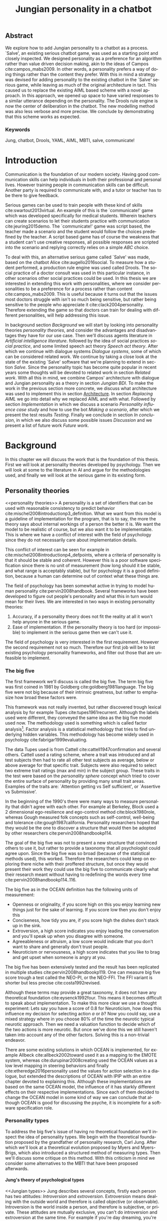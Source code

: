 #+TITLE: Jungian personality in a chatbot
#+LANGUAGE: en
#+LaTeX_CLASS: article
#+LaTeX_CLASS_OPTIONS: [a4paper,final]

# disable tic so it doesn't appear at the top but where we want it instead
#+Options: toc:nil ^:nil 

# we have our own title
#+Options: title:nil

# we don't want numbering to appear in front of headings until
#+OPTIONS: H:5

# table alternating colors
#+LATEX_HEADER: \usepackage[table,fancyvrb]{xcolor}

# bibtex stuff
#+LATEX_HEADER: \usepackage[square,sort,comma,numbers]{natbib}
#+LATEX_HEADER: \renewcommand{\bibsection}{}

# todo notes
#+LATEX_HEADER: \usepackage[obeyFinal, colorinlistoftodos]{todonotes}
#+LATEX_HEADER: \newcommand{\ask}[1]{\todo[color=cyan]{#1}}
#+LATEX_HEADER: \newcommand{\dignum}[1]{\todo[color=brown]{#1}}
#+LATEX_HEADER: \newcommand{\drafting}{\todo[noline, color=gray]{working draft}}
#+LATEX_HEADER: \newcommand{\toReview}{\todo[noline, color=yellow]{to review}}
#+LATEX_HEADER: \newcommand{\newlyCleared}{\todo[noline, backgroundcolor=white, bordercolor=red]{newly cleared}}
# (something cleared that was under discussion last time)
#+LATEX_HEADER: \newcommand{\cleared}{\todo[noline, color=white]{cleared}}
#+LATEX_HEADER: \newcommand{\doubleCleared}{\todo[noline, backgroundcolor=white, bordercolor=gray]{cleared II}}
#+LATEX_HEADER: \newcommand{\tripleCleared}{\todo[noline, backgroundcolor=white, bordercolor=lightgray]{cleared III}}
#+LATEX_HEADER: \newcommand{\quadCleared}{\todo[noline, backgroundcolor=white, bordercolor=white]{cleared IV}}

# alternating table rows
#+LATEX: \rowcolors{1}{white}{gray!25}

# Title page
#+LATEX: \input{title}

# The order of this thesis will be done in a way to let future researcher
# decide the value of the thesis quickly
# 1. First the abstract to let a researcher quickly discard this thesis if necessary.
# 2. The toc, to let a researcher jump to interesting pages quickly.
# 3. The introduction and main body of the thesis. If all else fails a
# researcher can use this as fallback

# smaller code font size (cause mostly boring XML)
#+LATEX_HEADER: \RequirePackage{fancyvrb}
#+LATEX_HEADER: \DefineVerbatimEnvironment{verbatim}{Verbatim}{fontsize=\scriptsize}
# Make listing captions smaller, to fit with smaller code size
#+LATEX_HEADER: \usepackage[skip=0pt]{caption}
#+LATEX_HEADER: \captionsetup[listing]{font=footnotesize}
#+LATEX_HEADER: \captionsetup[table]{skip=5pt}
#+LATEX_HEADER: \captionsetup[figure]{skip=10pt}

# Inline code has a light grey background
#+LATEX_HEADER: \usepackage{xcolor}
#+LATEX_HEADER: \usepackage{soul}
#+LATEX_HEADER: \definecolor{Light}{gray}{.85}
#+LATEX_HEADER: \sethlcolor{Light}

#+LATEX_HEADER: \let\OldTexttt\texttt
#+LATEX_HEADER: \renewcommand{\texttt}[1]{\OldTexttt{\hl{#1}}}%

# for \FloatBarrier, prevents figures from floating over sections etc
#+LATEX_HEADER: \usepackage{placeins}

# Plant uml svg exports
#+LATEX_HEADER: \usepackage[convert=yes]{svg}

#+LATEX_HEADER: \graphicspath{{img/uml/}}

\todo[inline]{Table alteration darker: dark enough now?}
** Abstract                                                          
:PROPERTIES:
:UNNUMBERED: t
:END:

#+BEGIN_CENTER

\cleared
We explore how to add Jungian personality to a chatbot as a process.
`Salve', an existing serious chatbot game,
was used as a starting point and closely inspected.
We designed personality as a preference for an algorithm rather than value
driven decision making, akin to the ideas of Campos cite:campos_mabs2009.
In other words, a personality prefers a way of doing things rather than
the content they prefer.
With this in mind a strategy was devised for adding personality to the existing
chatbot in the `Salve' serious game,
while leaving as much of the original architecture in tact.
This caused us to replace the existing AIML based scheme with a novel
approach. 
In this approach, we opened up space to have varied responses to a similar
utterance depending on the personality.
The Drools rule engine is now the center of deliberation in the chatbot.
The new modelling method was also less verbose and more precise.
We conclude by demonstrating that this scheme works as expected.

#+END_CENTER

*** Keywords
:PROPERTIES:
:UNNUMBERED: t
:END:
\quadCleared
Jung, chatbot, Drools, YAML, AIML, MBTI, salve, communicate!

\newpage
#+TOC: headlines 2

\newpage

* Introduction
\doubleCleared
Communication is the foundation of our modern society.
Having good communication skills can help individuals in both their professional
and personal lives.
However training people in communication skills can be difficult.
Another party is required to communicate with,
and a tutor or teacher has to be there to give feedback.

\doubleCleared
Serious games can be used to train people with these kind of skills
cite:swartout2013virtual.
An example of this is the `communicate!' game which was developed specifically
for medical students.
Wherein teachers can create scenarios to let their students practice with
communication cite:jeuring2015demo.
The `communicate!' game was script based,
the teacher made a scenario and the student would
follow the choices predefined by the teacher.
A script based game has of course the weakness that a student can't use
creative responses,
all possible responses are scripted into the scenario
and replying correctly relies on a simple /ABC/ choice.

\cleared
To deal with this, an alternative serious game called `Salve' was made,
based on the chatbot Alice cite:augello2016social.
To measure how a student performed, a production rule engine was used called Drools.
The social practice of a doctor consult was used in this particular instance,
in other scenarios other social practices could be used.
In this thesis we are interested in extending this work with personalities,
where we consider personalities to be a preference for a process rather than
content cite:campos_mabs2009.
This is useful because it turns out that the issues most doctors struggle
with isn't so much being sensitive,
but rather being sensitive to the people who appreciate it cite:clack2004personality.
Therefore extending the game so that doctors can train for dealing with different
personalities, will help addressing this issue.

\doubleCleared
In background section [[Background]] we will start by looking into 
personality theories [[personality theories]], and consider the advantages and
disadvantages they have for our use case.
Then we'll discuss agents literature in [[Artificial intelligence literature]].
followed by the idea of social practices [[social practice]], 
and some limited speech act theory [[Speech act theory]].
After which we continue with dialogue systems [[Dialogue systems]],
some of which can be considered related work.
We continue by taking a close look at the state of the existing `Salve'
software that we're planning to extend in section [[Salve]].
Since the personality topic has become quite popular in recent years
some thoughts will be devoted to related work in section [[Related work]].
With all this in mind, we combine Campos' architecture with dialogue and Jungian
personality as a theory in section [[Jungian BDI]].
To make the work in the previous section more concrete,
we discuss what architecture was used to implement this in section [[Architecture]].
In section [[Replacing AIML]] we go into detail why we replaced AIML and with what.
Followed by section [[Implementation]] in which we discuss a scenario
[[Personality influence case study]] and how to use the bot [[Making a scenario]],
after which we present the test results [[Testing]].
Finally we conclude in section [[In conclusion]], in which we also discuss some
possible issues [[Discussion]] and we present a list of future work [[Future work]].

\clearpage
* Background
\quadCleared
In this chapter we will discuss the work that is the foundation of this thesis.
First we will look at personality theories developed by psychology.
Then we will look at some to the literature in AI and argue for the
methodologies used,
and finally we will look at the serious game in its existing form.

** Personality theories
 <<personality theories>>
   \doubleCleared
   A personality is a set of identifiers that can be used with
   reasonable consistency to predict behavior
   cite:mischel2008introductionp3_definition.
   What we want from this model is a guideline of implementation for the program,
   that is to say,
   the more the theory says about internal workings of a person the better it is.
   We want the model to be realistic of course,
   but we also want it to be implementable.
   This is where we have a conflict of interest with the field of
   psychology since they do not necessarily care about implementation details.

   \quadCleared
   This conflict of interest can be seen for example in
   cite:mischel2008introductionp4_defpoints, where a criteria of personality is
   that it should be stable and coherent. However this is a poor
   software specification since there is no unit of measurement
   (how long should it be stable, and what range is acceptably stable),
   but for psychology it is a good definition, because a human can determine out
   of context what these things are.

   \cleared
   The field of psychology has been somewhat active in trying to model human
   personality cite:pervin2008handbook. 
   Several frameworks have been developed to figure out people's
   personality and what this in turn would mean for their lives.
   We are interested in two ways in existing personality theories:
   1. Accuracy, if a personality theory does not fit the reality at all it won't
       help anyone in the serious game.
   2. Ease of implementation. If the personality theory is too hard (or impossible)
       to implement in the serious game then we can't use it.
   The field of psychology is very interested in the first requirement. 
   However the second requirement not so much.
   Therefore our first job will be to list existing psychology personality
   frameworks,
   and filter out those that are unfeasible to implement.


*** The big five
  <<OCEAN>>
 \newlyCleared
 The first framework we'll discuss is called the big five.
 The term big five was first coined in 1981 by Goldberg cite:goldberg1981language.
 The big five were not big because of their intrinsic greatness,
 but rather to emphasize how broad these factors were.

 \newlyCleared
 This framework was not really invented, but rather discovered trough
 lexical analysis by for example Tupes cite:tupes1961recurrent.
 Although the labels used were different,
 they conveyed the same idea as the big five model used now.
 The methodology used is something which is called factor analysis[fn::
 In the paper the term `varimax rotational program' is used,
 but if we look this term in Wikipedia, we can see the result is called factor
 analysis cite:varymaxrotanonalprogram].
 Factor analysis is a statistical methodology that tries to find underlying
 hidden variables.
 This methodology has become widely used in psychology cite:fabrigar1999evaluating.

 \doubleCleared
 The data Tupes used is from Cattell cite:cattell1947confirmation and several
 others. Cattell used a rating scheme,
 where a trait was introduced and all test subjects then had to rate all other
 test subjects as average, below or above average for that specific trait.
 Subjects were also required to select two extreme trait ratings (max and min)
 in the subject group.
 These traits in the test were based on the /personality sphere/ concept which
 tried to cover the entire surface of personality by providing many small trait
 areas.
 Examples of the traits are: `Attention getting vs Self sufficient', or
 `Assertive vs Submissive'.

 \cleared
 In the beginning of the 1990's there were many ways to measure personality that
 didn't agree with each other.
 For example at Berkeley, Block used a 2 dimensional ego-resilience and
 ego-control method cite:block1980role,
 whereas Gough measured folk concepts such as self-control, well-being and
 tolerance cite:gough1987california.
 Personality researchers hoped that they would be the one to discover a structure
 that would then be adopted by other researchers cite:pervin2008handbookp114.

 \quadCleared
 The goal of the big five was not to present a new structure that convinced
 others to use it,
 but rather to provide a taxonomy that all psychologist could agree upon.
 Since the big five was so broad (because of the statistical methods used),
 this worked.
 Therefore the researchers could keep on exploring there niche with their
 proffered structure,
 but once they would present their work they could use the big five to
 communicate clearly what their research meant without having to redefining the
 words every time cite:pervin2008handbookp114..116.

 \quadCleared
 The big five as in the OCEAN definition
 has the following units of measurement:
 - Openness or originality, if you score high on this you enjoy learning new
   things just for the sake of learning. If you score low then you don't enjoy
   this
 - Conciseness, how tidy you are, if you score high the dishes don't stack up
   in the sink.
 - Extroversion, a high score indicates you enjoy leading the conversation and
   you'll speak up when you disagree with someone.
 - Agreeableness or altruism, a low score would indicate that you don't want to
   share and generally don't trust people.
 - Neuroticism or nervousness, a high score indicates that you like to brag and
   get upset when someone is angry at you.

 \newlyCleared
 The big five has been extensively tested and the result has been replicated
 in multiple studies cite:pervin2008handbookp119.
 One can measure big five score trough a test called the NEO-PI, or the
 NEO-FFI. The FFI variant is shorter but less precise cite:costa1992revised.

 \quadCleared
 Although these terms may provide a great taxonomy,
 it does not have any theoretical foundation cite:eysenck1992four.
 This means it becomes difficult to speak about implementation.
 To make this more clear we use a thought experiment:
 Lets say you have a score of 0.8 for Neuroticism,
 how does this influence my decision for selecting action $a$ or $b$?
 Now you could say, use a mixed strategy where in you choose 80% of the time
 the neurotic typical neurotic approach.
 Then we need a valuation function to decide which of the two actions is more
 neurotic.
 But once we've done this we still haven't taken into account any of the
 other factors.
 Solving this is a non-trivial endeavor.

 \newlyCleared
 There are some existing solutions in which OCEAN is implemented, for
 example Allbeck cite:allbeck2002toward used it as a mapping to the EMOTE system,
 whereas cite:durupinar2008creating used the OCEAN values as a low level mapping
 in steering behaviors
 and finally cite:etheredge2016personality used the values for action selection
 in a dialogue, but extended the descriptions of OCEAN with IPIP
 with an entire chapter devoted to explaining this.
 Although these implementations are based on the same OCEAN model,
 the influence of it has starkly different effects on their
 respective implementations.
 Since each of them decided to change the OCEAN model in some kind of way
 we can conclude that although OCEAN is good for discussing the psyche,
 it is incomplete for a software specification role. 
 
*** Personality types
 <<sec:types>>
 \doubleCleared
 To address the big five's issue of having no theoretical foundation we'll
 inspect the idea of personality types.
 We begin with the theoretical foundation proposed by the grandfather of
 personality research, Carl Jung.
 After which we'll look at a theoretical evolution proposed by Myers and
 Myers-Brigs, which also introduced a structured method of measuring types.
 Then we'll discuss some critique on this method.
 With this criticism in mind we consider some alternatives to the MBTI that have
 been proposed afterwards.

**** Jung's theory of psychological types
<<Jungian types>>
\doubleCleared
Jung describes several concepts, firstly each person has two attitudes:
/Introversion/ and /extroversion/.
Extroversion means dealing with the outside world and therefore is called
objective (or observable).
Introversion is the world inside a person, and therefore is subjective,
or private.
These attitudes are mutually exclusive,
you can't do introversion and extroversion at the same time.
For example if you're day dreaming, you're not paying attention to your
surroundings.
A person who spends most of his time in the introversion attitude is called
an /introvert/, conversely someone who spends most of his time in
the extroversion attitude is called an /extrovert/.
One is however never totally an introvert or extrovert,
an introvert can still have extrovert moments and vice versa.
It should also be noted that the unconsciousness according to Jung is
flipped in attitude. cite:hall1973primer97-98attitude

\newlyCleared
Then there are four functions.
The first two functions are called the /rational functions/
because they act as a method of making judgements.
/Thinking/ is a function that connects ideas with each other to arrive at
generalizations or conclusions. 
/Feeling/ evaluates ideas by determining if they are good or bad, pleasant
or unpleasant, beautiful or ugly.
Note that this is /not/ the same as being emotional,
although you can be emotional and use this function.
The /irrational functions/ are called this because they require no reasoning.
/Sensation/ is sense perception created by the stimulation of the senses,
it can always be rooted to a sense,
such as ``I see a balloon'' or ``I feel hungry''.
/Intuition/ is like a sensation but it's not produced by a sense.
Therefore it has no origin in the same way as sensation has,
and often is explained as ``just a hunch'' or ``I feel it in my bones''.
cite:beauchamp2005communication,hall1973primer98-100functions

\newlyCleared
To use these functions they have to be combined with attitudes, producing
/function attitudes/.
Therefore a person will never be of a thinking type,
but rather either a thinking introvert or thinking extrovert.
cite:hall1973primer100-101combo
We can now imagine what this means,
an extroverted thinker will for example make judgements about the real world,
and therefore be more like a natural scientist or biology researcher,
where they would study natural objects and behaviors.
An introverted thinker will make judgement about ideas in his mind,
and therefore will be an excellent philosopher, or mathematician, where
consistency of the internal reasoning process is important.

\quadCleared
Let $\mathcal{J}$ denote the set of all possible Jungian function attitudes
such that:
\[ \mathcal{J} = \{ T_e, T_i, F_e, F_i, S_e, S_i, N_e, N_i\}\]
Where
+ $T_e$ stands for extroverted thinking, which is thinking about objects in the
  real world. This is thinking with a goal, a problem to solve,
  to check weather certain laws are upheld, or a system to check.
  As said before a typical example of $T_e$ based reasoning would be a
  biologist studying natural behavior.
+ $T_i$ stands for introverted thinking,
  this kind of thinking could be called deductive,
  it tries to construct a framework to explain the world.
  This is consistent reasoning based on internal believes,
  which does not necessarily solve a problem.
  A typical example of $T_i$ based reasoning is a mathematician creating or
  combining new mathematical structures with help of axiomatic logic.
+ $F_e$ stands for extroverted feeling, where objective or external criteria
  is used to judge, for example something is beautiful or ugly.
  Established standards may be used to decide this and therefore it's a
  conservative function.
  Decisions are based on interpersonal and cultural values.
  A typical example of $F_e$ based reasoning is about fashion and fads.
  Deciding what is fashionable at the moment is an $F_e$ based process.
  A typical profession would be working at a clothes shop,
  where the knowledge of the latest trends is crucial.
+ $F_i$ stands for introverted feeling, decisions based on personal values and
  believes.
  People who have this as dominant function attitude could be characterized by
  `still waters run deep'.
  A typical profession for this type is in counseling or health care, because
  empathy comes rather natural to them cite:fiproffesionadvice.
+ $S_e$ stands for extroverted sensing, Act on concrete data from the here and
  now. Then lets it go.
  People of this type are often realistic and practical.
  A typical profession driver of heavy machinery or athlete cite:seproffesionadvice, 
  because living in the moment is most important for those professions,
  this comes natural to $S_e$ based personalities.
+ $S_i$ stands for introverted sensing, acts on concrete data from memories and
  passed experience.
  A possible profession for the people with $S_i$ as dominant function is in
  quality assurance,
  where the perfect model in their mind can be easily
  compared to the product in question cite:siproffesionadvice.
+ $N_e$ stands for extroverted intuition, try to find possibilities in every
  situation.
  Extroverted intuition can be very good entrepreneurs, seeing ideas in
  almost every situation,
  this also makes them very inspiring leaders because
  they are very excited about their ideas cite:neproffesionadvice.
+ $N_i$ stands for introverted intuition. Looks for new possibilities in ideas.
  A typical occupation of this type is artist or visionary
  cite:hall1973primer104nitype,
  this is because connecting ideas with each other comes natural to this type.
  However just like the typical artist it may not always be understood why by
  his peers or even himself.

\quadCleared
<<Jungian alternating functions>>
Another important concept is the idea of the /principal/ and /auxiliary/
function cite:hall1973primer105principal.
The principal function is the one that is most preferred.
The auxiliary renders its services to the principal function,
however this function cannot be the opposite of the principal.
So if /Feeling/ is the principal function than thinking cannot be the auxiliary.
This is also true for the irrational functions.

**** MBTI
 \quadCleared
 The Meyer brigs type indicator is based upon Carl Jung's theory of personality
 types.
 However it brings two important changes, first of all the way
 of measuring personality type is changed. 
 It uses a structured approach rather than Carl Jung's projective approach.
 The responses to items are finite and therefore can be deduced based on theory.
 In contrast to Jung's technique where he used open ended answering with word
 associations cite:hall1973primer23method.
 Then there is the introduction of an extra index used to order function
 attitudes cite:carlson1985recent.
 Which is either a $J$ for judging (rational in Jung terms)
 or a $P$ for perceiving (irrational in Jung terms).
 This dimension indicates together with the $I/E$ dimension which function
 attitude is dominant and which is auxiliary.

 \newlyCleared
 <<sec:mbti:order_comparison>>
 Once completed with the MBTI you'll get character string as outcome,
 for example `INTJ'.
 This label tells you indirectly which of Carl Jung's functions is dominant,
 auxiliary, tertiary and inferior cite:mccaulley2000myers.
 In other words it provides a sequence of preferences
 cite:website.mbtitypedynamics.
 In case of INTJ it would be:
 \[N_i > T_e  > F_i > S_e\]
 So the most preferred function to be used by someone of type INTJ would be $N_i$,
 then $T_e$ and so forth.
 These are the same functions as Jung used, the MBTI
 just imposed an order on them cite:mccaulley2000myers,website.mbtisequence.
 How much preference there is for a function is not encoded in MBTI, just an
 order of preference.
 An ENTJ would be similar to INTJ but with a different order:
 \[T_e > N_i > S_e > F_i\]
 With this definition the interplay of the judging/perceiving dimension becomes
 more obvious if we look at INTP: \[T_i > N_e > S_i > F_e\]
 It's similar to an ENTJ, but the attitudes have flipped.

 \quadCleared
 A possible grouping of the sixteen type exists using the middle letters:
 \[\{NT, ST, NF, SF\}\]
 This grouping goes under the rationale that the first two functions only
 differ in either attitude, order or both.

 \quadCleared
 Before continuing we would like to say a word about a popular
 interpretation of MBTI which is based on Keirsey's book `Please understand me',
 and later `Please understand me II'.
 In this interpretation the sixteen types are also placed in general groups
 of four but here the $ST$ and $SF$ distinction is replaced by $SJ$ and $SP$
 cite:keirsey1998please.
 It turns out however that Keirsey invented this distinction because
 `He thought it made sense to group them this way' cite:whyaretypesdistinct.
 In doing this he rejected the work of Jung and also that of cognitive functions.
 Which is problematic because the theory he presented then does not make any
 theoretical sense.
 Therefore Kersey's MBTI will not be used in this thesis.

 \quadCleared
 The MBTI is extremely popular in a sub field called Organizational Development
 (OD) cite:sample2004myers. 
 But it has gotten some heavy criticism from the field of psychology.

 \newlyCleared
 MBTI has always used a continuous scoring system in the results.
 However the creators insist that type is enough for making assessment judgments.
 Since MBTI reduces the test scores to type,
 it is expected that most of the population would fall into either proposed
 dimensions.
 For example $I$ or $E$.
 This is called a bimodal distribution.
 However cite:bess2002bimodal suggests this is not the case,
 but this could be the result of the scores being bidirectional
 cite:salter2005two.
 In an extended investigation cite:arnau2003jungian into wether Jungian
 constructs are truly categorical suggested however that this was maybe not
 the case and a continuous scale for assessment judgements are required.

 \newlyCleared
 In cite:sipps1985item the MBTI is put trough a method called factor analysis.
 This is the same technique where OCEAN is based upon (see section [[OCEAN]]).
 With this technique the desired outcome is that there are four question clusters
 (or factors), one for each dimension.
 They should be independent,
 a question that influences $I/E$ score should not influence $S/N$,
 and finally we expect the factors to indicate differences between individuals,
 random questions won't do that.
 However the study indicated that the MBTI had more than 4 factors (6),
 they explain the first extra factor as questions that assessed
 people being `unconditional positive',
 but could not explain the other extra factor.
 Something else of note was that there
 were questions doing no discrimination at all (not being scored). 

 \doubleCleared
 Reliability indicates how often the same result will come out of the test,
 for example if you take the MBTI a 100 times you may be classified the same
 type for 70 times,
 which would be an indication it has a reliability of around 70%.
 But in psychology another aspect is important,
 namely the interval in between which the tests are taken,
 if for example two tests produce starkly different results but a long time
 has passed between them it's not considered a big issue.
 In cite:pittenger1993measuring it is suggested that after a period of 5 weeks 50%
 of the participants changed in score.
 However one should take into consideration that after taking the test a first time 
 people could consciously decide to change their opinion because they think it's
 more desirable to have a different type.
 Jung said that type is decided very early on in life
 cite:hall1973primer106inborn,
 so reliable scoring is important.

**** PPSDQ
 \cleared
 The PPSDQ keeps basically the same theory as MBTI cite:kier1997new,king1999score,
 but uses a different measuring method.
 Instead of forced questions it uses a word-pair checklist for
 $I/E, S/N$ and $T/F$ scales, and for the $J/P$ scale self describing sentences
 are used cite:melancon1996measurement.
 An example of a word pair checklist can be found in table [[tab:word-pair-example]].
 The word pairs themselves were obtained by prescribing an exploratory test(s) to a
 sample in which the proto PPSDQ was submitted and also the MBTI itself, factor
 analyses was used to determine correlation, this is done in
 cite:thompson1994concurrent.
 The optimal amount of points (options to choose from)
 presented in such a test is a subject for debate.
 Common sense would suggest that more points would give more precision,
 but in cite:matell1971there it is suggested that reliability and validity
 do not increase with more points. In cite:garland1991mid however they
 state the importance of an available midpoint.
 The 5 point choice format in the PPSDQ is not motivated.
 
#+CAPTION: An example of a word pair checklist, where the test taker should choose the  word that he identifies most with.
#+NAME: tab:word-pair-example
 | Word          |   |   |   |   |   | Word      |
 |---------------+---+---+---+---+---+-----------|
 | Empathy       | 1 | 2 | 3 | 4 | 5 | Logic     |
 | Dispassionate | 1 | 2 | 3 | 4 | 5 | Emotional |

 \newlyCleared
 The result of the PPSDQ would look something like: $I-30,N-20,T-80,J-60$, with
 a scale of 0 to 100. 
 This means the tendency for introversion would be about 30,
 and similarly for the other dimensions. Note that $I-30$ is the same as $E-70$,
 introversion and extroversion being on opposite ends of the same scale.
 As an application, we can for example make a preference sequence,
 where higher valued functions come first,
 or create a mixed strategy, where we select functions based upon
 probability.

 \cleared
 The PPSDQ is measuring the same thing as MBTI but lacks the criticisms of MBTI.
 The reliability is for example between 90% to 95% with a delay of two weeks.
 The internal consistency was also measured which proved to be better than
 MBTI but there was still a dependency between $S/N$ and $P/J$ which remains
 unexplained cite:kier1997new.
 The PPSDQ is internally the most consistent of the discussed alternatives
 (excluding OCEAN) cite:arnau1999alternative.

**** SL-TDI
 \quadCleared
 SL-TDI measures functions by presenting 20 situations and then giving subjects
 possible actions which correlate with the functions.
 The subjects then have to indicate how likely it is that they would choose that
 particular action cite:arnau2000reliability.

 \quadCleared
 It becomes rather straight forward to make a function preference of the 
 measurement of SL-TDI since the question directly measures the Jungian
 functions.
 A possible personality type therefore would be:
 \[ S_i \geq T_i \geq S_e \geq F_e \geq N_i \geq T_e \geq N_e \geq F_i \]
 To determine the preference we just used the observed value in the test.
 Since every situation offers a choice for each function with a 5 point value
 there is no need for normalization.

 \quadCleared
 This denotation is much less strict than the MBTI or PPSDQ since it does not force
 alternating attitudes or pairing of rational/irrational functions in the
 preference.
 Therefore the amount of personality types SL-TDI supports drastically exceeds
 that of the PPSDQ. In other words, there always exists a mapping from PPSDQ
 to SL-TDI, but not always from SL-TDI to PPSDQ.
 The reason for doing this is because there is experimental evidence
 that there exist personalities outside of the structure originally imposed by
 MBTI and the subsequent PPSDQ cite:loomis1980testing.

*** Comparison of theories
 \quadCleared
 To re-iterate, we are interested in a framework that is realistic, and easy to
 implement.
 The Big Five falls short on the easy to implement,
 there is no underlying theoretical framework to support it cite:eysenck1992four,
 therefore we cannot base our implementation on anything except our own
 interpretation.

 \quadCleared
 The MBTI has been criticized a lot from the field of psychology,
 but it does have a solid theoretical foundation.
 There is some relation between the big five and MBTI cite:furnham1996big.
 Therefore it's somewhat realistic, but quite easy to implement.

 \newlyCleared
 Both of the alternatives of MBTI use a continuous scale and have a high
 correlation with the big five cite:arnau1997measurement.
 This means is that they are measuring something which is also measured by the
 big five in some way.

 \quadCleared
 The PPSDQ is based on the same theory as MBTI, but with scaled type letters.
 To convert the type to function attitudes some extra work has to be done,
 namely calculate their respective probabilities.
 To decide which function attitude to use some kind of mixed strategy
 has to be used.
 The PPSDQ is more realistic, but at the cost of being more difficult to
 implement.

 \doubleCleared
 The SL-TDI is even harder to implement than the PPSDQ because the function
 attitudes no longer have to alternate.
 This either means that functions are independent (thereby rejecting some of Jung's work),
 or that they have to work in some kind of combination.
 If they work in some kind of combination and we have the following preference:
 \[ T_e > T_i > S_i > N_i > F_e > N_e > S_e > F_i\]
 We select the first function to work with, but it requires some information,
 which we can only get from an irrational function. So what do we do now?
 Select $S_i$, thereby skipping $T_i$, or select $T_i$ and let it decide to
 select $S_i$, but this would basically give $T_i$ censorship rights.
 This is difficult to answer therefore it is a lot more difficult to implement
 than PPSDQ.
 Since SL-TDI drops an assumption, which is shown with experimental evidence
 to be false cite:loomis1980testing, we can say SL-TDI's theory is most realistic,
 but this comes at the cost of being even more difficult to implement.

 \quadCleared
 Therefore our preference for implementation is the following:
 \[ \text{MBTI} > \text{PPSDQ} > \text{SL-TDI} > \text{OCEAN} \]

 \doubleCleared
 There is another hidden reasoning behind this, the work of PPSDQ can built on
 that of MBTI, and that of SL-TDI can build on that of PPSDQ.
 OCEAN lacks theory and builds on statistics,
 however since SL-TDI and especially PPSDQ have a statistical relationship with
 OCEAN cite:arnau1999alternative,
 Jungian theory can be used quite realistically with an eventual statistical
 mapping mapping back to OCEAN.

** Agents
<<Artificial intelligence literature>>
\quadCleared
In the literature there is little consensus on what exactly an agent is,
however there is a general consensus that an agent is /autonomous/
cite:wooldridge2009introduction.
To make this more clear we'll use Wooldridges' definition:

#+BEGIN_QUOTE
An /agent/ is a computer system that is /situated/ in some /environment/ and
that is capable of /autonomous action/ in this environment in order to meet its
delegated objectives.
#+END_QUOTE

\doubleCleared
In another older definition cite:wooldridge1995intelligent Wooldridge highlights
/autonomy/, /social ability/, /reactivity/, and /pro activity/.
Where autonomy means that no human intervention is required,
social ability means it can talk to other agents,
reactivity is that it can reply on input and pro activity means that it can
show behavior while not reacting to something.
However he later continues on with a stronger claim: An agent is a
piece of software that uses concepts which are attributed to humans,
such as believes desires and intentions.

\quadCleared
This is the reason why we can't call any program an agent.
For example an operating system kernel is
autonomous (a user would never interact with it),
social (can do networking),
reactive (it will comply to hardware interprets for example)
and proactive (a process hogging to much memory will be killed without the
process asking for it).
However we won't call a kernel an agent because it doesn't even come close to
having believes, desires or intentions.

\cleared
Something to keep in mind is that there are three `branches' of agent research
cite:wooldridge1995intelligent.
The first one is /agent theory/ in which /specifications/ and methods of 
specifications are developed. They ask what are agents and what are they
ought to do and how do we tell them that, we describe some in section
[[bdi logics]].
Then there are the /agent architectures/, these address questions of how
to implement the specifications written by the theorists.
Although we already got an architecture described in section [[The serious game]],
we will explore some more in section [[Fatima Architecture]].
To show some comparable architectures to our own.
Finally there are the /agent languages/, which ask the question how to write
agent programs.
This again is mostly predetermined for us, but we briefly mention some in section
[[Drools background]], to juxtapose with our approach.

*** Belief desires and intentions
<<BDI  explained>>
\quadCleared
The belief desire intention model of human practical reasoning was first
introduced by Bratman cite:bratman1987intention.
It is based upon a `common sense' framework of human reasoning.

\quadCleared
The idea of BDI is that an agent has believes, these can be anything, such as
I believe the grass is green, or I believe the keys are on the table.
Note that we never speak about facts, an agent can believe something to be a
fact, but that doesn't make it a fact.
Desires are special kind of believes that give agents a reason to be, they
may also be called goals.
Intentions are (partial) plans to make a desire come to fruition.
How to formalize this properly turns out to be a hard question, which is
analyzed in the following section [[bdi logics]].

\quadCleared
A number of reasons have been stated to use this methodology.
The foremost is to make agent orientated systems less expensive in maintenance,
verification and construction according to Rao and Georgeff cite:rao1995bdi. 
However they don't cite a source for this.

\quadCleared
Another paper argues in favour of agent orientated design cite:jennings2001agent.
It has the following major arguments:
It is effective to divide a complex problem domain into several smaller problems,
abstracting in an agent orientated way is more `natural',
and complex systems dependencies and interactions can be easily modeled.
# A case study is presented as proof of these claims.

*** Intelligent virtual agents
<<Fatima Architecture>>
\tripleCleared
Intelligent virtual agents are systems that emulate characters,
that not just move but have human like abilities cite:aylett2013intelligent.
Because of complex cognition and planning mechanisms they are able to deal
with dynamic social environments autonomously.

\doubleCleared
We can consider the Fatima architecture  cite:dias2005feeling
as an intelligent virtual agent architecture.
In this the OCC model cite:steunebrink2009occ was used to define and track
emotions in their respective agents.
They also defined `personalities' trough value based limits on emotions,
decay rate variances, goals, reaction rules and action tendencies.
These don't follow the theory discussed in section [[personality theories]].
Note that the Fatima architecture is an extension upon BDI cite:lim2008improving.

\doubleCleared
We can consider the architecture of the `Salve' game discussed in section
[[Abstract architecture]] already a virtual agent architecture.
It for example also has an emotions module which also is grounded in
OCC cite:augello2016social.
So it is only natural to say the architecture discussed in
section [[Architecture]], is also an intelligent virtual agent architecture.
This thesis did not try to unify OCC based emotions with personality,
moving Drools to the core of deliberation could make this easier however
(see section [[Drools background]]).
More extended use of social practice, and the recombination of OCC could
in future work lead to an agent that can chat much more naturally than
just another Alice bot.

*** Logic of BDI
<<bdi logics>>
\cleared
Logic of BDI is an attempt to formalize how agents behave.
One of the first formalization of Bratman's theory was that of Cohen and
Levesque cite:cohen1990intention.
It was based on linear time logic and
used operators for actions and modalities for goals and beliefs
cite:meyer2014logics.
It also used a tiered formalism, with at the bottom belief goals and
actions which provided the basis for the higher achievement and persistent goals
and intentions to do and be.
Rao and Georgeff introduced a different formalism that used branching time logic. 
They use modal operators for belief desires and intentions and then put 
constraints on them to make interactions meaning full cite:meyer2014logics.
Therefore this formalism is much closer to that of Bratman cite:rao1991modeling.
Finally there is the KARO formalism which is based on dynamic logic.
This is the logic of actions and computation. They extend this logic with
epistemics to add believes to it cite:meyer2014logics.

*** Drools
<<Drools background>>
\doubleCleared
If JADE cite:braubach2003jadex, and 2APL cite:dastani20082apl are agent
orientated programming languages,
then Drools can be seen as a more low level variant.
Things such as goals and ontology are not predefined in Drools but there exists a concept
of rule matching similar to 2APL.
Drools is called a production rule system, which is based around the RETE
algorithm cite:droolsdocs.
A good example in which Drools is used is the expert system called OptaPlanner
cite:vcimbora2015usability, which is a constraint satisfaction solver trough
heuristics by using Drools.

\doubleCleared
Drools consists of three major concepts.
First of all there is the data model, which are just java classes.
This data model is called the fact base.
Then we have the rule queries, or left hand side.
These indicate when a rule should be executed by analyzing the fact base.
Finally there is the right hand side,
which is java code that gets executed if the left hand side becomes true.
This code can modify the facts,
or interlope with outside java code trough global variables.
Also note that Drools is Turing complete cite:weppenaar2011solving.
An example of a drool rule can be seen in listing [[code:drool:example]].

#+CAPTION: Example of drool rule
#+NAME: code:drool:example
#+BEGIN_SRC java
rule "Create default reply"
when
	$symbol_database:SymbolDatabase()
then
	log.info(drools.getRule().getName());
	delete($symbol_database);
	insert(new DefaultReply($symbol_database.get("nonsense").orElseThrow(
		()->new RuntimeException("I can't find nonsense anywhere :s")
	)));
end
#+END_SRC

\doubleCleared
With listing [[code:drool:example]] we can also see the difference between facts
and globals.
The facts are used as values to execute Drools upon.
In the example this is the =SymbolDatabase=.
Globals are interactions with objects that live outside of the rule engine.
Such as the logging object =log= in the example.

\cleared
An interesting difference between traditional BDI model and Drools is that Drools
speak about facts.
In section [[BDI  explained]] that we never speak about facts,
however drool does call the main data model the fact base.
Drools is of course not a BDI agent programming language and does not need to keep
to the established BDI taxonomy.

*** BDI + Personality
<<BDI + Personality>>
\newlyCleared
There have been several works that attempted to combine BDI with personality
theory.
In cite:gmytrasiewicz2002emotions emotion and personality is taken together
and modelled formally.
Similarly to the Fatima architecture there is no personality research cited in
this work, just research on emotions.
However this formal model could be useful regardless of the lack of personality theory,
especially the observation that there are only three possible transformations
as the result of emotions:
Transformations of actions space,
transformations of the utility function and transformations of probabilities
of state.
We mention this because we do transformations of action space
(irrational functions) and utility
functions ($F_e$ modifies itself) in section [[rational process]].
The transformations of state idea may seem foreign to us:
Personality never changes in our architecture.
However we do have the believes $B$,
which could be seen as the state of mind of an agent.
Therefore we do this transformations whenever we change the believe base.

\doubleCleared
In cite:canuto2005personality the personality model of Millon was used,
they chose to interpret it as a value based personality scheme.
Where the values would indicate probability of action selection and quality of
behavior.
If an agent would get several tasks the one he selects depends on
his personality values and the quality of execution also depends on personality.
Tasks could align or not align with personality depending on the task.
A drawback to such an approach is the necessity of mapping values of the
personality to the required actions.
We do this to some extend in the symbol graph with perlocutionary values
for example,
but this is only necessary when certain personalities need to follow different
routes (see section [[steering bot]]),
besides the irrational functions do something completely different.

\cleared
In cite:campos_mabs2009 Campos presents a methodology for adding personality
to BDI agents.
What is novel about his work is that rather than presenting personality as
value driven, it emerge from the process an agent prefers.
So personality defines the reasoning approach an agent will use according to
Campos.
This was called /process orientated/ rather than contend orientated.
cite:campos_mabs2009
For example in their interpretation of MBTI a sensing agent would make a plan
before hand in complete detail (strict evaluation cite:sheard2003pure),
whereas an intuitive agent would continue planning as the situation demanded
from the agent (lazy evaluation cite:launchbury1993natural).
Thinking agents would base their decision process upon their own believes
whereas feeling agents would consider what other agents want.
In our model we conceptualize the Jungian functions also as a process.
We comment more on this in section [[Jungian BDI]].
 
** Social practice
<<social practice>>
\doubleCleared
In cite:reckwitz2002toward, practice theory is described as an example of
culture theory,
from this we can deduce a reason why the study of such theory
would be relevant:
It can help us explain context in for example dialogue,
trough expectations norms and social effects.
In contrast to more classical models such as the `homo economicus'
where self interest and goals are most important, and `homo sociologicus'
in which group values are most important.
Both these classical models ignore the unconsciousness layer of knowledge humans
of same cultures share.
Using the social practice model that doesn't ignore this layer,
could lead to a more `natural' conversation with a chatbot.

\cleared
In cite:smolka2001social it is stated that the research in activity theory
led to the development of social practices.
It was Karl Marx who thought of the `roots' of activity theory
cite:engestrom1999perspectivesp3_marx,
Activity theory tries to bridge the gap between a single actor and the system
it resides in trough the activity in progress
cite:engestrom1999perspectivesp10_broad_definition.
Another way of describing activity in this sense is `a way of doing things'.
A problem with this model however was. How do cultures move activities from the
collective towards the individual cite:smolka2001social?
Social practices were therefore introduced to make the notion of activity more
concrete.

\doubleCleared
An early adoption of social practice can be found in cite:shove2005consumers,
where it was used to analyze the spread of Nordic Walking.
In his analyses he uses the following overarching concepts to analyze the practice:
1. /Material/, which is just stuff in the real world. Such as cars, lamps etc.
2. /Meanings/, which covers issues that are relevant to the material and/or the
  practice. Think of health, price or even emotions.
  In cite:shove2005consumers meanings and images is used interchangeably,
  however in cite:holtz2014generating it's labeled as just meanings.
  For clarity we will be using the word /Meanings/ since it's more descriptive.
3. /Competence/, to participate in the practice of cycling,
  one needs to be able to ride a bike.
  These abilities is what competence encompasses.

\cleared
In cite:dignum2014contextualized a model of social practices for agents was
developed.
This model is extended specifically to allow software agents to use it.
In this model /physical context/ describes the physical environment,
it contains resources, places and actors.
Note that resources is equivalent to material from the model used by
cite:shove2005consumers,holtz2014generating.
/Social context/ contains a social interpretation, roles and norms.
In the previous model this was all part of /Meanings/.
/Activities/ are the normal activities in the social practice,
in Nordic walking this can be for example talking with your partner,
or stopping to get a stone out of your shoe.
They don't all need to be performed, but are there just as options.
This is the first construct that wasn't covered by the other model.
/Plan patterns/ is a default that is assumed for all ways the social practice
is used.
They are concerned with order of activities,
certain activities have to happen before other activities.
An example of a doctor appointment plan pattern can be seen in
figure [[fig:sp-activity]].
If you go to the doctor the first thing you do is some kind of greeting.
Then the doctor goes onto data gathering and diagnoses mode until he figured
out what's wrong.
After which he will tell in the finishing phase what to do about it.
Now what these phases entail is not clear at all.
Finishing may for example contain the prescription of medicine,
or an appointment to go to the hospital. 
However plan patterns do not describe such an implementation,
and only constraints on eventual concrete plans.
These constraints can be either very loose such as described above,
or in certain cases very tight.
For example it may be established a doctor can only end the conversation
if they asked their patient if they understood everything.
This still isn't a concrete plan, since how this is asked isn't described.
The plan pattern construct wasn't represented in the previous model either.
/Meaning/ in this model is solely related to the social effects of activities,
and finally /Competences/ is the same as in the previous model.

\quadCleared
The interest for this model comes from  the potential heuristic use of social
practices.
Once in a particular situation that fits for a social practice the amount of
reasoning can be sped up by having actions and their preconditions be grouped
under that social practice,
if no preconditions match an agent could consider trying other social practices
he knows, or ask its peers for more information.

\doubleCleared
The social practice theory in this thesis should be considered as a
/foundation/ rather than a separate element.
Potentially it could give the notion of culture or even common sense to agents.
In this thesis we are interested in implementing personality for a serious game
in a single social practice.
So right now the social practice just gives an ordered overview in what domain
our program should work.
We can formulate the social practice that is relevant for this thesis 
in the following manner:

+ Practice name: Doctor appointment
+ /Physical context/,
  - Resources: Computer, chair, diagnostic tools..
  - Places: waiting room, doctor's office...
  - Actors: doctor, patient, assistant, ...
+ /Social context/,
  - Roles: Doctor, Patient...
  - Norms: doctor is polite, patient is polite, doctor is inquisitive
  - Social interpretation: Can sit on chair, cannot sit on table.
+ /Activities/, share information, do diagnostics, minor treatments,
  prescribing drugs...
+ /Plan patterns/, see figure [[fig:sp-activity]].
+ /Social meaning/, awkwardness, gratitude, ...
+ /Competences/, Give injection, empathetic talk

#+NAME: fig:sp-activity
#+BEGIN_SRC plantuml :cache yes :file img/uml/sp-activity.svg :exports results
[*] --> Greeting

state "Data gathering" as data

Greeting --> data
Greeting --> Diagnoses

data -> Diagnoses
Diagnoses -> data

data --> Finishing
Diagnoses --> Finishing

Finishing --> [*]

#+END_SRC
#+CAPTION: Plan pattern example 
#+LABEL: fig:sp-activity
#+RESULTS[eed5090d9e8baa37213edc00927d934a7624b873]: fig:sp-activity
[[file:img/uml/sp-activity.svg]]

\doubleCleared
We can imagine personality should have /a/ influence on social practice
selection and of course plan influence.
As far as the authors are aware however,
there hasn't been any prior work on this subject,
but we can speculate for example that when considering physical context someone
that is domination by a sensing extroverted $S_e$ function attitude would check
all facts more rigorously than
someone dominated by an introverted intuition $N_i$ function attitude.

\quadCleared
If the social practices are defined more formally they could be 
used in a bigger system such as in cite:augello2015social and
cite:augello2016model.

\FloatBarrier
** Speech act theory
<<Speech act theory>>
\quadCleared
Since a large part of this thesis is about communication we will give here a
brief overview of speech act theory.
There are three levels at which speech acts can be analyzed according to
cite:shoham2008multiagent_speechact_p241..245.
/Locutionary/ acts simply convey information form the speaker to the listener.
All speech acts do this, as long as they carry meaning.
/Illocutionary/ acts are the speech acts that do something by saying it.
It captures the intend of the speaker. This includes giving orders or uttering a
warning.
/Perlocutionary/ acts are the acts that bring an effect to the hearer, such as
scaring or saddening.

\newlyCleared
There are some basic assumptions of conversation, commonly described as the
/rules of conversation/ developed by Grice cite:shoham2008multiagent_speechact_p241..245.
Human communication happens on the assumption that both parties want to be
clear to each other, even when other motivations apply.
This is called the /cooperation principle/.
To accomplish this shared goal the Grice's maxims cite:gricemaxims are
used:
/Quantity/ has to do with the amount of information transferred in a single
utterance, a human wants to transfer just enough to get the right meaning across.
/Quality/ is the assumption where people will say things they believe to
be true.
/Relation/ states that the things uttered should be relevant to the subject
being discussed.
/Manner/ is about being as brief and clear as possible while avoiding ambiguity
and being orderly.

** Dialogue systems
<<Dialogue systems>>
\quadCleared
Dialogue systems are the systems that try to analyze how dialogue works.
This is a sub field of AI that tries to combine linguistics with computer
science.

\quadCleared
First of all are of course the chatbot systems, which are based upon case based
reasoning. A good example of this is the Alice bot cite:wallace2001don.
These are mostly reactive systems that use pattern matching rules paired with
`good' responses,
sometimes with conditions to allow for more variety.
Another example of such a system is Eliza bot which is described in
cite:galvao2004persona,
where they also added personality to the bot with the OCEAN model.

\quadCleared
Traum cite:traum2003information describes the information state approach for
dialogues. 
The approach Traum proposes is modeling:
+ Informal components, which aren't part
  of the model but are just there. This can include domain knowledge for example.
+ Formal representations, which are data structures.
+ Dialogue moves, which entail the set of possible utterances to make.
+ Update rules, that allow or prohibit the taking of certain moves.
+ Update strategy, to decide what rules to apply at a particular point.
The dialogue is the information state itself cite:walterapproaches.
This is an extremely general way of describing a dialogue system.

\doubleCleared
Both Alice and Eliza fit in this system.
Alice for example provides dialogue moves trough AIML and the update strategy
is simple pattern matching.
You could consider topic tags to be an update rule.
The formal representation is then also AIML itself.
A similar mapping can be made for Eliza.

\quadCleared
In cite:wobcke2005bdi a BDI based methodology is proposed to handle dialogue
between a user and an agent.
However we want to point out that this solution fits into the rough model
Traum sketched.
So we could say its a information state approach too.

\quadCleared
An interesting paper on dialogue modeling can be found in cite:bilange1991task.
What is interesting is that they treat having multiple options available in
their implementation (see 3.3 in the referenced paper).
This is similar to what we present in section [[Dialogue tree]].
Although their solution is quite different,
rules were made to select according to a single strategy,
whereas we saw it as an opportunity to make composable strategies.
This is of course an information state approach too.

** Salve
 <<The serious game>>
 \quadCleared
 This chapter describes the game we inherited from our predecessors.
 We have to discuss precisely what they did for two reasons:
 1. To help understand the design constraints we work under
 2. To distinct our changes from theirs'

  \cleared
 There have been several distinct versions of the `communicate!' game. 
 The first version was a web based game, with a scenario editor.
 cite:jeuring2015demo
 However it had some drawbacks,
 for example each dialog was scripted by the teacher and the answers the student
 could give were specified by the teacher.
 This made practicing on it somewhat unrealistic.
 In this case practicing would mean memorising what button to click rather
 than to figure out what to say.

 \cleared
 To address this issue a new implementation was made. 
 This version was based around the idea of a chatbot,
 which allowed users to give open answers rather than selecting buttons.
 The Alice chatbot was used as a foundation and
 the AIML language was extended to allow emotional reactions of the agent.
 This new language was called S-AIML cite:augello2016model. 

 \quadCleared
 A specific scenario was created for doctor/patient interaction     
 cite:augello2015social.                                            
 The game in this version also has the ability to judge the skills practiced
 cite:augello2016social,
 such as following certain protocols (politeness, medical standards), and empathy.  

 \doubleCleared
 There is a difference between the architecture in the published papers and
 the source code received.
 This is because the source code is actively being worked on, whereas the
 papers are snapshots of the source code at the time of publishing.
 An example of such a difference can be seen if we take cite:augello2016social
 in consideration,
 the judgement of these practices was for example encoded within the S-AIML
 language, however in the source code AIML has taken a step back.
 It is only used for text processing and not deliberation
 (which is now being taken over by Drools as discussed in [[existing architecture]]).
 Section [[Functionality]] and [[Abstract architecture]],
 are based upon the published papers,
 however for sections [[existing architecture]] and [[Server architecture]],
 we will be using the source code as a reference when discussing the existing
 work because it is more relevant.

*** Functionality
    \quadCleared
 There are two major functionality perspectives to consider,
 that of the student, and that of the teacher.
 We will consider these in separate subsections since in game they
 don't interact.
**** Student usage

    \quadCleared
 For a student to use the application he has to first start a client.
 He can now choose to start a new game.
 There are options to list existing games but these have not been completed.
 Once in game the user enters a screen as can be seen in [[fig:client]]:
  #+CAPTION: Client view
  #+NAME:   fig:client
  [[./img/client.png]]

    \quadCleared
From here the student can start practicing, the game will track his progress
on the server.
**** Teacher usage
\doubleCleared
For the teacher there is no client right now.
The way a teacher can setup a scenario is trough modifying AIML and drool files.
The teacher probably needs an expert to do this because to load these one needs
to do a build. Which can be quite difficult for the first time,
as seen in appendix [[building]].

*** Abstract architecture
\quadCleared
An abstract architecture was already in place and described very well
by cite:augello2016social. This can be seen in figure [[fig:abstract-architecture]],
which was directly taken from cite:augello2016social.
 
  #+CAPTION: Abstract architecture as described by cite:augello2016social
  #+NAME:   fig:abstract-architecture
  [[./img/abstract-architecture.png]]
  
\doubleCleared
The =Interaction= module handles user interaction,
where the =GUI= can show the dialogue and the mood of the agent.
The =Dialogue= module inside it however handles low level string interpretation
with help of AIML (see section [[Text Processing]]),
this basically works trough string matching.
Note that although represented in the abstract architecture as the same module,
the =GUI= resides in the implementation on the client side whereas the
=Dialogue= module resides on the server. 

\doubleCleared
The =Dialogue= module calls directly the =Representation and interpretation=
module,
with help of specialized tags (see section [[Deliberation]]) information can be inserted in
the =Representation and interpretation= module.

\doubleCleared
Both the =Representation and interpretation= module and the =Score= module use
drools to do their respective tasks.
The only real separation in implementation is trough directory and file
structure, at runtime there is little distinction.
The only other thing of note is the direct connection between the =Emotion= module
and the =GUI=,
this is done because the =Emotion= module sends directly messages to the
=GUI= whilst ignoring all of AIML.

*** Application Architecture
<<existing architecture>>
\doubleCleared
The game uses a client server architecture (see figure [[fig:components]]).
The client is written in unity and the server is a Java application running on 
Wildfly.
Communication between the two applications happens trough a web socket.
A web socket is used because it allows the chatbot to be pro-active,
which is more difficult with a technology such as REST.

#+NAME: fig:components
#+BEGIN_SRC plantuml :cache yes :file img/uml/components.svg :exports results
[Unity Client] <--> Websocket : json
[Wildfly Server] <--> Websocket : json
#+END_SRC
#+CAPTION: Component diagram of the application
#+LABEL: fig:components
#+ATTR_LATEX: :width 0.5\textwidth
#+RESULTS[78b9fd7f0d976eae4f410396d83d0158117c2524]: fig:components
[[file:img/uml/components.svg]]

**** Source tree
    \quadCleared
    There are two major source trees tracked in separate version control systems.
    The first manages
    the client[fn::received on commit =40b55c0da1f556ba2b66ea8322d72008c9df1e72=]
    and the second the
    server[fn:: received on commit =92f12fc26a7da83554903bfe7c6ed1cc64dd5a53=].
    The protocol is tracked separately in the respective client and server
    folders with the folder name =dto=.

**** Protocol
    \doubleCleared
    The protocol is setup to be intended for a much larger system.
    There are hints of a registration system but further inspection
    revealed that only logging in worked and was required.
    This is tied into the server's ability to run multiple games. 
    There is also limited monitoring functionality, the active games can
    be listed with a specialized message.
    A typical happy path scenario of protocol messages is listed in
    figure [[fig:sequence]].

#+NAME: fig:sequence
#+BEGIN_SRC plantuml :cache yes :file img/uml/sequence.svg :exports results
  actor client
  entity server
  client -> server : login(userid,password)
  client -> server : newGameRequest
  server --> client : newGameResponse(idNewGame)
  client -> server : startGame(idGame)
  server --> client : log(text)
  == Chat start (example) ==
  client -> server: userUtt(text)
  server --> client: agentUtt(text)
  server -> client: agentUtt(text)
  client --> server: userUtt(text)
#+END_SRC
#+CAPTION: Sequence diagram of a typical game
#+LABEL: fig:sequence
#+ATTR_LATEX: :width 0.5\textwidth
#+RESULTS[d3140b3491b1038d272dadf5795bd158a6bdfa0a]: fig:sequence
[[file:img/uml/sequence.svg]]

*** Server architecture
<<Server architecture>>
\doubleCleared
We will discuss the server architecture in more detail since it contains the
`brains' of the application.
The most important classes are shown in figure [[fig:class]].
=WebSocketService= is the entry point for the program where the messages from
the client enter.

#+NAME: fig:class
#+BEGIN_SRC plantuml :cache yes :file img/uml/class.svg :exports results
  interface ChatBotEngine{
    +String chat(String request)
    +void setSession(Session session)
  }
  class ChatBotEngineImpl {
    -KieSession kSession
    -Chat chatSession
    -Session session
  }
  ChatBotEngine <|-- ChatBotEngineImpl
  class WebsocketService{
    -ChatBotEngine cbe
    +void onMessage(Session session, String message)
    -void chat(Session session, Strin message)
  }
  WebsocketService --> ChatBotEngine

  package org.kie.api.runtime{
  ChatBotEngineImpl --> KieSession 
  class KieSession{
      +Facthandle insert(Object obj)
      +void setGlobal(String identifier, Object value)
  }
  }
  package org.alicebot.ab{
  ChatBotEngineImpl --> Chat
    class Chat{
      +HashMap<String, Object> predicates
      +String multisentenceRespond(String str)
      +setKieSession(KieSession kie)
    }
  }
#+END_SRC
#+CAPTION: Class diagram of the server, where KIE is the engine that handles the Drools
#+LABEL: fig:class
#+RESULTS[a966b405e8e6d1dd5ec6bb030979a0ac4bfbf228]: fig:class
[[file:img/uml/class.svg]]

\doubleCleared
The =WebsocketService= uses a =ChatbotEngine= to determine how to reply to user utterances,
Where =ChatbotEngineImpl= is the concrete implementation.
=ChatbotEngineImpl= uses a =KieSession= for the Drools and a =Chat= which is the
Alice bot interface.
Once a =startGame= message is received the KIE service is started,
which runs on a dedicated thread to do drool deliberation.
At this point facts can be inserted for the Drools to react upon,
in case of the anamnesi scenario the =GameStart= fact is inserted,
which is a marker object to indicate that the game has started.
This allow Drools to take the initiative,
for example when the user hasn't replied after 20 seconds the agent will ask
the user why he hasn't replied yet.
A detailed overview of construction can be seen in figure [[fig:construction]].

\doubleCleared
In the class diagram (figure [[fig:class]]), we can see an attribute to the =Chat=
class called predicates.
This is a bag of variables the Drools can use to keep track of the scenario
progression.
The =setGlobal= method of =KieSession= is used to expose global objects to Drools.
In this case the =ChatbotEngineImpl= is exposed.
Insert can be used to insert facts.
The difference between facts and globals is explained in section
[[Drools background]], the summery is that facts are `just a value' and globals
are used as communication with external libraries
(for example the =WebSocket= and =ChatSession=).

#+NAME: fig:construction
#+BEGIN_SRC plantuml :cache yes :file img/uml/construction.svg :exports results
|WebSocket|
start
:Receve StartGame message;
:Construct a chatbotengine;
|#CCDDDD|Engine|
:Start kie thread;
:Register engine as controller in kie;
:Insert GameStart fact;
|#AntiqueWhite|Drool|
:Load aiml files;
:Construct a Chat object with help of AIML;
:Chat inserted in controller;
:Log to client;
|WebSocket|
:put game id in websocket user prefs;
stop
#+END_SRC
#+CAPTION: Activity diagram of a server game construction
#+LABEL: fig:construction
#+RESULTS[c63c005e4eaa89849bf28e81a7a880d92f94aeae]: fig:construction
[[file:img/uml/construction.svg]]

**** Text processing
<<Text Processing>>
    \quadCleared
     Text processing is done with help of the Alice chatbot.
     This bot does the parsing and validation of AIML,
     with help of the knowledge encoded in AIML it can specify a response.
     AIML links a pattern to a template, where the pattern is a user input and
     a template a response.
     An example of a pattern template pair can be seen in
     listing [[code:aiml-example-why-here]].

#+CAPTION: AIML example: why are you here?
#+NAME: code:aiml-example-why-here
#+BEGIN_SRC xml
	<category>
		<pattern>
			What is the problem
		</pattern>
		<template>
			<srai>why are you here</srai>
		</template>
	</category>
	
    <category>
		<pattern>
			* why are you here
			</pattern>
		<template>
			<srai>why are you here</srai>
		</template>
	</category>
#+END_SRC
    \doubleCleared
     In this example the first category indicates that if a user types
     ``What is the problem'' (pattern tags), then the answer can be found in a
     category with pattern ``why are you here''.
     The second category does the same but the star indicates that any amount of
     characters
     [fn::It is not really `any' character, we investigate this further in section [[Star tags]]]
     before the pattern can be ignored to match with the category.

**** Deliberation
<<Deliberation>>
\quadCleared
AIML has been extended to allow updating of the Drools knowledge base,
as can be seen in listing [[code:s-aiml-inserts]].

#+CAPTION: Extended AIML that uses knowledge
#+NAME: code:s-aiml-inserts
#+BEGIN_SRC xml
<category>
    <pattern>why are you here</pattern>
    <preconditions>not healthProblemAsked</preconditions>
    <template>
        <insert packageName="sp.anamnesi.health_problem" typeName="HealthProblemAsked" />
        I'm experiencing a <getDroolsTemplate />. It's quite strong.
    </template>
</category>
#+END_SRC

\todo[inline]{Investigate if Drools rule have to update precondition hashmaps individually? (Or if this is done automated? Well you could automate it so I think it doesn't matter). I think we should talk more about this?}
\todo{Now I'm like, noo it just doesn't matter}
\doubleCleared
In this case if a user utters the sentence: ``why are you here'', the bot
will check the drool database what his problem is and also update the
scenario.
Once the scenario is updated the possible responses of the chatbot are
changed, as can be seen by the precondition tag.
The template tag has some extra tags. The insert tag inserts a fact into
the Drools knowledge base, the =getDroolsTemplate= tag queries the Drools
knowledge base for a string.

**** User utterance processing 
<<user utterance processing>>

\quadCleared
An important process to describe is the way currently user messages are processed.
Figure [[fig:utterance-proccesing]] gives a detailed overview of utterance processing.



#+NAME: fig:utterance-proccesing
#+BEGIN_SRC plantuml :cache yes :file img/uml/utterance-proccesing.svg :exports results
          |WebSocket|
          start
          :Utterance received;
          :call chat;
          |#CCDDFF|Alice|
          if (AIML matched
          results?) then (No)
          :Default
          response;
          else (Yes)
          if (Has insert tag?) then (No)
          else (Yes)
          |#AntiqueWhite|Drool|
          :Insert fact into Drools;
          |#CCDDFF|Alice|
          :Combine Droolsting
                  with AIML;
          endif
          if (Has getDroolTemplate tag?) then (No)
          :Use template text;
          else (Yes)
          |#AntiqueWhite|Drool|
          while (Has reaction fact?) is (No)
          :Wait;
          endwhile (found reaction)
          |#CCDDFF|Alice|
          :Combine
            reaction
            with
            template;
          endif
          endif
          |WebSocket|
          :Send response
          to client;
          stop
#+END_SRC
#+CAPTION: Activity diagram of user utterance processing
#+LABEL: fig:utterance-proccesing
#+ATTR_LATEX: :width 1.0\textwidth
#+RESULTS[d1acd617781b255f666c0bbe2b4b39b9f09ebe44]: fig:utterance-proccesing
[[file:img/uml/utterance-proccesing.svg]]

\cleared
As can be seen in the diagram the message processing happens inside the Alice
bot.
Tags were added to AIML to allow the drool engine to be updated.
The drool system can be relatively easily be bypassed.
If there are no tags in AIML the drool system will be oblivious of chat
messages.
We represented this situation in figure [[fig:state:aiml]],
there is a clear choice between going from a pattern either to Drools or to the
template.
If there is an insert tag then the `Drools' state is visited,
if not we go directly to the `Template' state.
Then the `Template' state can use =getDroolTemplates= tags to read information
from Drools.
Note that there is a loop for the =getDroolTemplates= tag
in figure [[fig:utterance-proccesing]].
This is because a blocking queue is used,
which will block the thread until there is an item in the list.
This is represented in the state diagram as the =ReadDroolTag= state.

#+NAME: fig:state:aiml
#+BEGIN_SRC plantuml :cache yes :file img/uml/figstateaiml.svg :exports results
[*] -> Pattern
Pattern -> Template
Pattern --> Drools
Drools --> Template
Template --> ReadDroolTag
ReadDroolTag --> Template
Template -> [*]
#+END_SRC
#+CAPTION: State diagram of utterance processing
#+LABEL: fig:state:aiml
#+ATTR_LATEX: :width 0.5\textwidth
#+RESULTS[92b99acad1bbc48ed73eab7868a8574b19934e24]: fig:state:aiml
[[file:img/uml/figstateaiml.svg]]


\clearpage
* Related work
<<Related work>>
\doubleCleared
In this chapter we will give a brief overview of various interesting papers
we found during researching this topic.
We will start with chatbots in general, each of which has a wildly different
approach to perform the same task.
Then we will discuss chatbots that also have personality.
Finally we will discuss the reasoning behind the direction we chose.

** Chatbots
\quadCleared
One of the first chatbots was ELIZA, made as early as 1966 cite:shawar2007chatbots.
It recognized keywords and based on the linguistic context chose the appropriate
transformation.
The keyword file and its associated transformation rules were called the
`script'.

\newlyCleared
The Alice chatbot is a more recent incarnation of the idea,
but uses AIML as a basis for the `script' cite:wallace2001don.
Because Alice is licensed under an open source license,
and the AIML has been standardized,
a legion of other implementations have been made that all can parse AIML.
In fact the `Salve' game discussed in section [[The serious game]],
used AIML to deal with natural language.
In section [[AIML issues]] we discuss our reasons to move away from this almost
traditional chatbot paradigm, but in short:
We can't use AIML for adding personality unless we'd modify it in such a way
that it no longer is AIML.
The primary reasons is that AIML selects a response when a pattern is matched,
the template,
however we want to have the ability to choose between various responses.
This `choice' will then be the personality as a process.
We call this the problem of not having deliberation `space'.

\newlyCleared
In cite:vinyals2015neural a sub symbolic chatbot is presented that uses
machine learning.
It appears that it can handle the general cases of conversation,
even questions it didn't train upon.
The authors state that its answers are sometimes on the short side,
and that slight variance in semantics can result in inconsistent answers.
Another issue we have with such a methodology is that it's a completely
opaque process.
Although you could probably emulate personality by training on specific sets of
data, the problem than becomes how would you decide what data is part of which
personality?
An interesting idea is however to try and use the technique discussed in this
paper as a drop in replacement for pattern matching, this is discussed more in
section [[Replace regex]].

*** Multilogue
<<Related multilogue>>
\cleared
In another interesting paper cite:penning2007boosting,
multilogue is already possible.
However this design is /drastically/ different from the one we presented.
In this paper they tried to improve input understanding,
because it was difficult to hand write in their system,
therefore the process was automated.
Although in the end there were still several open problems left,
such as not being able to deal with what we call templates, or what AIML calls
star tags.
They also seemed to have problem with context,
which we partly solved with scenes.
On the other hand it is more advanced in that it can construct sentences,
whereas we predefined them.

** Personality in chatbots
\doubleCleared
To simulate personality in communication games there have been already several
works proposed.
Etheredge used the OCEAN personality theory to create argumentative
agents cite:etheredge2016personality.
Although argumentation is not the same as communication,
we can consider the method used to make the personality.
In this paper a personality model is introduced based on OCEAN.
They move from personality values in OCEAN towards action selection
with fuzzy logic.
Fuzzy logic `obfuscates' `crisp' values with more `natural' terms:
Rather than writing ${1,2,3}$, we can use `low, medium, and high'.
With these terms, business rules can be specified.
A big advantage of this is that we can modify the definition of 
the natural terms without modifying the rules they specified.
An example of one of these rules is:
``if actions is high or self consciousness is high then acceptance is favored''.

\newlyCleared
This has a major disadvantage in that a lot of rules need to be
added to do action selection (there are 54 described in the paper),
some of which become quite big (for example, some have 7 conditions).
This can make action selection opaque.
It is for example not immediately clear how a higher anxiety will influence
action selection.
Having a lot of rules also makes maintenance hard, if for example there is an
unwanted behavior many rules need to be inspected before the change can be made.

\cleared
There are two strategies that could help dealing with this:
Modularization which is partly already done in the paper by splitting up action
selection and action revision for example.
Another approach is to simplify the model,
which could be done by using OCEAN traits rather than the facets,
reducing the amount of variables from 16 to 5.
In fact this will make the argumentative bot a lot more consistent
with the OCEAN model. Since some facets were used for action revision and others
for action selection,
we can have an agent that will revise as if it is very high neurotic but select
as if it were very low neurotic.
A reason for the complex model maybe the inherent lack of theory OCEAN provides.

\doubleCleared
Van den Bosch also chose to use OCEAN to model characters in a serious
communication game cite:van2012characters.
He used a nested probabilistic if else structure to decide on how agents should
interact.
His methodologies had some shortcomings however,
for example: A not agreeable person was defined as someone who'd had a high
probability of telling facts about himself,
which in certain situations could be considered strange,
for example a spy who was captured.
This kind of methodology is called content orientated cite:campos_mabs2009.
Depending on context the personality should change, with which social practices
can help.

\cleared
In  cite:galvao2004persona an architecture is presented to add personality
trough AIML.
This paper is interesting because it uses AIML where we explicitly wanted to
avoid it (see section [[From strings to meanings]]).
The paper does not base itself on a particular personality theory but
offers a `modular architecture' so that the developer can customize them to any
particular personality model.
This is explained with some examples in cite:galvao2004adding,
it can specify its state and personality in AIML,
and then check upon that with `if, then' rules in the templates.
Aside from the fact that this is practically unmaintainable verbose and
stretching AIML and XML to its limits (see section [[xml vs everything]]),
it's also not very modular since now everything is in AIML.
Constructs for dealing with modularity such as type safety and even
object orientation are just not available if everything is put in AIML.

** Campos
\tripleCleared
Campos used the MBTI to create BDI based agents cite:campos_mabs2009.
In section [[BDI + Personality]] we already discussed Campos his architecture.
We will use a more fine grained version of MBTI, but his architecture is used,
in which personality will be processed orientated rather than content
orientated.
It is more fine grained in that we use Jungian functions instead of MBTI type
labels. The details can be found in section [[Jungian BDI]].


\clearpage
* Dialogue as a personality process
<<Jungian BDI>>
# In this chapter we talk about the abstract ideas, any information necessary
# to execute the thesis without considering implementation details.
# so I guess height and node count aren't necessary.
\newlyCleared
This chapter tries to answer the question:
What is personality from a computationally perspective?
We imagine personality being a preference towards a process rather
than a preference towards content.
We will however not consider yet how to place this in the existing system,
but will consider how to model Jungian psychology with BDI into a dialogue process.
We want to make personality as a process work,
while trying to introduce as few assumptions as possible,
and we want these assumptions to be as small as possible.
We want to make the system work, while keeping it simple,
because simplicity matters cite:hickey2012simplcity.

\doubleCleared
We do this first by analyzing what we want to do in section [[Differences from Campos]], 
then we propose a rough solution in section [[Informal description of Jung + BDI]].
However since that solution is very rough we use type signatures in
section [[A type signature approach]] to be more precise.
This leads us to discuss the dialogue tree [[Dialogue tree]] and symbol graph
[[symbol graph]], which are two core components.
Then we make a model that can combine individual functions in section
[[Composing types]].
After which we will look into the specific function attitudes and how to
implement these as behavior in section [[Rational and irrational]].
In section [[Practical changes]] we will discuss some changes that were the result
of testing.
Finally we will consider how this presented method relates to Jungian
theory in section [[Consistency with theory]]. 

** Differences from Campos
\quadCleared
Campos cite:campos_mabs2009 first considered how to combine MBTI with BDI.
His reasoning domain was however in action space (rather than just dialogue),
but we still want to use the idea that personality is a preference for a
process rather than a preference for content as discussed in section
[[BDI + Personality]].
However rather than using MBTI dimensions we want to use Jungian functions.
This is because Jungian function attitudes are the underlying construct of
MBTI and several other instruments (such as the PPSDQ and SL-TDI).

\cleared
There are some differences from the theory discussed in [[sec:types]] and Campos'
process.
The difference is that in the discussed theory we would translate MBTI to the
underlying Jungian functions, whereas Campos used the measured dimensions.
Translating to the functions has some advantages,
by doing so we are for example not bound to just the MBTI.
We also get more accurate descriptions of what Jungian functions are,
Jung described in his work people with that particular function as dominant.
This is harder to do with the dimensions, because if you take an INTJ type and an
INTP type the semantics of both the $N$ and $T$ change because of the $P/J$ dimension, 
as can be seen in their respective order (see section [[sec:mbti:order_comparison]]).
Campos avoids this by ignoring the $I/E$ and $J/P$ dimensions, resulting in a
simplified theory.
However we would like to note that it is not an easily extendable simplification.
Therefore we chose to translate types to orders in Jungian function attitudes,
something which is already done by MBTI.

\cleared
Another consideration to make is what are these function attitudes?
By which I mean what do they represent in computer science terms: programs,
objects or functions? What should they be?
Since Jung wasn't much of a mathematician cite:jungonfunctions it's just an
informal definition.
However we can make a mapping to certain BDI processes
based upon their description,
but before that is done we need to make several structural observations.
Firstly functions attitudes are not independent, by which we mean that
the function attitude resulting behavior of $a$, followed by $b$ is different 
than $b$ followed by $a$ (see section [[sec:mbti:order_comparison]]).
Jungian functions do not have the commutative property.
Secondly all functions should be used and their order matters.
The first function used should be most prevalent.
This means that we can't just execute all functions and do a preference
selection on the result.

\quadCleared
We will interpret the Jungian functions attitudes as a mapping from an agents
believes and senses towards an agent action and new believes.
This is then reduced to the scope of a chatbot in the social practice.
After this we will look what extra information the function attitudes need
in an attempt to reduce the amount of possible believes.

** Core idea
<<Informal description of Jung + BDI>>
\doubleCleared
Before diving into the type signature approach, we
want to give an overview of the core idea.
Firstly we see the Jungian functions as a unit of processing.
This is a clear design choice, there are alternatives.
One could for example choose to make a unit of processing for every possible
combination of Jungian functions attitudes which would result in
eight factorial different units of processing,
or specifically just for MBTI which would result in $16$.

\newlyCleared
We also chose to model function attitudes, rather than functions and attitudes.
The reason for taking them as a combination is that there are more precise
descriptions available for function attitudes, rather than functions and
attitudes separated

\cleared
A Jungian function attitude as a unit of processing is something where
information goes in,
the function does its processing and then information comes out.
This is analogous to a mathematical pure function.
Another way of describing such a process is a transformation upon information.
From this we used the idea which MBTI uses too, that these small processing
units are in an order,
this order determines the eventual personality.
What we do is to combine the units of processing into a chain.
This chain will then receive the information, which each unit can transform.
The information will pass trough the entire chain, to give each unit a chance.
The result is then a piece of information too: One part being the reply,
and the other being the agents' believes.

\cleared
There are several phases of processing going on in the entire chatbot.
Firstly we have user message parsing, where we try to figure out what the user
said.
Then, secondly there is action generation, where we use the parsed message to
determine sensible replies.
After that there is action selection, of which the best action is chosen.
This action is finally handled by the surrounding system.
The opportunity for personality exists in practically all phases.
In the first phase for example we can do filtering based on the type of
messages received:
A Thinking based personality may filter the message ``how are you'' as
an inquiry based on ``how is your disease?'', or ``why are you here?'',
whereas a feeling based personality may retrieve a different meaning,
as in ``how are you doing in live generally''?
We chose to not do such kind of personality based filtering because it
requires actual understanding of the message received.

\cleared
There exist techniques such as convolution kernels cite:moschitti2004study
to decide what was said which can be combined with owl cite:world2012owl
to simulate a sense of understanding.
However implementing such techniques is considerably out of scope of this
thesis, and even with the existence of such techniques separately,
it's still questionable if one can combine them successfully.

** A type signature approach
<<A type signature approach>>
\newlyCleared
To give a better understanding of the scope of this project we will
try to come up with a type signature of a pure function that models all the
function attitudes.
We do this with a Haskell like syntax cite:jones2003haskell,
in which the arrows indicate a function,
left of the arrow is called a domain and the right side a codomain.
The domain is also called the argument of a function.
If we see a pattern like $a \to b \to c$ means $a \to (b \to c)$ or give an $a$
and return a function $b \to c$, this process is called partial application
cite:haskellpartialapplication.
Capital letters indicate sets.
Note that we have an overview of the symbols used in appendix [[Symbol overview]].
Also note that if we have a function $a \to a$ it does not mean that the /value/
of $a$ stays the same, it just means that the type $a$ is used which may change in
value. For example think of a function from an integer to an integer that
increases the value by four, which also has a signature like that.

\doubleCleared
We will go from an as broad as possible system (while using BDI) to a
precise as possible definition, while still being able to satisfy the domain.
This is desirable because it will restrict the amount of computation branches
that can happen inside the function.
For example a pure function with type $b \to i$ where $b$
is a boolean and $i$ an integer, can only produce two possible integer values,
because there is no more input information to make decisions upon.
Therefore making the domain as small as possible will result in a 
less complex system.

\doubleCleared
To start we'll postpone modeling interplay
between the $f_a$ function attitudes and define a type signature for them working
individually.
To do this we will define some terms, with which we will go from the broadest
definition possible towards one that fits the project scope precisely.

\newlyCleared
Let $\mathcal{B}$ denote the set of all
possible believes and let $B$ with $B \subseteq \mathcal{B}$ denote the
believes. 
$\Pi$ is the set of all possible sense information,
in which $\pi$ with $\pi \subseteq \Pi$ denotes the perception information.
$\mathcal{D}$ denotes the set of all possible actions, and $\Delta$
indicates the set of actions executed where $\Delta \subseteq \mathcal{D}$.
With this definition we can define every possible agent configuration[fn::Note
that this is just the deliberation part, there is no memory in a pure function,
but the agent's memories can be stored in the believes.
The believes can be reused in the next call,
it's up to the caller to decide how this happens.
This can be done on the thread of control the agent owns for example.
Where it will block until a new perception $\pi$ comes in from the environment.]
as the following pure function type signature:
\[ B \to \pi \overset{f_a}{\to} (B, \Delta) \]
This says, we first put in the current believe base, then the sensory
information after which we get a new believe base and a set of actions.
In this the intentions are encoded in the function used, and the desires are
part of the believe base.
We marked the $f_a$ arrow, which indicates the deliberation process of the agent,
so $f_a$ can be any of the function attitudes discussed in section [[sec:types]].

*** Narrowing the model
 <<Narrowing the model>>
 \doubleCleared
 This definition is however too general for our domain.
 First of all the set of sensory information can be reduced to a string,
 since this is the information we get from a user.
 We can go even further by saying all chatbots do the same thing
 namely a mapping $\sigma \to \sigma$ where $\sigma$ is a string, where the domain is a user
 string and the codomain the bots' reply.
 Therefore we could express all chatbots in the following manner:
 \[ B \to \sigma \to (B, \sigma) \]
 Where $B$ are the set of believes of the chatbot, or its state.
 We can model all chatbots in this manner because if they don't have state
 $B = \{ \}$.

 \quadCleared
 However a string is still to broad since going from a textual representation
 to a deliberation process is difficult.
 Therefore we will introduce another mapping function $g$:
 \[ \sigma \overset{g}{\to} s \]
 Where $\sigma$ is a string and $s$ a symbol where $s \in \mathcal{S}$ in which
 $\mathcal{S}$ stands for the set of all encoded symbols[fn::Originally this was
 called meaning with an $m$, but we want to avoid confusion with meaning in the
 social practice, and therefore renamed it to symbol, as in symbolic
 representation]

 \quadCleared
 A symbol $s$, where $s = (\{\sigma\}, \sigma)$ has the first value as a set of potential
 returning strings to utter,
 and the second is the name of the scene the symbol occurs in.
 The scene name is used as a name space and a crude way to measure scenario
 progression.

 \quadCleared
 With this we can define another function $g'$:
 \[ s \overset{g'}{\to} \sigma \]
 This allows symbol $s$ to be decoded into string $\sigma$.
 Note that in this relation there can be multiple $\sigma$ that map to the same
 symbol,
 but one symbol produces only a defined set of strings $\{\sigma\}$,
 that in turn map to itself,
 on this a random selection can be made.

 \newlyCleared
 The simplification is now as follows,
 firstly we note that $\mathcal{S} \subset \Pi$,
 since understanding symbols is a form of sensation.
 Then we can define $S \subseteq \mathcal{S}$ which stands for the
 symbols the agent understood.
 This allows the agent to do deliberation without having
 received any symbol (empty set).
 Which leaves us with the following type signature:
 \[ B \to S \overset{f_a}{\to} (B, \Delta) \]

*** Dialogue tree
 <<Dialogue tree>>
 \newlyCleared
 We have some believes and symbols going in, some deliberation
 going on and a new set of believes and actions going out.
 However this type signature isn't enough.
 To allow the agent to select action in a rational manner,
 we use a dialogue tree to model the options.
 The root of the tree is the utterance we deliberate upon. 
 The ply under that is the utterances we consider in response to that.
 With plies under that in turn being responses to those, etc.

 \newlyCleared
 We need to mark which agent uttered what in the dialogue tree nodes,
 therefore we introduce $\Lambda$ as the set of all active actors, where $a \in \Lambda$.
 With an actor $a$ and a symbol $s$ we can start thinking about modeling an
 utterance around which we can model dialogue tree nodes.
 However to do this, it's important to remember that an utterance always comes with
 a perlocutionary value set as discussed in section [[Speech act theory]].
 Therefore we introduce the set of all encoded perlocutionary speech acts as
 $\mathcal{P}$ of which a set of speech acts is $P \subseteq \mathcal{P}$.
 With this we can define utterance $u$ as a tuple:
 \[ u = (P,a,s) \]
 Where $P$ is the set of perlocutionary values uttered, $a$ is the actor that
 uttered and $s$ the symbol that was uttered.

 \newlyCleared
 Now we introduce $D$ a dialogue tree tuple:
 \[ D = (u, [D])\]
 Where $u$ is the utterance,
 and $[D]$ is the ordered list of dialogue children.
 The initial dialogue is just a symbol with an empty list of children.
 To consider a reply, we would use the same dialogue tree,
 except with a list of children that is bigger than zero.
 The most preferred reply is the first element in the list of children.
 How the actor decides will be discussed in section [[symbol graph]].
 An example of an expended dialogue tree can be seen in figure [[fig:dialoguetree]].

 #+NAME: fig:dialoguetree
 #+BEGIN_SRC plantuml :cache yes :file img/uml/dialoguetree.svg :exports results
 object D0{
 a = "doctor"
 s = "Greeting"
 [D] = [D1, D2, D3]
 }
 object D1 {
 a = "patient"
 s = "Complaint"
 [D] = [D5, D4]
 }
 object D2 {
 a = "patient"
 s = "QuestionIdentity"
 [D] = [D6]
 }
 object D3{
 a = "patient"
 s = "Greeting"
 [D] = [D1, D2]
 }
 object D5{
 a = "doctor"
 s = "StatusInquiry"
 [D] = []
 }
 object D4{
 a = "doctor"
 s = "DoDiagnostics"
 [D] = []
 }
 object D6{
 a = "doctor"
 s = "ShareIdentity"
 [D] = []
 }
 D0 --* D1
 D0 --* D2
 D0 --* D3

 D1 --* D4
 D1 --* D5

 D2 --* D6

 D3 -* D1
 D3 --* D2
 note "This node is currenlty \n implicitly selected \n as response \n(because it came first \n in D0 as child)" as response
 response .. D1
 #+END_SRC
 #+CAPTION: Object diagram of a dialogue tree, at the leaves deliberation stopped.
 #+LABEL: fig:dialoguetree
 #+ATTR_LATEX: :width 0.5\textwidth
 #+RESULTS[f96b0acb8ceaa17cb1a60b03cdd688a5ca6e0c00]: fig:dialoguetree
 [[file:img/uml/dialoguetree.svg]]

 \doubleCleared
 With this in place we can replace both the $S$ and $\Delta$ with the $D$ and
 $D$ respectively, we can also remove $t$, since it's now contained in the
 utterance.
 This is convenient because now we can model function attitudes as processing
 units that take a dialogue tree and modify it.
 We are left with the following type signature:
 \[ B \to D \overset{f_a}{\to} (B, D) \]
 So we receive a dialogue tree from the user, which can just be a root node,
 and then after processing we put out a dialogue tree plus the replies which
 are the children, whereof the first child is the most preferred.
 Note that this $f_a$ function is an endomorphism, meaning that the input
 arguments are of the same type as the output arguments. We annotated
 the output arguments with $t+1$ to indicate they could've been changed,
 not to indicate a different type.

 \doubleCleared
 Now we should note that this type signature heavily constrains our agent.
 It for example can't handle being punched in the face by the doctor unless
 there is a symbol encoded for that. 
 It also runs into trouble when the agent is asked to sit on the counter.
 Movement should be possible.
 However once movement becomes a requirement we can just create a new function
 and type signature that is less restrictive.
 This new function can still use these functions we are modelling now for dialogue.

*** Symbol graph
 <<symbol graph>>
 \quadCleared
 To make sure the agent stays on topic we will make use of a symbol graph.
 This graphs gives connections to the symbols described in section [[A type signature approach]].
 The meaning graph $G$ is a set of connections $c \in G$ where
 $c = (P, A, s_1, s_2)$, $s_1, s_2 \in \mathcal{S}$,
 $A \subseteq \Lambda$ is the set of agents that can use the connection,
 to prevent cases where the patient asks the doctor about his health problems.
 $P$ is the perlocutionary value set of the speech act, as introduced in section
 [[Dialogue tree]].
 This is encoded in the edges because it's not the meaning that causes these
 but the way you get to those meanings.
 In other words, being polite and then telling bad news causes different
 perlocutionary values than just telling bad news.

 \cleared
 From this we can define a function that gets the allowed connections 
 using a symbol and an agent from the graph:
 \[ G \to a \to s \to \{c\} \]
 We can retrieve $a$ and $s$ from the current node we are processing in $D$.
 The result is a list of connections we can go to from that symbol.
 We can map a connection $c$ to a utterance $u$ by flattening the set of Actors
 $A$ in connection $c$ into individual actors,
 for each actor we can create a possible utterance $u$ from the information in
 $c$.
 From these utterances in turn we can create new dialogue tree options.

 \doubleCleared
 The introduction of the symbol graph is probably the most radical change this
 thesis proposes.
 It moves chatbots away from the idea that responses are many to one relations
 always and opens up many to many relations.
 There are more advanced techniques such as owl available, we discuss
 these in section [[More advanced learning]].
 We didn't use that because we thought the step from ontology to language
 would be to difficult to finish in time.
 The symbol graph provides a good middle ground,
 in which it's relatively easy to implement but offers enough freedom to encode
 personality in as a process.
 Note that this approach fits into the information state transitions
 discussed in section [[Dialogue systems]].

*** Function attitudes combined
 <<Composing types>>
 \doubleCleared
 The first thing a programmer may think of when trying to combine
 behavior is functional composition.
 The most important requirement for this to work is that
 the input type and output type need to be the same of the two functions we
 want to combine.
 What is problematic however is that using functional composition in this
 way would make it impossible for function attitudes to inspect results
 of their auxiliary functions.
 This is an important feature we want to keep because if for example a
 judgement function is first in the order of functions and receives
 the user meaning it can't do its job yet, more on his in this section
 [[Rational and irrational]].
 Therefore we consider another approach.

 \doubleCleared
 We considered storing the functions in a list
 and then let an external control unit decide which function processes next.
 However this would leave the control of the function being called outside of the
 control of the function attitudes,
 therefore personality wouldn't play a role in deciding the function being called.
 It will also create another problem of deciding when a function is called.
 So to solve these problems we looked at another possibility.

 \doubleCleared
 In this approach we will give $f_a$ another argument which is the next $f_a$.
 This looks like the following:
 \[ \left (\overset{next}{B \to D \to (B, D)}\right ) \to B \to D \overset{f_a}{\to} (B, D) \]
 Note that the function in the next bracket has the same prototype as the codomain.
 A more compact way of representing this type signature is the following:
 \[ \overset{next}{f_a} \to f_a \]
 In this case the /next/ function can play an advisory role to the codomain.
 A unit function can be defined that produces empty sets as results for both
 believes and action.
 By unit function we mean the initial /next/ function
 that does nothing and just returns the believes and dialogue tree.

 \doubleCleared
 To illustrate the use of this type signature design more clearly we'll sketch
 an example with the first two function attitudes of the INTJ type:
 \[N_i > T_e \]
 So to encode this as a function we start with the least preferred function
 attitude namely the $T_e$,
 however to let it play an advisory role in the $N_i$ function we first
 need to complete the /next/ argument.
 Because it's the least preferred function we just use the unit.
 Now the partially applied type of $T_e$ satisfies that of $N_i$ and we can use
 it as /next/.
 This methodology can be used for an entire personality type (all eight functions
 in some order).
 Also as an analogy we could say that we're dealing with an intrusive linked
 list.
 The next argument is the next item in the list.
 Unit is the tail item of that list, which exists to provide a
 start point to create the data structure upon.

 \quadCleared
 With this methodology function attitudes can decide themselves to consult the
 next type.
 Then they can inspect the result, and even the changed believe base to decide
 if it's a good idea to use the result.

 \cleared
 This architecture can be extended with the scale based Jungian models
 such as SL-TDI and PPSDQ by introducing a random choice for using the current or
 next function.
 However this becomes rather messy because we're modeling pure functions,
 therefore we leave this as an exercise to the reader.

** Applied to Jung
<<Rational and irrational>>
<<Mapping to process>>
\doubleCleared
Up until now we modeled the type signature to have a dialogue tree as input and
output.
However we have not considered how children are generated and how the order
is determined.
If we look at the definition (section [[Jungian types]]) of rational and irrational,
we can make a design decision about what these functions should do to the
children.
Rational functions are about making decisions therefore they
should apply order to the children.
irrational are about producing information therefore they should produce new
children.

\quadCleared
There are however some edge cases to consider when modeling this idea.
Say the primary function is a rational one.
It receives a dialogue with just the root node.
Currently it cannot apply any order since the children list is empty.
Luckily it can still use its next function, which is irrational
(see section [[Jungian alternating functions]]).

\doubleCleared
Another situation to consider is what to do when there are already children.
Should an irrational function extend this list of children or go to some leaf
node?
Same question for a rational functions should it sort everything or just the
children list on its respective level.
At which level a function should operate is rather fundamental.
We will discuss this level of operation in more detail at section
[[Function ply depth]], since this discussion is quite complicated and not important
for the main idea of what rational and irrational ought to do.

\doubleCleared
With this in mind we can still say these things about the conceptualized
architecture:
/rational/ functions change the order of possible replies.
/irrational/ increase the number of children.
So if we start with an irrational function it produces several related symbols
to the inputted dialogue tree.
The original symbol uttered by the user is the root node and the produced
response symbols are the children.
These then get inserted into the next rational function which modifies the order
of the children.
This continues until all functions in the personality had their chance.
Finally the unit function just returns the Dialogue and believes without
modifying them,
which returns trough all functions from before that can still modify the result.
This could happen if a rational function was the first function for example
and didn't have any choices available to decide upon.

*** Irrational as a process
 <<irrational process>>
 \doubleCleared
 The irrational functions rely heavily on the symbol graph to create new
 children in the dialogue tree.
 This is under the assumption that connections in the symbol graph are always
 on topic.

 \doubleCleared
 In the initial design of the $S$ and $N$ functions,
 we considered them in the following way:
 $S$ would be analyzing all available options rigorously in a forward chaining
 process, whereas $N$ would do backward chaining, starting at the goal and going
 trough some way points directly to the starting point.

 \quadCleared
 This would translate into $S$ going several plies deep into the
 symbol graph before calling the $next$ function and returning the result,
 and if we assume that the $next$ function brings us closer to the goal we can
 use it as a heuristic to let it determine the direction for $N$.
 This of course doesn't allow us to do backward chaining since there is hardly a
 guarantee that the $next$ function will bring us back to the origin,
 in fact we may get stuck in a loop.

 \quadCleared
 Alternatives to the implementation proposed include the use of
 probabilities to determine appropriate responses. 
 However this introduces a new problem of how to obtain the probability
 distributions.
 Machine learning could be used for this, but this raises the question:
 `Learn on what?'
 Since the answer to that question is non-trivial, we consider such a solution
 out of scope.

 \cleared
 We decided to use a more simple approach instead,
 $S$ would be options in breath, analyzing many details around it,
 and $N$ would be options in depth, just taking what first comes to mind and
 plan ahead on that.

**** Intuition
 # http://personalitycafe.com/cognitive-functions/83205-whats-difference-between-ni-ne.html
 \cleared
 We can consider $N_i$ to be a depth first approach.
 Going several plies deep and at each ply consulting the $next$ function which
 step to take.
 $N_e$ on the other hand just takes the top $x$ of the current dialogue options
 and expands those, but then next step it will again consider the entire existing
 tree to find the best $x$ of each ply.
 This will of course be a much more shallow consideration than $N_i$, but 
 also more broad. Which is the behavior we are looking for in both
 $N_i$ and $N_e$ (see section [[Jungian types]]).

**** Sensing
 \cleared
 The $S_e$ function just receives all possible connections from the current
 meaning for several plies and then applies the /next/ function on it.
 The $S_i$ however is more conservative and will only pop $x$ random meanings by
 default (the first $x$ connections),
 however it will construct its own connections of whatever the user said in
 response to the bot from previous conversations when at the same meaning (if it
 didn't exists already).
 Whenever these connections are available they will substitute the random $x$.
 $S_i$ starts of kind off similar to $S_e$ but builds up over time.
 So $S_i$ acts as a learning function and $S_e$ as a possibility function which
 is what was described in the theory of section [[Jungian types]].

*** Rational as a process
<<rational process>>
 \quadCleared
 In the current design the rational functions apply order to the children of a
 current dialogue node.
 Then once finished they will call the $next$ function on the most preferred
 child. This is to ensure all function attitudes can do some processing.

 \quadCleared
 Please do note that although we have a game tree,
 we're not dealing with a zero sum game.
 Dialogue is cooperative rather than competitive (see section [[Speech act theory]]).
 So doing an algorithm such as mini-max is out of the question.
 However we will borrow parts of it.
 Namely whenever a rational function finishing ordering the input set it will
 call the /next/ function to do deliberation on the most preferred item.

 \quadCleared
 We also model the rational functions as local optimizing functions.
 Only the current ply and maybe the next ply is considered,
 but not the entire tree.
 The primary reason for this is time constraints.
 However there is no reason why the entire available tree couldn't be used.

**** Feeling
 \quadCleared
 Initially we wanted to create two lookup tables for both feeling functions one.
 However this would be confusing to configure,
 the scenario creator would need to decide which values are external and which are
 internal.
 Campos however modeled feeling as a prediction of what the other agents will
 do.
 This describes $F_e$ rather well, $F_i$ not so much however.
 So we adapted and adopted that idea for $F_e$ and for $F_i$ we used the lookup
 table.

 \quadCleared
 Both feeling functions $F$ use the perlocutionary acts to order the children.
 $F_i$ uses a predefined value set $h$: 
 \[ p \overset{h}{\to} i \].
 Where $p \in \mathcal{P}$ is a perlocutionary value.
 This valuation is done by a lookup table on all available perlocutionary speech
 acts.
 $F_e$ tries to figure out what the conversation partners values by
 picking the perlocutionary act the other chose most.
 This is done by simply keeping track on how many of such speech acts the
 partner uttered and picking the that has been uttered most,
 if that one is not available we move to the next one.
 This is similar to fictitious play cite:brown1951iterative.

**** Thinking
 \quadCleared
 Normally the $T$ function is about reasoning.
 There is little reasoning to do in our scenario except to get to the goal as
 soon as possible.
 The thinking functions $T$ do this without paying any attention to
 perlocutionary speech acts.

 \quadCleared
 We could say that while feeling is concerned with perlocutionary speech act goals
 thinking on the other is concerned with symbolic goals.
 To model the goals of the thinking functions we will introduce the set of goals
 in an agents believe base $\Phi$. Where a single goals $\phi \in \Phi$ consists of
 $\phi = (a, s)$ a symbol uttered by a particular agent.
 Then there also exists the function that can compare goals with each other:
 \[\phi_1 \to \phi_2 \to b \]
 where $b \in \{ \top, \bot \}$ is a boolean, true or false that determines if
 the first goal is more important then the second.
 This function is asymmetric.
 Finally there is a function that determines if a goal is completed or not:
 \[\phi \to b\]

 \doubleCleared
 Now to begin with $T_e$.
 It sees the conversation as the problem to solve.
 Therefore it will consistently choose speech acts that could help the partner to
 progress the scenario.
 It wants to put the partner in a position where he has
 almost no other options except to progress the scenario.
 If it encounters a child node with a goal $\phi$ in it it will give priority to that.
 If there are multiple goals in the options the comparison function can be used
 to determine the most important one.
 Scenario progression is measured with help of scenes.
 If an option changes scene we assume it progresses scenario.
 This comes secondary to finding goals.

 \doubleCleared
 To model $T_i$ however the most obvious solution would be to implement an
 axiomatic logic system.
 This is rather heavy on maintenance.
 Every agent would need to have their own axiomatic system to determine what to
 do for each node in the symbol graph.
 The only real solution would be to create this dynamically somehow,
 but this is out of scope of this thesis.
 Therefore we looked for an alternative.

 \doubleCleared
 $T_i$ wants to help the conversation partner to analyze the problem according
 to the partner's own internal logic framework,
 and to do this it wants to give as much options as possible to the partner.
 Therefore it will choose the speech acts that produce the most symbols for the
 partner.
 To do this it will sort the child nodes according to as much unique symbols as
 possible.
 Options that are goals still get precedence however.

*** Believes
 \newlyCleared
 Now you may argue at this point we haven't refined our types a lot, since
 the believe structure was defined as `Every possible believe',
 which is basically analogous to `Anything you can think of' or in a object
 orientated terminology: =Object=.
 Since the believes serve as input of our function and output of the function
 we may as well have said $Object \to Object$.
 Of course the believes are not intended to be direct program output but rather
 just part of the mind.
 In other words, the believes are intended to be kept in a container
 whereas the input $D$ and the output $D$ would only be visible for the
 `outside world'.
 Still we want to refine believe to something which is less broad in scope.
 To do this we analyzed the Jungian functions and see what
 `extra' information is required to function to perform their operations.

 <<Believes overview>>
 \quadCleared
 We listed the function attitudes $f_a$ and their required information into
 table [[tab:fa-and-data]]. 
 Therefore $B = (h, [u], \Phi, G, a, G', h')$.
 For reference a symbol table of all introduced symbols is shown
 in table [[tab:symbols]] in appendix [[Symbol overview]].

 #+CAPTION: Function attitudes and their required data.
 #+NAME:   tab:fa-and-data
 | Function | required data                                                        |
 | $T_e$    | The set of goals $\Phi$, scene information and $G$                      |
 | $T_i$    | The set of goals $\Phi$, and $G$                                        |
 | $F_e$    | Utterance history [u] and $G$, self believe $a$, learned values $h'$ |
 | $F_i$    | Personal values  $h$                                                 |
 | $S_e$    | $G$                                                                  |
 | $S_i$    | Utterance history $[u]$ and $G$, and learned graph $G'$              |
 | $N_e$    | $G$                                                                  |
 | $N_i$    | $G$                                                                  |

 \FloatBarrier

** Practical changes
  \doubleCleared
  In this section we discuss what influence testing had on the application.
  A big change was the way how turn taking operated discussed in
  section [[Turn taking]], 
  secondly the way we combined functions in section [[Composing types]]
  has some issues with depth discussed in section [[Function ply depth]].

*** Turn taking
 <<Turn taking>>
 \cleared
 In the naive approach we modeled turn taking with a simple round robin strategy. 
 Basically the irrational functions would only consider options that change
 actor between plies. 
 This makes it difficult however to model agents that hold long monologues,
 which happens for example to Susie in the case study (see section [[Susie the ENFP]]).
 You could do it by making just more symbols that hold all these utterances in
 one. However this is very inflexible.
 So to solve this problem we use alternation of actors whenever there is a tie
 between two options.
 So irrational would leave out the option that doesn't alternate,
 and rational would prefer alternation when possible.

*** Function ply depth
 <<Function ply depth>>
 \doubleCleared
 A big issue that turned up trough testing is at which level a function ought to
 operate.
 We have a two pass architecture, where functions can inspect the dialogue tree
 before passing it to the /next/ function, but they can also inspect the result
 of the /next/ function.
 The reason for the two pass architecture is explained in section [[Rational and irrational]].
 Note that at some point in the reference implementation we stepped away from
 doing a pure /next/ based approach and we re-introduced the list mechanism 
 that was described in section [[Composing types]].
 This was to allow drool rules to do inspection of the personality
 process in between function attitudes, for example to allow emotions to have
 their influence, or norms from the social practice.
 Partly because we have a hybrid approach of deciding the /next/ function,
 and because we simply hadn't worked it out for the pure /next/ based approach
 we need to answer the following question:
 ``How does a function know at which level in the dialogue tree it should operate?''

 \cleared
 In a naive approach we tried an implementation where irrational functions
 will by default go down the left (most preferred) path to a leaf node and then
 generate more options,
 whereas the rational functions would sort the one layer above the leaf layer.
 This has a problem in that it would make a rational function in the first
 position of a personality the least relevant function,
 since in the first pass it does nothing and when going
 back it works at one level above the leaves.
 This is a problem because it should be the most relevant function instead of
 least relevant.

 \doubleCleared
 Another approach is to use outside information to determine height.
 Basically we would put into the believes the order of functions.
 With this information and the dialogue tree we can calculate the
 right level to operate upon.
 A question that remains is: Should the rational function sort everything even
 options below its level or just options in its level?
 We decided that rational should sort its level and everything below it,
 because it allows the dominant rational function to have a more pronounced
 effects, whereas deeper level rational functions don't have a direct effect
 upon the resulting dialogue tree.
 The `deeper' less important rational functions only have a guiding role for 
 irrational functions.

 \quadCleared
 We could also let the rational functions sort the entire tree,
 and let irrational always extend the most preferred option.
 At first glance this idea would make order for rational functions irrelevant.
 Perhaps this isn't the case however,
 since a lower level rational function would still guide which part of the tree
 get extended.

 \doubleCleared
 To sum up, there are two methods of dealing with this issue.
 Firstly we can let rational functions sort everything,
 but then the deeper rational functions will become less relevant.
 Secondly we can let functions operate at a particular level based upon their
 position in the personality.
 We chose to do the latter,
 because we thought this would make earlier rational functions more influential.
 With this particular choice we can also make a decision about whether a function
 should operate at a particular height,
 or go downward trough the entire tree,
 we chose to let it go downward because then the personality will be more
 consistent in its choices if it wants to utter lower level replies.
 Note however that deeper rationale functions can still have effect by virtue of
 deciding which actions are generated indirectly.

 \cleared
 To calculate an operation height, we need to know the function order,
 then the function itself and finally the height of the dialogue tree.
 Which results in the following:
 \[ [F_a] \to F_a \to i_{D_{\text{height}}} \to i_{\text{operate level}} \]
 Where $F_a$ is the Jungian function, and $[F_a]$ is the personality,
 which consists of  an ordered list of Jungian functions,
 $i_{D_{\text{height}}}$ is an integer which indicates the height of the dialogue tree
 and $i_{\text{operate level}}$ is the suggested operation height.
 To do this we group the functions in function attitude pairs,
 a rational and irrational function combined into an tuple.
 Of this we take the pair index of the input functions' function pair,
 plus one if the second value of the pair is rationale,
 /and/ the input function is rationale,
 otherwise plus zero

** Consistency with theory
\cleared
In this section we will explore if INTJ and ENTJ (MBTI) types would
produce different actions by analyzing when the functions would act.
We will only look at the first two functions because the argument holds for all
functions after these.
The first two function attitudes of INTJ are:
\[N_i > T_e \]
And of ENTJ they are:
\[ T_e > N_i \]

\cleared
What we would expect is that the $T_e$ and $N_i$ produce different results
because of the order they have in the sequence.
If we assume personalities only have these two functions, their respective
differences are:
+ INTJ: At each ply $N_i$ will use $T_e$ to select the options generated.
+ ENTJ: $N_i$ will generate random options at each ply, which $T_e$ sorts
  recursively.
INTJ and INTP are different in attitudes, but have the same order.
Since attitudes produce a different process by definition
(see section [[Mapping to process]]),
we can conclude that they will also behave differently.

\cleared
Because we have behavior in dialogue trough order of function attitudes
we can consider this system consistent with the theory MBTI presents.
It is also consistent with Campos' work because the functions are just units
of processing that can be combined,
and therefore we have personality trough a process.
Thus this system can be considered consistent with the major sources of theory
we used.

\clearpage
* Architecture
<<Architecture>>
\doubleCleared
To combine the ideas discussed in section [[Jungian BDI]] with the existing program,
some big architectural changes were introduced.
For example the Alice bot was completely removed in favor of a new less tightly
coupled scheme.
The Drools engine has become the center of deliberation (which previously was the AIML).
We will discuss these changes in this chapter.

\doubleCleared
In this chapter we will discuss two architectures,
the first is the architecture which is actually implemented, this deals with a
single agent and the user.
In section [[Implemented architecture]],
we will describe the main architectural
changes between the current implementation and the original architecture
discussed in section [[The serious game]].
After that we discuss the data structures in section [[Data structures]].
In section [[Initialization]] we discuss how the initialization of the program
with help of the discussed data structures,
we continue discussing the normal operation of the program in section
[[Operation]].
In section [[Social practice support]] we discuss how social practice support
can be added in the future and in section [[Multilogue architecture]] we do
the same for a multilogue architecture, in which multiple agents can 
participate in the dialogue.

\quadCleared
There are also several items we won't discuss in this chapter because they
haven't changed, these include the protocol,
and the Wildfly server and the unity client.
** Overview
<<Implemented architecture>>
\quadCleared
A deployment diagram of the architecture can bee seen in figure
[[fig:architecture-concept]],
where the dashed arrow means constructs,
the solid arrow means uses and the other lines mean interacts.

#+NAME: fig:architecture-concept
#+BEGIN_SRC plantuml :cache yes :file img/uml/architecture-concept.svg :exports results
  skinParam backgroundColor transparent
  package bot{
    cloud Drools {
      component score
      component scenario
      component interpreter
      storage facts
      scenario -- facts
      interpreter -- facts
      score -- facts
      component emotions
      component personality
      emotions -- facts
      personality -- facts
    }
    database meanings [
      patterns
      ====
      symbol graph
    ]
    entity filereader
    filereader ..> meanings
    Drools --> meanings
  }
  node server
  node client

  server --  bot
  server  -(0)- client
#+END_SRC
#+CAPTION: Deployment diagram of implemented architecture
#+LABEL: fig:architecture-concept
#+RESULTS[c66351300477c65fb648fb89070f2f2039533c02]: fig:architecture-concept
[[file:img/uml/architecture-concept.svg]]

\doubleCleared
In figure [[fig:architecture-concept]] we can see the new deployment diagram.
The server and client have mostly stayed the same, except for the bot.
This has been completely replaced by a new system.
The Alice bot used to be a file reader, pattern database and deliberation engine
in one package.
These concepts have now been split up,
the file reader handles the loading part of the bot,
after that it just inserts the
symbol, pattern and connection databases into the Drools rule engine.
The Drools rule engine then handles all deliberation,
which can happen with the various components, such as personality emotions etc.
Even the pattern matching is done by a drool rule with help of the
pattern database.
Since the file reader is no longer a part of the bot,
it should be easy to add support for other data formats.

\cleared
The biggest difference from the original architecture is the removal of
distinction between Drools and the chatbot.
In the new architecture we make all information in the files available to
the Drools in a database.
This is starkly different than the architecture used in section [[Server architecture]].
In the old architecture,
the reply for a message is already determined before Drools had a chance to do
deliberation.
What's even worse is that if the Drools want to utter a spontaneous utterance,
then it had to be encoded in a string inside the Drools themselves.
This means the strings facing the user are spread over both the AIML files
and the Drools.
This is confusing for new scenario creators since completely different folders
have to be accessed to change the strings.

\quadCleared
The changes proposed here, result in a much more simple architecture.
Only one place does deliberation rather than two and only one API is used for
generating responses, whereas previously Drools could generate replies, /and/
the AIML bot.

\quadCleared
Note that although we removed the ability for the bot to use AIML, it should be
relatively easy to convert from the old AIML structure to the new format with help
of a script.
A proof of concept of this has been made of this in section [[Conversion script]].
** Data structures

#+BEGIN_QUOTE
Bad programmers worry about the code.
Good programmers worry about data structures and their relationships.

  -- Linus Torvalds cite:linusbadgoodprogrammersquote 
#+END_QUOTE

\quadCleared
In this subsection we will discuss the main data structures used to implement
the ideas from section [[Jungian BDI]].
We use class diagrams to accomplish this which are based upon UML cite:fowler2004uml.

\newlyCleared
Before this is done we would like to point out several things to keep in mind.
Firstly, we do not show everything precisely as implemented in the code,
because that would clutter the diagrams.
What we do model is all relevant information in structures and the relationship
between those, following the words of Torvalds.
Secondly, it's better to think of the classes shown here as value types,
in other words: The model part in the `model view controller paradigm'
cite:krasner1988description.
Note that we use public fields in cases where immutability was possible.
Thirdly we split up the class diagram into several to save space,
the model has become rather big.
However there exists a similar separation like this in the source code,
the lower level components are in the =salve_drools= projects,
whereas the higher level components are in the =salve_personality= package.
The reason for this separation is that currently, the bot will simply
not function without the low level components,
but it can function without the high level components.
Which in practice is done with the low level replies.
Finally note that we use $[\dots]$ for lists and $\{\dots\}$ for sets in the
class diagrams, to save space.

*** Low level diagram

\quadCleared
In figure [[fig:droolclass]] the diagram containing the low level data structures
used. These are the basic assumptions, or building blocks the implementation
is constructed from.

#+NAME: fig:droolclass
#+BEGIN_SRC plantuml :cache yes :file img/uml/droolclass.svg :exports results
  skinParam backgroundColor transparent
  enum PerlocutionaryValue
  class PerlocutionaryValueSet{
    +perlocutionaryValues:{PerlocationaryValue}
  }
  PerlocutionaryValueSet --* "*" PerlocutionaryValue

  package db{
    class ConnectionDatabase
    class PatternDatabase 
  }
  PatternDatabase --* "*" PatternSymbol
  PatternDatabase --* "*" Scene
  ConnectionDatabase --* "*" Symbol
  ConnectionDatabase --* "*" Connection

  class Actor {
    +name:String
  }
  class Connection {
    +to:Symbol
    +restrictedo:Actor
    +values:PerlocationaryValueSet
  }
  Connection --* Symbol
  Connection --* Actor
  Connection --* PerlocutionaryValueSet
  class Goal{
    +toSay:Inforamtive
    +utility:int
    +isGoal(utterance:Utterance):boolean
  }
  Goal --* Informative
  class Informative{
     +what:Symbol
     +who:Actor
  }
  Informative --* Actor
  Informative --* Symbol
  class PatternSymbol{
     +pattern:Pattern
     +symbol:Symbol
  }
  PatternSymbol --* Symbol
  class PersonalValues{
     -values:EnumMap<PerlocutionaryValue, Integer>
  }
  PersonalValues -* "*" PerlocutionaryValue
  class Scene {
    +name:String
  }
  class Symbol {
    +name:String
    +scene:Scene
    -literals:[String]
  }
  Symbol --* Scene
  class Utterance{
    +informatvie:Informative
    +perlocutionaryValues:PerloctionaryValueSet
    +when:Instant
  }
  Utterance --* PerlocutionaryValueSet
  Utterance --* Informative
  PerlocutionaryValueSet -[hidden]-> PersonalValues
#+END_SRC
#+CAPTION: Class diagram of the low level model
#+LABEL: fig:droolclass
#+RESULTS[975327b9657d2bd204622d2a9e7ef9659900c380]: fig:droolclass
[[file:img/uml/droolclass.svg]]

\cleared
From figure [[fig:droolclass]] we can clearly see the importance of the =Symbol=
structure in the application.
Simply by counting the amount of structures that consist of it,
and of course it is a very important structure because it is the building
block that we use for information state transitions.
As described in section [[Jungian BDI]] we map strings into symbols,
and once the symbol graph is used to find a connected symbol,
we can map symbols back to strings again.
An overview of the relationship between the theoretic representation
and the implementation for this class diagram can be seen in table
[[tab:jung-class-relation-drool]].

#+NAME: tab:jung-class-relation-drool
#+CAPTION: Overview of section [[Jungian BDI]] symbols and their class representations
| Symbol | Corresponding Class                                                                                                                               |
|--------+---------------------------------------------------------------------------------------------------------------------------------------------------|
| $\sigma$    | =String=                                                                                                                                          |
| $s$    | =Symbol=                                                                                                                                          |
| $g$    | =PatternSymbol=                                                                                                                                   |
| $g'$   | =Symbol=[fn:: The literal strings are used for back conversion, in combination with the =MatchedQueryDB= described in section [[Before and templates]]] |
| $P$    | =PerlocutionaryValueSet=                                                                                                                          |
| $p$    | =PerlocutionaryValue=                                                                                                                             |
| $a$    | =Actor=                                                                                                                                           |
| $u$    | =Utterance=                                                                                                                                       |
| $c$    | =Connection=                                                                                                                                      |
| $h$    | =PersonalValues=                                                                                                                                  |
| $\phi$    | =Goal=                                                                                                                                            |

\quadCleared
Something that was thought about is how similar a =Connection= is to an
=Utterance=. Except for the =instant= field, they are the same
(note that the =informative= field of utterance is the same as the =to= and
=restrictedo= fields of connection).
However their semantics are clearly different:
A connection entails a possibility of an utterance, but it does /not/ mean it
will be uttered, whereas an utterance is a used connection, that 
became a realization.
Therefore, we consider this type level distinction as correct.

\quadCleared
These considerations become especially important when structures are
essentially the same, as we can see with the =Scene= and =Actor= classes.
The only thing they contain is a string.
Even the field names are the same!
Are we correct to treat these as distinct types?
We argue yes because they entail completely different semantics,
the =Scene= class is used to group symbols and patterns,
whereas the =Actor= class is used to identify actors.

\newlyCleared
The next question would be: Should we use an inheritance relation to make our
code more DRY (don't repeat yourself) cite:thomas2010orthogonality?
For by example introducing an abstract class =ANamed= and letting
=Actor= and =Scene= be extended from those.
We argue no, because it introduces more complexity than that we would save on code
reduction.
It would also open up the possibility to use the implicit covariant relationship,
resulting in functions that could accept an =ANamed= argument for example.
As soon as client code starts using that, the single inheritance `slot' Java
provides is occupied forever,
or at least until a major refactor occurs.
Therefore we didn't do this

*** Believes and dialogue tree
<<Believes and DialogueTree>>
\quadCleared
In figure [[fig:jungclass]] we can see the higher level structures of =Believes= and
=DialogueTree=. Note that we significantly simplified all classes from section
[[Low level diagram]] in this figure to save space.


#+NAME: fig:jungclass
#+BEGIN_SRC plantuml :cache yes :file img/uml/jungclass.svg :exports results
  skinParam backgroundColor transparent
  class Believes{
    +programmedConnections:ConnectionDatabase
    +learnedConnections:ConnectionDatabase
    +goals:{Goal}
    +values:PersonalValues
    +learnedValues:PersonalValues
    +actors:{Actor}
    +previousUtterances:[Utterance]
  }
  class DialogueTree{
    +options:[DialogueTree]
    +utterance:Utterance
    +connectionUsed:Connection
  }
  package Drools{
    package Drools.db{
      class ConnectionDatabase
    }
    ConnectionDatabase --* "*" Connection
    class Actor {
      +name:String
    }
    Believes -* "2" ConnectionDatabase
    Believes --* "*" Goal
    Believes --* "2" PersonalValues
    Believes --* "1..*" Actor
    Believes --* "*" Utterance
    class Connection {
      +to:Symbol
      +restrictedo:Actor
    }
    Connection --* Actor
    DialogueTree --* "*" DialogueTree
    DialogueTree --* Utterance
    DialogueTree --* Connection
    class Goal{
    }
    Goal --* Utterance
    class PersonalValues{
    }
    class Utterance{
    }
    Utterance --* Actor
  }
  DialogueTree -[hidden]-> Drools
  skinparam defaultFontName Arial
#+END_SRC
#+CAPTION: Class diagram of the high level model
#+LABEL: fig:jungclass
#+RESULTS[58b22c2b359c2525b04f4f41a9f62e21af8eb35f]: fig:jungclass
[[file:img/uml/jungclass.svg]]

\quadCleared
From figure [[fig:jungclass]] we can see the main clients of the low level drool package
is indeed the =Believes= class and after that the =DialogueTree=.
=Believes= provide the Jungian functions with bounded information about the mind
of the chatbot as discussed in section [[Jungian BDI]].
In table [[tab:jung-class-relation-dialogue]] we can see the relationship
between theoretic representation and that of this class diagram, excluding
the ones discussed in previous section.

#+NAME: tab:jung-class-relation-dialogue
#+CAPTION: Overview of section [[Jungian BDI]] symbols and their class representations
| Symbol | Corresponding Class |
| $B$    | =Believes=          |
| $D$    | =DialogueTree=      |

\cleared
The =Believes= structure is very peculiar, because it doesn't represent a single
idea or use case. Instead it's just a combination of various elements that are
required for the Jungian functions to operate.
But none of the functions use /all/ fields,
so they get more `assumptions' than they need, which is an architectural problem.
The drool fact base and rule `when' clauses have a mechanism for dealing with this
as described in section [[Drools background]].
So an argument can be made to remove the =Believes= structure and replace it with
the drool fact base and `when' clauses.
This hasn't been done, because it would be a very invasive operation,
currently the Jungian functions have the =Believes= structure in their signature.
This can then be replaced by what they individually need,
rather then what they as a whole need.
With that change the personality functions could be flattened to drool rules,
which would make the architecture even more simple.

\quadCleared
The =DialogueTree= structure is however a whole other beast.
It provides a well defined structure, and some utility methods that make tree
navigation much easier.
These methods aren't shown in the figure because their type signatures are
rather big.

*** Db package
<<db package>>
\doubleCleared
In figure [[fig:dbclass]] the databases are shown.
This is a sub package of the model.
The database is an immutable hash map. It also provides some extra
Java 8 features,
such as returning an =Optional= rather than a null reference as get method.
The concrete implementations of database can add extra behavior once the type
value of the generic parameters is known which is done by connection database
for example.

#+NAME: fig:dbclass
#+BEGIN_SRC plantuml :cache yes :file img/uml/dbclass.svg :exports results
  package Drools.db{
    abstract class Database<Key,Value>{
      -values:Map<Key,Value>
      +get(key:Key):Optional<Value>
      +getOrThrow(key:Key):Value
      +keys():Stream<Key>
      +values():Stream<Value>
      +entries():Stream<Map.Entry<Key,Value>>
    }
    class ConnectionDatabase<Symbol, {Connection}>{
      +getAllowedConnections(name:Symbol, role:Actor):Stream<Connection>
      +getFromTo(from:Symbol, to:Symbol):Optional<Connection>
      +putInCopy(symbol:Symbol, connections:Connection...):ConnectionDatabase
      +createDual():ConnectionDatabase
    }
    class PatternDatabase<Scene, {PatternSymbol}>
    class SymbolDatabase<String, Symbol>
    ConnectionDatabase --|> Database 
    PatternDatabase --|> Database 
    SymbolDatabase --|> Database 
    ConnectionDatabase -[hidden]-> PatternDatabase
  }
#+END_SRC
#+CAPTION: The database package
#+LABEL: fig:dbclass
#+RESULTS[c77b1cc3dd10ba2b2f9ae45c00f5f9c2900d66fc]: fig:dbclass
[[file:img/uml/dbclass.svg]]

\quadCleared
=SymbolDatabase= is the first database constructed during the initialization
phase.
From this the other two databases can be more easily constructed since they 
can lookup symbols in the =SymbolDatabase=, rather than worrying about construction
of new ones.
This class is the realization of $\mathcal{S}$ from section [[Jungian BDI]].

\cleared
=PatternDatabase= can store patterns per =Scene=.
There are two constructed of these,
the first one constructs the patterns that are in a scene,
and the second one constructs patterns that are of scenes where the current
scene is connected to.
For example if there exists a connection form a symbol in scene $a$ to a symbol
in scene $b$, the patterns from the symbol in scene $b$ are stored in the key of
scene $a$.
This second database allows scene transitions to occur.
To construct this second database a connection database is required however.

\cleared
=ConnectionDatabase= is a database that stores a connection set from a
symbol. 
This class is analogous to the symbol graph $G$ from section [[Jungian BDI]],
it is used to determine what the bot could say, and what it thinks its speech
partner can say.
This database has a special method named =createDual= which is used to create
a connection database where all the connections are flipped.
This is used to create the second pattern database,
making looking up the required patterns much easier.

*** Jung in Java
\quadCleared
To implement the theory presented in section [[Jungian BDI]],
several issues had to be overcome.
First of all Java has no native support for doing partial application.
We worked around this Issue by introducing a structure that contained the
arguments of the $f_a$ function described in section [[Mapping to process]].
The structure is called =JungFuncArgs= and can be seen in figure [[fig:jungjavaclass]].
The next issue was doing Functional composition,
and although we can do this in Java with anonymous classes, 
we wanted to make the relation more explicit.
The =NextFunction= and its respective field in =JungFuncArgs= is this explicit
relation.
Adding this field to the =JungFuncArgs= makes the functions a true endomorphism, 
although it deviates from the theory since the result now also has a next function.
This also introduces an infinite creation sequence,
there always needs to be a next function.
To break this the =UnitNextFunction= was introduced.
An argument can be made for using the =null= reference instead,
however this is considered a bad practice cite:nullrefsarebad.
Finally for testing purposes we needed to be able to inject other functions
than the ones defined in the =JungianFunction= enum.
Therefore the =JungFuncAccessor= interface was introduced.
This allows unit test to check if the next function was called for example,
but the architecture also becomes more extendable because of this.

\cleared
Figure [[fig:jungjavaclass]] shows the elements required for Java to apply an $f_a$.
To do this we first create a =JungFuncArgs= structure with its =create= method.
Then we insert the Jungian functions we want to apply.
This is a list of elements of the =JungianFunction= enum,
these elements aren't shown in the figure because they're just the abbreviated
names of the Jungian functions,
for example $S_e$ for extroverted sensing.
The =insertNextFuncs= returns a new =JungFuncArgs= object with the inserted
next functions,
these next functions are not evaluated.
Also note that =JungFuncArgs= is an immutable object,
so the result of the =insertNextFuncs= needs to be used.
To apply the function we use =applyNext()=,
which returns a new =JungFuncArgs= object with the resulting values.

#+NAME: fig:jungjavaclass
#+BEGIN_SRC plantuml :cache yes :file img/uml/jungjavaclass.svg :exports results
skinParam backgroundColor transparent
interface JungFuncAccessor{
  + getFunction() : Function<JungFuncArgs, JungFuncArgs>
}
interface NextFunction{
  + get():Pair<JungFuncAccessor, NextFunction>
}
NextFunction ..> NextFunction
NextFunction ..> JungFuncAccessor

class UnitNextFunction{
  - result:Pair<JungFuncAccessor, NextFunction>
}
UnitNextFunction --|> NextFunction
class JungFuncArgs{
  + believes:Believes
  + tree:DialogueTree
  + next:NextFunction
  {static} + create(one:Believes,two:DialogueTree):JungFuncArgs
  + applyNext() : JungFuncArgs
  + insertNextFuncs(funcs:[JungFuncAccessor]):JungFuncArgs
}
JungFuncArgs --* NextFunction
JungFuncArgs ..> UnitNextFunction
enum JungianFunction{
  - function : : Function<JungFuncArgs, JungFuncArgs>
  + isRational : boolean
}
JungianFunction ..|> JungFuncAccessor
JungianFunction ..> JungFuncArgs
#+END_SRC
#+CAPTION: Jung in Java
#+LABEL: fig:jungjavaclass
#+RESULTS[b3462078b9075e0fac4b3e7e29f37c4977253d2f]: fig:jungjavaclass
[[file:img/uml/jungjavaclass.svg]]

*** Before and templates
<<Before and templates>>
\quadCleared
After the personality was implemented, we wanted to bring the bot up too
feature parity with the Alice bot. 
To do this several new data structures had to be introduced which can be seen
in figure [[fig:templateclass]].

#+NAME: fig:cache notemplateclass
#+BEGIN_SRC plantuml :cache yes :file img/uml/templateclass.svg :exports results
  class Symbol {
    +name:String
    +scene:Scene
    -literals:[String]
    -required:{TemplateAttribute}
  }
  class Informative{
     +what:Symbol
     +who:Actor
  }
  Informative --* Symbol
  package template{
    abstract class ATemplate{
      +name:String
    }
    TemplateAttribute --|> ATemplate
    TemplateValue --|> ATemplate
    class InsertQuery{
      informative:Informative
      templateAttribute:Match
    }
    InsertQuery --* Informative
    InsertQuery --* TemplateAttribute

    package db{
       CapturedMatchDB --* "*" TemplateAttribute
       CapturedMatchDB --* "*" TemplateValue
       MatchedQueryDB --* "*" TemplateAttribute
       MatchedQueryDB --* "*" TemplateValue
       QueryDatabase --* "*" TemplateAttribute
       QueryDatabase --* "*" InsertQuery
       QueryDatabase .> MatchedQueryDB
    }
  }
  Symbol --* "*" TemplateAttribute
  class Before{
     before:Optional<Before>
     informative:Informative
  }
  Before --* "0..1" Before
  Before --* Informative
  class Connection {
    +to:Symbol
    +restrictedo:Actor
    +values:PerlocationaryValueSet
    +before:Optional<Before>
  }
  Connection --* Before
  Connection --* QueryDatabase
  class Utterance{
    +informatvie:Informative
    +perlocutionaryValues:PerloctionaryValueSet
    +when:Instant
    +caputeredDB:CapturedMatchDB
  }
  Utterance --* Informative
  Utterance --* CapturedMatchDB

#+END_SRC

#+CAPTION: Before and template class diagram
#+LABEL: fig:templateclass
#+RESULTS[73b86f2020355c74bee13fe24094eabe082c0bb2]: fig:cache notemplateclass
[[file:img/uml/templateclass.svg]]


\quadCleared
We can see from figure [[fig:templateclass]] that the consumers of these extensions
are the =Symbol= class, the =Utterance= class and the =Connection= class.
What also can be deduced is that the before extensions was probably a lot
easier to realize than the template extension, simply by counting the amount
of classes it introduced and modified.
Whereas the template required the modification of at least three existing data
data structures, the before only required to modify the =Connection=.

\quadCleared
So the before class is self recursive,
something which we've seen earlier in the =DialogueTree= class for example,
however this is just an optional self recursive relationship.
What it does is lay a restriction on =Connection=, the =Informative= in the optional
=Before= has to be uttered before this connection can be used.
See section [[That tags]] for a more in depth explanation.

\quadCleared
The template system does something else. It introduces the ability to match
variables from the regex and re-insert these as a template into existing symbols.
This is explained in depth in section [[Star tags]].

*** Support types
<<Support types>>
\cleared
Because we are working with Drools,
we often use a technique of wrapping values into other types,
to signify their progress in Drools deliberation.
Basically we use types as labels to indicate progress.
These types can either be defined in Java or Drools.
If they are defined in Java, both Java code and Drools code can use it.
If they are defined in Drools, only Drools code can use it.
In figure [[fig:supportclassjava]] we can see the supporting types defined in
Java and the relations they have with types defined in previous sections.
We can see the types that are defined in the dialogue Drools package in figure
[[fig:supportclassdrools]]
and that of the personality specific Drools in figure [[fig:supportclassperson]].

#+NAME: fig:supportclassjava
#+BEGIN_SRC plantuml :cache yes :file img/uml/supportclassjava.svg :exports results

package model{
class Symbol
  package template.db{
    class CapturedMatchDB
  }
}

package Drools{
  class UnparsedUserUtterance{
    +value:String
  }
  class SymbolCapture{
    +symbol:Symbol
    +db:CapturedMatchDB
  }
  SymbolCapture --* Symbol
  SymbolCapture --* CapturedMatchDB
  class ParsedUtterance{
    +captured:[SymbolCapture]
  }
  ParsedUtterance --* "*" SymbolCapture

}

#+END_SRC

#+CAPTION: Supporting types in Java
#+LABEL: fig:supportclassjava
#+ATTR_LATEX: :width 0.5\textwidth
#+RESULTS[365b29c44b43ab74679e2923e45d5cd4a5bf2546]: fig:supportclassjava
[[file:img/uml/supportclassjava.svg]]

\quadCleared
The classes described in figure [[fig:supportclassjava]] have the primary function
of starting the deliberation process.
With =UnparsedUserUtterance= the initial utterance is inserted, and with
=ParsedUtterance= it is translated to an understood symbol list.
With these symbols the =CaputerMatchDB= is stored, which is later used to create
an =Utterance= from.
This isn't done immediately because the =Believes= structure is
required to create the utterance.
We for example need to know which connection was used to get to this point in
the conversation to figure out the =PerlocationaryValueSet=.

#+NAME: fig:supportclassdrools
#+BEGIN_SRC plantuml :cache yes :file img/uml/supportclassdrools.svg :exports results

package Drools{
  package model{
    class Symbol
    class Utterance
    package template.db{
      class QueryDatabase
    }
  }
  class UnparsedUserUtterance
}
package dialogue{
  class DefaultReply{
    symbol:Symbol
  }
  DefaultReply --* Symbol
  class PreProcessed{
    utterance:Utterance
  }
  PreProcessed --* Utterance
  class Reply{
    with:Utterance
    insertQueries:QueryDatabase
  }
  Reply --* Utterance
  Reply --* QueryDatabase

  class Parsing
  class FinshedProcess
  class InScene{
    source: UnparsedUserUtterance 
  }
  InScene --* UnparsedUserUtterance 
  class NeigbourScene{
    source:UnparsedUserUtterance 
  }
  NeigbourScene --* UnparsedUserUtterance 
  
  Parsing -[hidden]-> NeigbourScene
  NeigbourScene -[hidden]-> InScene 
  PreProcessed -[hidden]-> DefaultReply

}
#+END_SRC

#+CAPTION: Supporting types in the dialogue Drools package
#+LABEL: fig:supportclassdrools
#+RESULTS[b486c7988e3c402bbe66f1f3bc2a4ff42b1eeb65]: fig:supportclassdrools
[[file:img/uml/supportclassdrools.svg]]

\cleared
By studying figure [[fig:supportclassdrools]] we can start to understand what is
going on inside the Drools.
We can for example see that a distinction is made for when a result matches
an in scene pattern or a neighbouring scene pattern.
These structures are of course there to do scene switching.
We can also see that to create a reply we need to have a =QueryDatabase=.
This is the result of the template match searched in the utterance history.

#+NAME: fig:supportclassperson
#+BEGIN_SRC plantuml :cache yes :file img/uml/supportclassperson.svg :exports results
package model{
  class Believes
  class DialogueTree
}

package personality{
  class PersonalityProcess{
    +underConsideration: DialogueTree
    +believes:Believes
    +functionTasks:[]
  }
  PersonalityProcess --* Believes
  PersonalityProcess --* DialogueTree
}

#+END_SRC

#+CAPTION: Supporting type in the personality Drools package
#+LABEL: fig:supportclassperson
#+ATTR_LATEX: :width 0.5\textwidth
#+RESULTS[1281f58adc8a2f4679449a728907e9b051ec385f]: fig:supportclassperson
[[file:img/uml/supportclassperson.svg]]

\quadCleared
In figure [[fig:supportclassperson]] we can see the drool defined =PersonalityProcess=.
This structure tracks traversing the Jungian Functions.
We manage this inside Drools to give other rules the opportunity to inspect
the deliberation process while it's going.

\FloatBarrier
** Initialization
\quadCleared
Dealing with cyclic immutable data structures is a problem.
If we were to store the connections in the nodes,
and a cycle would occur,
updating the first node would invalidate the second node.
A way of working around this problem is by letting the connections point to an
address of the node, rather than the object itself.
Another way of working around such a problem is having a mutable,
cooking phase, and after that make the object immutable cite:zibin2010ownership.
This is in essence what we do with the =Database= structure.
We construct its data first with a standard java =HashMap=,
and once this is complete we wrap this into the =Database= class.
Which makes a shallow copy and has no API for mutation (see figure [[fig:dbclass]]).

\cleared
This initialization problem is the reason why we chose the order of
initialization shown in figure [[fig:initjung]].
The cyclic structure we want to create is the symbol graph $G$.
So we start with the nodes in the graph,
which are the symbols by constructing the symbol database.
All symbols are constructed and put into the symbol database with as key a
string containing the scene name and symbol name.

\doubleCleared
Once we have the symbol database we can use it to create connections from it.
We can see in figure [[fig:dbclass]] that a connection database consists
of symbol key values leading up to a set of connections.
In figure [[fig:droolclass]] we see that connections consist of a symbol object
it's going too with some additional values.
To get the symbol values we just do a lookup in the symbol database, we
know the key value from the file system and the =_connections= YAML file.
In an initial iteration the symbol object wasn't used directly as key, 
instead the symbol scene name and symbol name string were used.
However using the symbol directly is more type safe and ergonomic.
The other values of the connection class can be determined by the YAML
as discussed in section [[yaml connections]].
An alternative approach would have been to store connections inside the symbols
themselves, however this would make it impossible for the symbols to be
immutable.

\cleared
Finally the pattern databases are constructed.
Patterns were after reading the symbols already put into a =HasHmap=,
with as key the symbol and as value the set of patterns.
So the only things that needs to happen for the in scene patterns database is to
group them by scene.
For neighbouring scene patterns however connections are required as discussed
in section [[db package]].
This is why we postpone constructing these to the end.

#+NAME: fig:initjung
#+BEGIN_SRC plantuml :cache yes :file img/uml/initjung.svg :exports results
  |WebSocket|
  start
  :Receve StartGame message;
  |#FFDEEE|Engine|
  :Start kie thread;
  |#EEEDFF|File reader|
  :Read symbol files;
  :Construct symbol db;
  :Read connection files;
  :Construct connection db ;
  :Read believe file;
  :Construct patttern dbs;
  |#FFDEEE|Engine|
  :Insert file reader results into Drools;
  |WebSocket|
  :put game id in websocket user prefs;
  stop
#+END_SRC
#+CAPTION: Activity diagram of a server game construction
#+LABEL: fig:initjung
#+RESULTS[9e6fc78f0b09cdece5abcbec1ab39ca3f74f72d1]: fig:initjung
[[file:img/uml/initjung.svg]]

** Operation
\quadCleared
To understand how the operation of a bot works,
we can look at it from the point when a message is received
and walk trough the steps it takes.
An outline of this process is giving in the figure [[fig:insert_meaning]].
Together with the outline and the figures defined in section [[Support types]],
we can quite precisely explain what is going on.
 
 #+NAME: fig:insert_meaning
 #+BEGIN_SRC plantuml :cache yes :file img/uml/insert_meaning.svg :exports results
 |WebSocket|
 start
 :Receve message;
 :Insert into KIE;
 |#CCDDDD|Drool|
 :Pattern match symbol from message;
 if (quick response rules?) then (yes)
 :Do quick reply;
 |WebSocket|
 stop
 endif
 |#CCDDDD|Drool|
 repeat
 :Create initial dialogue tree;
 while (has next function in personality)
 |#AntiqueWhite|Personality|
 :execute jungian function;
 |#CCDDDD|Drool|
 endwhile
 while (has previous function in personality)
 |#AntiqueWhite|Personality|
 :execute jungian function;
 |#CCDDDD|Drool|
 endwhile
 :Get reply from dialogue tree;
 if (Most preffered response is from self?) then (yes)
 |WebSocket|
 :Send reply;
 |#CCDDDD|Drool|
 else
 endif
 repeat while (Reply send?) is (yes)
 |WebSocket|
 stop

 #+END_SRC
 #+CAPTION: Activity diagram of deliberating on a user message
 #+LABEL: fig:insert_meaning
 #+RESULTS[417105dd5131143bcbee5cd630a0e635ef1534d3]: fig:insert_meaning
 [[file:img/uml/insert_meaning.svg]]

\doubleCleared
This operation is starkly different from the one presented in section
[[user utterance processing]],
particularly if you compare the activity diagrams in
figure [[fig:utterance-proccesing]] with figure [[fig:insert_meaning]].
What we can see directly by comparing these is the change in swimming lanes
cite:planumlswimminglanes.
The Alice swimming lane has been removed completely,
and in its place we've got Drools, which has become the center of
the application.
Then the Personality swimming lane was introduced,
this is of course in light of this thesis.

\doubleCleared
Since these activity diagrams are quite detailed in their description of what
is going on,
we made an overview of the key changes in the state diagrams 
presented in figure [[fig:state:aiml]] and figure [[fig:state:yaml]].
In the new architecture, everything happens inside Drools.
Only technical things such as dealing with the protocol and setting up the
connection are handled outside Drools.
This makes it impossible to bypass it,
and it also opens up more space to do high level deliberations.
Finally since =PatternMatching= is just the execution of another rule,
we're not just limited to just pattern matching schemes in figuring out what
the user said.
Alternatives approaches are discussed in section [[Replace regex]].

#+NAME: fig:state:yaml
#+BEGIN_SRC plantuml :cache yes :file img/uml/figstateyaml.svg :exports results
  state Drools{
  PatternMatching -> LowLevel
  PatternMatching --> HighLevel
  HighLevel --> Reply
  LowLevel --> Reply
  Reply -> HighLevel
  }
  [*] -> PatternMatching
  Reply -> [*]
#+END_SRC
#+CAPTION: State diagram: Utterance processing with Drools
#+ATTR_LATEX: :width 0.5\textwidth
#+LABEL: fig:state:yaml
#+RESULTS[8b739209d731c44590d640d152d5e1b1965c08b2]: fig:state:yaml
[[file:img/uml/figstateyaml.svg]]

\quadCleared
To ensure rules are executed in a particular order we often wrap and unwrap
required data into types, as explained in section [[Support types]].
For example the initial user utterance gets wrapped into an =UnparsedUttarence=
type, before it's even inserted into the Drools.
This type can be seen in figure [[fig:supportclassjava]].
We could have just inserted a string and not created the type,
but the reason for doing this with the initial string is to make it explicit:
/This string needs to be parsed/.

\quadCleared
So in Drools we can match on this type (see section [[Drools background]]).
Which we do in the next step,
parsing this string with pattern (regex) matching.
This is actually the $\sigma \to s$ operation from section [[Narrowing the model]].
To do this we use the pattern databases from figure [[fig:dbclass]], 
on which we use the active scene as a key (which is stored in the fact base)
and then just match against all from the resulting set,
this results in the =ParsedUtterance= type which can be seen
in figure [[fig:supportclassjava]].
This type then gets inserted into the fact base to continue the process.

\doubleCleared
The =ParsedUtterance= then gets transformed into a =PreProcessed= type.
During this process the duplicates matches are removed.
Each element in the =ParsedUtterance= list gets individually inserted as a
=PreProcessed= type into the fact base.
The reason for this in-between step is because we don't know how to handle
multiple matches.
So we just insert every uniquely matched item.
In contrast to the initial approach where only the first match was used,
this approach is more flexible.
It allows the bot to form opinions about
utterance where it doesn't necessarily wants to reply upon.
For example if it asks the doctor ``How are you doing?'' the answer of
``I'm good, how can I help you?'' or ``how can I help you?'' should be treated
differently.
It now can also give multiple answers to longer user utterances.
However the disadvantage is that sometimes the bot will give more replies than
desired.

\quadCleared
As a first priority the low level reply rules can be fired.
What they do when fired is removing the =PreProcessed= type,
so that the high level rules don't get a chance to fire.
This is modelled in figure [[fig:insert_meaning]] as an if else branch,
which is true in practice, but no concrete if else structure is used.
Drools has support for setting priority of execution in rules,
which was used for this.

\doubleCleared
It should be noted that at the point of quick reply personality could also be at
play.
For example people could have alternative ways of pronouncing the response.
Thinking people may for example respond with a confident yes, whereas feeling
people would say it by default in a more doubting tone.
We have not taken such variations into consideration.

\cleared
The high level processing executes if there is still a  =PreProcessed= type
available, in other words no low level replies were executed.
We create the initial =DialogueTree=, and remove the =Believes=
from the fact base and put these believes into a =PersonalityProcess= which can
be seen in figure [[fig:supportclassperson]].
The reason for removing the believes base is to prevent concurrent modifications,
by removing the =Believes= structure, rules that use it are no longer executed.
To create a =PersonalityProcess=, a =Believes= structure has to be available.
In this Personality process we also add the =JungianFunction= list,
these are the functions that are extensively described in section
[[Mapping to process]], and its Java adaptation is described in figure
[[fig:jungjavaclass]].
With this list it is determined which function should be executed next upon
the =DialogueTree= and =Believes=.

\doubleCleared
After there are no more functions in the list, we know we are done.
We move to the next step where we get the reply from the =DialogueTree=.
This is an =Utterance= structure, if this =Utterance= is the same as the
self field in the =Believes= structure, we send the reply by wrapping the
utterance in a =Reply= type.
If we don't send a reply, we insert a =FinishedProcess= type.
If we do send a reply we reinsert the selected =Utterance= as a
=PreProcessed= type.
These types can be found in figure [[fig:supportclassdrools]]. 

** Social practice support
\doubleCleared
Currently our support for social practice is rather limited.
It was not a core goal of this thesis to support this,
however it was important that in future work it should be possible to add this.
This was a reason to keep using a rule engine as core deliberation
mechanism.
We tried to make the deliberation process as transparent as possible to the
rule engine.

\quadCleared
Because this entire process is implemented in Drools, and we use types to track
progress. It's relatively easy to add other rules that can modify the process,
without changing the existing ones.
Priority can be used to intercept a rule, as was done with the low level replies.
Adding a more refined implementation of social practice therefore would be
relatively easy.
There exists already some support for the social practice in Drools,
for example the scenes logic, but this is not complete.
Better support can easily be added by adding more rules and tweaking with
priorities.

\quadCleared
Besides using extra rules to add support for social practice logic,
for the personality part of the thesis specifically there is another possibility.
They can be wrapped in a social practice function,
that analyzes the result of the personality function and then does social
practice operations to the resulting =DialogueTree= or =Believes=.
So based upon the social practice, and the personality function things may
change.

** Multilogue architecture
\quadCleared
The architecture presented in section [[Implemented architecture]] is for a dialogue
game.
However a social practice does not put limits on the amount of participants,
so what we really want is a multilogue architecture.
Since the presented architecture in section [[Implemented architecture]] is
relatively close to that we shall discuss here how to finish it.
What we therefore will discuss in this section is the required changes to
make it a true multilogue architecture,
and thereby making it easier to implement social practice theory.
Sadly there was no time to do the actual implementation of such an architecture.
A deployment diagram of this architecture can bee seen in figure
[[fig:n-agent-arch]].


#+NAME: fig:n-agent-arch
#+BEGIN_SRC plantuml :cache yes :file img/uml/n-agent-arch.svg :exports results

  skinParam backgroundColor transparent
  folder scene{
    cloud sys.drools {
      component score
      component scenario
      storage facts
      scenario -- facts
      score -- facts
    }
  }

  folder bot{
  cloud bot.drools {
    component emotions
    component personality
    component socialPractice
    storage bot.facts
    emotions -- bot.facts
    personality -- bot.facts
    socialPractice -[hidden]-> emotions
    score -- bot.facts
    socialPractice -- bot.facts
  }
  database meanings [
    patterns
    ====
    symbol graph
  ]
  entity filereader
  filereader ..> meanings
  bot.drools --> meanings
  }
  node server
  node client

  server "1"-- "1..*" bot
  server  -- scene
  server  -(0)- client
#+END_SRC
#+CAPTION: Deployment diagram of desired architecture
#+LABEL: fig:n-agent-arch
#+RESULTS[8aae556e92ce43156f9ba70eeb4cee16b127e007]: fig:n-agent-arch
[[file:img/uml/n-agent-arch.svg]]

\doubleCleared
If we compare figure [[fig:n-agent-arch]] with figure [[fig:architecture-concept]] from
section [[Implemented architecture]], we can see several large changes.
First of all the scene and scenario are now split of from the bot Drools.
The reason for this is discussed in section [[System vs agent believes]], 
but it is basically to separate the system from the agent believes.
Also note that there is just one system, but there can be multiple bots.
Each of these bots has its own file reader, pattern database, and symbol graph.
We introduced the social practice component as a way for the bots
to predict how the scenario will go.
The score component has direct access to the bot facts to evaluate how the user
is doing, for example by analyzing the bots' emotions.

*** System vs agent believes
\doubleCleared
What is required of the Drools is that we make a separation between the 
multilogue /system/ and agent /believes/.
A good step in this direction is the =Believes= structure,
which groups most agent thoughts, at least those used by the high-level system.
Although it should be noted that the =Believes= structure itself also has
problems, this is discussed in section [[Believes and DialogueTree]],
but the gist of it is that it's better to replace this structure with a Drools
fact base.
Since it has a self field however, it could be used to identify an agents'
believes.
In other parts of the current architecture this is not the case at all.
For example the =PatternDatabase=  are just plainly inserted into the fact base.
Which means we can't identify who's patterns these are.

\cleared
The naive solution is to just mark every fact with a self field.
Aside from the fact that you now introduce boilerplate code cite:lammel2003scrap,
this has another more serious problem,
it grands the ability for agents to read each others minds.
Since every believe structure, and thus agent, will live in the same fact base.
This is of course not desirable,
it would defeat the entire purpose of a multilogue system,
at least for the agents.

\quadCleared
So what we present in figure [[fig:n-agent-arch]] is a different approach.
What we do is separate the system from the agent believes.
The system will be in the =sys.drools= engine, whereas the bot will be in the
=bot.drools=.
These are separate KIE runtimes, but the system has access to the bot.drools
facts so it can do scoring and actually send responses for the bot.
The server can then have multiple bot instances.
In these instances not every fact has to be marked since they have their own
fact base anyway.
The only thing that needs happen is a self fact needs to be inserted,
or the =Believes= structure could be used for that, if it is kept around.

*** Identifying speaker
\doubleCleared
Another big issue is figuring out which agent(s) is being talked to by the user.
There has been some research on this subject,
for example using hand coded selection mechanisms cite:klotz2011engagement,
and statistical mechanisms cite:keizer2013training.

\quadCleared
Although both these approaches are good options for robots,
we are dealing with an application,
in which we can cheat to get basically nearly 100% correct selection.
We can simply modify the user interface,
to let the user select which agent he talks too.
Then the only thing that needs to be done is modifying the protocol so that the
selected agent(s) get the message.
You can of course extend this to select groups of agents,
or make the selection based on some kind of abstraction,
such as the distinction between whisper to an agent or shout to an agent.

\quadCleared
In the data structures however a more structural change needs to occur,
namely in both the connections and the utterances.
The =Utterance= class need to be extended with to who the utterance was said,
and the =Connection= class needs to get an additional restriction on to whom
this connection can be said too.
These definitions can of course quickly get out of hand,
especially with larger groups,
and therefore it would be wise to define some kind of role mechanism,
for which solutions exist cite:sandhu1996role.

*** Practicalities
\doubleCleared
Then there are some practicalities to consider, that are more at implementation
level.
For example replies should be timed, so that the user won't see suddenly 200
lines of chat messages between two of his conversation partners.
This is relatively complex to do because with multiple bots and doing
timed reactions some kind of communication needs to occur between the bots.
This is probably a task for the system,
but it could also be considered a part of the social practice.
Do note that these timed replies should be interruptible by the user.
A different way of dealing with this is just preventing the scenario from
continuing at certain key points until a user reaction occurs.
Deciding which approach is the best is a matter of experimentation.

\doubleCleared
Then it should also be noted that the scenarios of the bots should be
specified differently. At least for parts of it, while other parts should be
shareable.
So the YAML files should be specified distinctly per bot, the Drools files
distinctly per bot and there could be a mechanism to share these.

# empty buffer of figures
\clearpage
* Replacing AIML
<<From strings to meanings>>
\quadCleared
In this chapter we will discuss AIML in detail,
we will explain why AIML doesn't fit our requirement.
Then we will start analyzing the structure of AIML and see how we can alter it
to make it fit our requirements better.
After that we will introduce a new modeling system,
that is more succinct and flexible then AIML.
Finally we will present a script to convert from AIML to the new format.

** AIML issues
\quadCleared
Originally, AIML was used for mapping user input to a reply.
However, as explained in section [[Architecture]],
AIML has some problems for our particular use case.
The major two issues are:
+ No way of giving Drools space to do deliberation aside from updating the scenario. 
+ No way of accessing the knowledge base from inside Drools.
A relatively simple solution to both of these would be to use an XML parser to
load AIML into a data structure and insert it into Drools,
however this won't solve the core of our problem:
The way AIML models a conversation makes it hard if not impossible to list
possible actions for an agent at a particular point in a conversation,
therefore no true deliberation is ever possible as long as AIML is used.
As we will see in the coming paragraphs,
trying to adapt AIML to fit the requirements
will transform AIML into something else.

\quadCleared
To give a good intuition of this issue, we use an example.
Listing [[code:aiml-std-cats]] shows a piece of dialogue modelled in AIML.
This is a pretty standard piece of AIML, no surprises there.
Patterns are used to identify user utterances and attach responses to them.
We created a deployment diagram of the situation seen in figure [[fig:dep:aimlcats]],
which removes the syntax, so that the situation is more obvious.

\doubleCleared
What we can see is that if the user says ``Hello'' then the bot will reply ``Hi''.
So what we have here is a mapping function from $\sigma \to \sigma$, where $\sigma$ is a
string (see section [[Narrowing the model]]).
The issue is that once Hello is matched, the answer *must* be Hi.
S-AIML extends this with adding drool tags,
but these are inside the template tags and therefore cannot truly get out of
this relationship.
Unless they were to replace the entire content,
in which case AIML is no longer used as knowledge representation anyway.

\quadCleared
We're also not modelling the entire conversation.
There is no way for the bot of knowing that his Hi utterance,
could be followed up reasonably with the question ``How are you?'' for example.
Therefore there is no way for the bot to plan ahead in the conversation,
or have any kind of variations in these plans.
This is of course a problem, because we imagine personality as variations in a
process, or plans (See section [[BDI + Personality]]).

#+CAPTION: Standard AIML categories
#+NAME: code:aiml-std-cats
#+BEGIN_SRC xml
  <aiml>
      <categroy>
          <pattern>
             Hello
          </pattern>
          <template>
             Hi
          </template>
      </categroy>
	  <category>
		  <pattern>
			  How are you
		  </pattern>
		  <template>
			  Not doing too well today.
		  </template>
	  </category>
	  <category>
		  <pattern>
			  How * you
		  </pattern>
		  <template>
			  <srai>How are you</srai>
		  </template>
	  </category>
  </aiml>
#+END_SRC

#+NAME: fig:dep:aimlcats
#+BEGIN_SRC plantuml :cache yes :file img/uml/yesp:aimlcats.svg :exports results
  skinParam backgroundColor transparent
  skinparam defaultFontName Arial Unicode MS

  frame "user says"{
    usecase "How are yous" as how
    usecase "How * you" as howstar
    usecase Hello
  }

  frame "bot replies"{
    storage "Not doing well today." as notwell
    storage Hi
  }

  how -->> notwell
  howstar -->> notwell
  Hello -->> Hi
#+END_SRC

#+CAPTION: Deployment diagram of AIML example
#+LABEL: fig:dep:aimlcats
#+RESULTS[ce575e5498ad57ecf17085047230ed27c44178b2]: fig:dep:aimlcats
[[file:img/uml/yesp:aimlcats.svg]]

\quadCleared
There are also some other small problems,
which aren't really that important for this thesis in particular,
but worth mentioning.
Such as with AIML one has to use the AIML based patterns defined by the standard
cite:aimlspec, 
there is no way to use full regular expressions,
or statistical methods.
Another issue that we can't access encoded utterances directly,
so from Drools there is no way to do spontaneous utterances unless they're hard
coded strings.
Finally, since Drools can be skipped all together (see figure [[fig:state:aiml]]),
the bot could have amnesia about certain utterances,
to prevent this every template tag would need an insert tag,
which is boilerplate code cite:lammel2003scrap.

\quadCleared
What needs to happen is either to either modify the Alice bot and AIML to 
work fundamentally different,
or outright replace it with something else.
We chose for the latter,
we did so by first carefully analyzing AIML and deciding which parts we want to
keep,
and which other parts we wanted to remove or change.
The next sections will discuss the thought process to a new representation.

** Analyzing AIML
# Note that such descriptions are good, show how it was in the old system and
# the thought process towards the new system, so do more of it like this
\doubleCleared
What we want to do is create a mapping function $\sigma \overset{g}{\to} s$
(see section [[Narrowing the model]]).
In our first attempt we will modify AIML to do this.
AIML is primarily a case based reasoner.
It will match on predefined strings or patterns and then `say' the string
that was attached to the pattern.
So we can use AIML to match user input,
but the language has to be modified so that instead of producing a reaction,
it will indicate what the symbol is that was matched.
An example of these changes can be seen if we compare the
listing [[code:aiml-std-cats]] from the previous section with
listing [[code:aiml-symbols]].
The new deployment diagram can be seen in figure [[fig:dep:aimlsyms]].

#+CAPTION: AIML that refers to 'symbols' rather than templates.
#+NAME: code:aiml-symbols
#+BEGIN_SRC xml
  <aiml>
      <categroy>
          <pattern>
             Hello
          </pattern>
		  <symbol>
            Greeting
		  </symbol>
      </categroy>
	  <category>
		  <pattern>
			  How are you
		  </pattern>
		  <symbol>
            StatusInquiry
		  </symbol>
	  </category>
	  <category>
		  <pattern>
			  How * you
		  </pattern>
		  <symbol>
            StatusInquiry
		  </symbol>
	  </category>
  </aiml>
#+END_SRC

#+NAME: fig:dep:aimlsyms
#+BEGIN_SRC plantuml :cache yes :file img/uml/dep:aimlsyms.svg :exports results
frame "user sais"{
  usecase "How are you" as how
  usecase "How * you" as howstar
  usecase Hello
}

cloud "symbols"{
  node Greeting
  node StatusInquiry
}

how -->> StatusInquiry
howstar -->> StatusInquiry
Hello -->> Greeting
#+END_SRC

#+CAPTION: Patterns to symbols
#+LABEL: fig:dep:aimlsyms
#+RESULTS[c67dd9864a1afd0948a20c7ef030f4d163336d9d]: fig:dep:aimlsyms
[[file:img/uml/dep:aimlsyms.svg]]

\quadCleared
These changes remove the reactive nature of the chatbot,
no longer do patterns indicate what to reply to,
but instead simply what they are.
This example can't be functional of course,
since the symbol graph hasn't been introduced (see section [[symbol graph]]),
so there are no replies.
However we can at least use these to to create the symbol graph from.

\quadCleared
With this we almost have solved the first problem of not being able to do true
deliberation.
Of course we can't make a reply of this yet since we still have the second
problem to deal with,
how to access information stored in these symbols.
In other words, dealing with the $g'$ function, this is what the next section
deals with.

*** Symbol to string
\doubleCleared
The next step is to consider how we go from symbols back to strings.
What we assume is that the agent already found a symbol to utter,
for example the status inquiry.
This string from a status inquiry is already available in AIML,
they were called template tags.
We just need to separate the literal strings from the catch all patterns
as can be seen in listing [[code:ailm-grouped-literal]].
In this listing we renamed the template tag to literal,
because the name `template' is very generic and we have already used it for
another system discussed in section [[Before and templates]] and [[Star tags]].
They function the same:
Provide the string to utter for that particular category,
in other words the $s \overset{g'}{\to} \sigma$ function
(see section [[Narrowing the model]]).

\quadCleared
In deployment diagram [[fig:dep:aimlliters]] we can see how this works in memory.
Patterns point to symbols, which have the literal utterance available to them.
Since the names of symbols are not the same as the literal content,
we can use terse descriptive names for more verbose content.
Such a property is useful for referring to the symbols from inside the drool
engine.

#+CAPTION: AIML with grouped patterns and string literals
#+NAME: code:ailm-grouped-literal
#+BEGIN_SRC xml
  <aiml>
      <categroy>
          <literal>
             Hello
          </literal>
		  <symbol>
            Greeting
		  </symbol>
      </categroy>
	  <category>
		  <literal>
			  How are you?
		  </literal>
		  <patterns>
			  <pattern>How * you</pattern>
			  <pattern>How are you *</pattern>
		  </patterns>
		  <symbol>
            StatusInquiry
		  </symbol>
	  </category>
  </aiml>
#+END_SRC

#+NAME: fig:dep:aimlliters
#+BEGIN_SRC plantuml :cache yes :file img/uml/dep:aimlliters.svg :exports results
frame "user sais"{
  usecase "How are you?" as howq
  usecase "How are you *" as how
  usecase "How * you" as howstar
  usecase Hello
}

cloud "symbols"{
  node Greeting [
    Greeting
    ----
    Hello
  ]
  node StatusInquiry[
    StatusInquiry
    ----
    How are you?
  ]
}


how -->> StatusInquiry
howq -->> StatusInquiry
howstar -->> StatusInquiry
Hello -->> Greeting
  
#+END_SRC

#+CAPTION: Patterns to symbols with literals
#+LABEL: fig:dep:aimlliters
#+RESULTS[d489b99ec0553a17c7eba84e8a8941d95989afea]: fig:dep:aimlliters
[[file:img/uml/dep:aimlliters.svg]]

\quadCleared
We can make the syntax from listing [[code:ailm-grouped-literal]] even more terse.
Observe how one category always will have one symbol tag.
If we were to extract the value of this tag and use it as a filename,
we can ensure that each symbol is only declared once.
Then we can also assume that the AIML tags and category tags are implicit.
This results a terse definition as can be seen in listing
[[code:aiml-terse]].
This doesn't include the =Hello= code because that was part of another symbol,
and therefore another file.

#+CAPTION: Terse AIML but illegal XML
#+NAME: code:aiml-terse
#+BEGIN_SRC xml
<literal>
    How are you?
</literal>
<patterns>
    <pattern>How * you</pattern>
    <pattern>How are you *</pattern>
</patterns>
#+END_SRC

\doubleCleared
However the observant reader will see this isn't valid XML
and by extension AIML, since XML requires a single document root tag.
It does specify what we want, and it does so very tersely.
Since we are changing the semantics of AIML drastically we may as well use a
more terse data format in which such a definition is legal.
In the next section we will analyze some possible candidates. 

*** XML vs JSON vs YAML, vs TOML
<<xml vs everything>>
\newlyCleared
All these languages are standards cite:jsonspec,yamlspec,xmlspec,tomlspec.
However there is a major difference between XML and JSON or YAML, and that is
their intention.
XML is a markup language, whereas both JSON and YAML are data formats
cite:yamlvsxml.
What they all share is that they are supposed to be both
human readable and parsable by a computer program.

\quadCleared
So what we mean by human and program readable is that with relatively little
effort, a human or program can understand what's going on.
Unlike say a binary format,
which first needs to be parsed by a program before a human can understand it
(or with great amount of effort).
Alternatively unlike a human document, such as a book,
a computer program needs to do lots of effort to extract information from that,
whereas a human can just understand it `naturally'.

\quadCleared
Markup languages provide a nice middle ground between human readable and
program readable.
XML does this by inserting tags (metadata, which are usually just annotated
words), that gives meaning for the program,
so that authors can focus on the structure and content of the document
cite:coombs1987markup.

\quadCleared
In AIML however, no document is constructed.
It's not a story with a lead, middle ground and conclusion,
it's more like a key-value pair database or big configuration file.
So since XML was intended to be used for inline document markup,
We will argue that there are better alternatives that focus on key-value based
configuration in particular, such as YAML, JSON or TOML.

\quadCleared
JSON is by far the best known format of these three remaining contenders.
However JSON has a few significant disadvantages,
for one it doesn't allow comments and it is quite strict.
For example a common acceptable mistake is to have an array with a trailing
comma like: =[1,23,4,]=. This is an error in JSON cite:jsonconfig,
while it's relatively easy for a program to notice this is erroneous and
therefore correct it.
The syntax of JSON can be also more terse, which is shown by both YAML and TOML.
Because of these reason we looked at the other two contenders.

\cleared
The reason for choosing YAML over TOML is that YAML is stable,
whereas TOML hasn't reached stabilization yet cite:tomlreadme.
Although the argument TOML has over YAML is that YAML is much more complex,
and can in certain cases be not as human readable cite:yamldisatvantages.
If TOML were to stabilize, it's probably better to move to that format instead.
Its instability means that the author thinks the representation may change.
Therefore currently the best choice is YAML.
It's relatively easy to move between these standards, if they're stable,
as is shown in section [[Conversion script]].
Therefore a possible future move from YAML to TOML should also be easy.
Note that because we separated file reading from the main bot we could even
support multiple data formats (see section [[Implemented architecture]]).

** Using YAML
\quadCleared
It was decided conclusively to use YAML instead of AIML for symbol
representation.
How these symbols are represented in YAML can be seen in
listing [[code:yaml-symbol]].
This is only a syntactic change, therefore no deployment diagram is made of
this.

\quadCleared
Rather than having a literal tag open and close to show what the literal is,
YAML uses a key value structure.
This key value structure is either a dictionary (in Java =HashMap=),
or a class (see section [[Loading yaml]]).
Lists can be indicated by using dashes in front of each item.
Note that we still use the idea of having one symbol per file,
and the symbol name is the filename.
Therefore no =symbol= item is shown in the example.
Quotation marks ="=, are to indicate strings, for certain characters this is 
necessary, in other cases YAML does this for the author.

\doubleCleared
Note that there are multiple literals to choose from in listing
[[code:yaml-symbol]].
In the current implementation this is similar to using =random= tags in AIML.
However as can be seen in section [[Low level diagram]],
this list of strings is just available to the implementation.
Therefore social practice could use it for example, making the selection
situational, and this selection could be influenced by personality.

#+CAPTION: YAML symbol representation
#+NAME: code:yaml-symbol
#+BEGIN_SRC yaml
literals:
  - How are you
  - "What's up?"
patterns:
  - How * you
  - How are you *
#+END_SRC

\doubleCleared
We keep the pattern fields for legacy support.
However it's much more easy to just support regular expressions
cite:thompson1968programming.
The reason for this is that they're part of the Java standard library
cite:regexpattern.
What we do is transform AIML patterns into regular expressions,
and then use the Java standard library to match the patterns.
This will make the patterns more precise,
and give less code to maintain,
an example can be seen in listing [[code:yaml-regexes]].

#+CAPTION: YAML with regular expressions
#+NAME: code:yaml-regexes
#+BEGIN_SRC yaml
literals:
  - How are you
regexes:
  - "How ([a-z])\\w+ you(.*)"
#+END_SRC

\doubleCleared
The example in listing [[code:yaml-regexes]] only matches a single word and allows
for trailing characters.
Note that the example in listing [[code:yaml-symbol]] would've also matched
``How did this became you?'',
since any character would've matched the star
(not any but most characters, see section [[AIML stars]]).
Regular expressions can be much more precise in specifying what a wildcard star is,
although they are also a lot more difficult to learn and read.
Therefore both methods will be supported.

*** Loading YAML
<<Loading yaml>>
\quadCleared
As explained earlier YAML key value pairs are either directly loaded into a
=HashMap=, or into a class.
We chose to use classes wherever possible because it provides more type safety.
This is only possible if all keys are known before hand.
Which it's not in case of the template system for example,
but in most other cases it is.

\quadCleared
In listing [[code:java:rawsym]] the class where the symbols are loaded into is shown.
The fields defined there can be used as keys in symbol files.
Note that over some fields the user has no control, such as =name= and =scene=.
Other fields such as =literal= need to have at least one value,
although not shown in this structure.
There are systems that allow declaration of fields and restrictions upon
them to be shared cite:constraintmodelexample,
which is more convenient for the user,
but we didn't do that in the interest of time.

#+CAPTION: Class that deals with symbol files
#+NAME: code:java:rawsym
#+BEGIN_SRC java
public class RawSymbol {
	public String name; // defined implicitly by filename, user can't override
	public String scene; // defined implicitly by folder, user can't override
	public List<String> literals = new ArrayList<>(1);
	public List<String> patterns = new ArrayList<>(1);
	public List<String> regexes = new ArrayList<>(1);
    ...
}
#+END_SRC

\quadCleared
In listing [[code:java:yamlread]] we show how one can load a YAML structure into a
raw class.
We also add some additional restrictions, we do not want to load 
multiple objects from a symbol file, although YAML supports it.
This would break the name uniqueness guarantee the file system provides.

#+CAPTION: Reading with the class from listing [[code:java:rawsym]]
#+NAME: code:java:yamlread
#+BEGIN_SRC java
List<RawSymbol> syms = YapFactory.readAsYML(file, RawSymbol.class);
if(syms.size() > 1){
    throw new RuntimeException("Can't deal with multiple yml " +
            "objects in symbol file, please use different files " +
            "for symbols so that their names are gauranteed to " +
            "be unique, error in " + file.getName().getBaseName());
}
#+END_SRC

\FloatBarrier
** Connections
<<yaml connections>>
\quadCleared
Now we've figured out how to represent our basic axioms, the symbols thoroughly,
we can move on to make our model functional again.
So what we have lost in the process are our update rules
(see section [[Dialogue systems]]).
In section [[symbol graph]] we model these as the symbol graph.
However we have not made a syntactic representation of this,
which will be done in this section.

*** Core idea
\quadCleared
What we do with the symbol graph is re-adding the implicit connection from
AIML between patterns and templates.
Both patterns and templates have now become plain symbols
(see section [[Mapping AIML]]).
If you just have symbols the bot won't know what to do when one of these 
is inserted without extra information.
This is what we represent with connections.
What sensible replies can we give if a symbol is uttered.

\quadCleared
We will show how this works with help of an example.
In listing [[code:yaml:simple]] we connected the symbols discussed in our original
example from section [[Analyzing AIML]].
With these connections we can see the situation illustrated as deployment
diagram [[fig:dep:connections]],
From this we can see that a =greeting= can be replied to with a =greeting= or
with a =status_inquery=.
Because we had multiple patterns leading up to these symbols,
we now have multiple responses to multiple patterns.
This means there is a choice now once a =greeting= is uttered,
and choice opens up room for personality as a process.

#+CAPTION: Connections grouped into a file
#+NAME: code:yaml:simple
#+BEGIN_SRC yaml
from:
 - greeting
to:
 - symbol: status_inquery
 - symbol: greeting
#+END_SRC

#+NAME: fig:dep:connections
#+BEGIN_SRC plantuml :cache yes :file img/uml/dep:connections.svg :exports results

  frame "user sais"{
    usecase "How are you?" as howq
    usecase "How are you *" as how
    usecase "How * you" as howstar
    usecase Hello
  }

  cloud "symbols"{
    node StatusInquiry[
      StatusInquiry
      ----
      How are you?
    ]
    node Greeting [
      Greeting
      ----
      Hello
    ]
  }

  Greeting => Greeting
  Greeting =up=> StatusInquiry

  how -->> StatusInquiry
  howq -->> StatusInquiry
  howstar -->> StatusInquiry
  Hello -->> Greeting
#+END_SRC

#+CAPTION: Symbol graph deployment diagram
#+LABEL: fig:dep:connections
#+RESULTS[eff8ae6d361af92dbd48f2e5850237cdb6b88596]: fig:dep:connections
[[file:img/uml/dep:connections.svg]]

*** Single file
\quadCleared
Originally we just wanted to stick to the (implicit) AIML approach of connections,
and add them within the symbol files as can be seen in
listing [[code:yaml-connections-intrusive]].

#+CAPTION: Intrusive connections
#+NAME: code:yaml-connections-intrusive
#+BEGIN_SRC yaml
literal: Why are you here
to:
  - need_medicine
  - broken_arms
  - feel_sick
#+END_SRC

\quadCleared
However we decided against such an approach.
There were two reasons for this,
the first one is that we found out that connections are much more complex
than simple one directional links.
They for example also need to contain perlocutionary values and be marked with 
which agent can use the connection (default being all agents).
The second reason is a practical concern, it turns out that if you group all
connections into a single file you can get a better overview of which connections
are made.
So you get a better sense of what could be said when.
What we do now is a grouping of connections into their own special file.

\cleared
Take as an example listing [[code:yaml:complex]] which is a connections file of a
scene.
In figure [[fig:dep:filedconns]] we can see a deployment diagram of that connections
file.
This is not a complete conversation of course just an expert of a larger model.
Note that reading the code from listing [[code:yaml:complex]] is not much harder to
understand than the deployment diagram.
We can see that the connections modeled here are already quite complex,
as this file grows in size the dialogue becomes harder to manage.
Usage of scenes and tools in text editors such as searching become quite vital.
In any case it should be less of an issue than in AIML since this syntax is more
terse.

#+CAPTION: Connections grouped into a file
 #+NAME: code:yaml:complex
 #+BEGIN_SRC yaml
from:
 - greeting
to:
 - symbol: greeting
 - symbol: ask_reason_here
   restrictedo: doctor
---
from:
 - ask_reason_here
to:
 - restrictedo: patient
   symbol: need_medicine
 - restrictedo: patient
   symbol: broken_arms
 - restrictedo: patient
   symbol: feel_sick
---
from:
 - need_medicine
 - greeting
to:
 - restrictedo: doctor
   symbol: why_need
 - symbol: status_inquery
 #+END_SRC

#+NAME: fig:dep:filedconns
#+BEGIN_SRC plantuml :cache yes :file img/uml/dep:filedconns.svg :exports results
cloud "symbols"{
  node askReasonHere
  node brokenArms
  node feelSick

  node greeting
  node statusInquery
  node whyNeed
  node needMedicine

  askReasonHere --> needMedicine : a = patient
  askReasonHere --> brokenArms : a = patient
  askReasonHere -> feelSick : a = patient

  needMedicine --> statusInquery
  needMedicine --> whyNeed : a = doctor
  greeting --> statusInquery
  greeting --> greeting
  greeting --> whyNeed : a = doctor
  greeting --> askReasonHere : a = doctor
}
#+END_SRC

#+CAPTION: Symbol graph of connections grouped in file
#+LABEL: fig:dep:filedconns
#+ATTR_LATEX: :width 0.65\textwidth
#+RESULTS[54daf296efabb0c31143610889003114757e0e45]: fig:dep:filedconns
[[file:img/uml/dep:filedconns.svg]]

**** Actors
\doubleCleared
A foreign idea to AIML is the notion of actor restrictions.
Since AIML will always model from the perspective of the bot, there is no need for this.
However because we model both bot and user, we do require this.

\doubleCleared
To make sure certain strange situations don't occur, such as the patient asking
the doctor if the doctor is sick,
we added actor based restrictions on connections.
This is done trough the =restrictedo= key,
which can be seen in listing [[code:yaml:complex]].
Currently however this implementation is rather limited,
it only allows for an `any' actor,
which basically means any actor can say this,
or a specific actor.
This could be extended with some kind of role system cite:sandhu1996role.

\doubleCleared
Note that because AIML does not specify actors,
it can never be used on its own to model a multilogue system in.
Although we make actors explicit not because of the desire to implement a
multilogue system,
but to make it possible to predict what the other actor will say from the
agent's perspective.
Being able to eventually build a multilogue system on top of this is a nice
benefit.

*** Scenes
\quadCleared
In the S-AIML extension, scenes were used to enable and disable certain patterns.
Unlike the topic mechanism of AIML which just gives preference,
something from another scene wouldn't be used at all.
This is makes it easier to write dialogues,
because we don't have to worry about patterns from other scenes,
so we can use more generalized patterns in our particular scene.

\quadCleared
Although scenes aren't necessary to implement the theory presented in
section [[Jungian BDI]],
it is necessary for eventual social practice support.
It also makes this representation much more modular.
The part were scenes are actively used is in section [[db package]],
patterns are grouped based upon scene in the =PatternDatabase=.

\quadCleared
The way we represent scenes is rather simple.
We use directories as scenes, all the symbols within a directory are in that
scene.
Connections are implicitly assumed to be between symbols in the same scene
as where the connection file is in,
unless stated otherwise, which can be seen for example in listing
[[code:yaml-scene-example]].

#+CAPTION: Scene example in connections
#+NAME: code:yaml-scene-example
#+BEGIN_SRC yaml
from:
 - status
to:
 - symbol: ask_reason_here
   scene: information_gathering
   restrictedo: doctor
 - symbol: good
   restrictedo: doctor
#+END_SRC

\quadCleared
In listing [[code:yaml-scene-example]] we can see two connections being modelled,
from the =status= symbol to =ask_reason_here= symbol that transitions to a new
scene, and from the =status= symbol to the =good= symbol that stays in the same
scene.

\quadCleared
We break away from the idea of S-AIML that scenes are linear.
We believe that scenes are a weakly connected cyclic graphs.
Note that by cyclic, we mean there can be cycles, but there don't have to be.
So we can go back to previous visited scenes for example.
It's weakly connected because it wouldn't make much sense to model scenes
that can't get to other scenes trough connections.
Although there is nothing preventing one from doing so,
the common sense reasoning is:
Why would you model a scene that is inaccessible from the rest of your model?

*** That tags
<<That tags>>
\cleared
The `that' tags in AIML have a rather unfortunate name.
They require the bot to have said something before the current
pattern can be used.
Therefore in our YAML semantics, they are an additional restriction on connections.
They appear in listing [[code:aiml-that-tag]] as an example.

\doubleCleared
Although supporting this feature isn't necessary to implement the theory
presented in section [[Jungian BDI]],
they do allow much more fine grained control over the scenario.
We therefore decided to also implement this AIML feature.

#+CAPTION: `That' tags example.
#+NAME: code:aiml-that-tag
#+BEGIN_SRC xml
  <category>
      <that>Why is doctor Aarts not here I am one of his patients.</that>
      <pattern>
          surprised you're doctor
      </pattern>
      <template>
          <insert packageName="scenarios.large.global" typeName="SentenceSpoken" />
          <insert packageName="scenarios.large.prehistory" typeName="BadAndLateExplanation" />
          I did expect him to be here, yes.
      </template>
  </category>
#+END_SRC

\cleared
`That' tags act as an extra filter upon the category.
Before this category becomes active, the bot first has to have uttered the
pattern in the `that' tags.
In the new representation we can model such a thing too.
To model `that' tags we add an extra optional field to the =RawConnections= called
`before', with two required fields, `who' and `said'.
The actor is indicated by `who' and `said' indicates what was said.
An example can be seen in listing [[code:yaml-before-field]].

#+CAPTION: `That' tags as before fields in YAML
#+NAME: code:yaml-before-field
#+BEGIN_SRC yaml
  before:
     who: patient
     said: "why_is_docter"
  from:
   - "surprised_your_doctor"
  to:
   - symbol: "expect_him_be_here"
     restrictedo: patient   
#+END_SRC

\doubleCleared
Adding the who field was necessary since we no longer model just the
utterances of the bot,
we needed to expend it by adding the actor who uttered the utterance.
We also needed to think about when it was uttered, because alternation
isn't a guarantee in conversation (discussed in section [[Turn taking]]).
What is done now, is to filter out the utterances from the person who is not
the who in the before tag, and then take the latest utterance from them.

\cleared
To surpass the AIML `that' tags,
we can extend this mechanism by making the =RawBefore= type self
recursive with an optional field before of its own type.
This is best illustrated with an example which can be seen in listing
[[code:yaml-before-recurion]].

#+CAPTION: Before recursion
#+NAME: code:yaml-before-recurion
#+BEGIN_SRC yaml
  before:
     who: patient
     said: "why_is_docter"
     before:
        who: doctor
        said: "imhe_doctor"
  from:
   - "surprised_your_doctor"
  to:
   - symbol: "expect_him_be_here"
     restrictedo: patient   
#+END_SRC

\doubleCleared
The default value of the before field will be =None=. Which just means no
additional restrictions.
In this example making such an explicit definition won't be very constructive.
However since we need an identity (no-op) before value anyway for the default
restriction, making a recursive definition isn't a big extension.

\cleared
The AIML tag specification never defined when a `that' tag match would be
active cite:aimlspechat. However it can be derived implicitly from the
reference cite:aimleferencehat that it should always be on the previous
utterance.
We could add options for when an utterance was made, for example just now or
any previous utterance. However in the interest of time we won't do this.

\FloatBarrier

** Templates
<<Star tags>>
\quadCleared
In AIML, star tags are template focused.
They capture the content of a wildcard at a particular index
and allow them to occur in the bots reply.
An example can be seen in listing [[code:aiml-star-tag]].
This is a simple trick to make the bot more flexible,
and since in AIML patterns and templates occur hand in hand, doing this is easy.
In this system we have not such a close relationship (on purpose),
and therefore it's more difficult to implement.

#+CAPTION: Star tag usage example.
#+NAME: code:aiml-star-tag
#+BEGIN_SRC xml
<category>
    <pattern>
        name is *
    </pattern>
    <template>
        Okay, <star index="1" />. Can we get started?
    </template>
</category>
#+END_SRC

\quadCleared
Although this feature isn't necessary for personality per se, it's a really
important chatbot feature.
It allows symbols to become more flexible, and connections more dynamic.

\doubleCleared
To implement these in our new system we first need to analyze what star tags are.
Then we need to figure out how we can implement this in our matching system,
and finally we need to add a template method to our YAML representation.
The data structures involved are discussed in section [[Before and templates]].
What is discussed in this section is the behavior and syntax.

*** AIML stars
\quadCleared
The AIML standard specifies cite:aimlspec stars as a one based index scheme.
Wildcards are defined as any string in $L(N)$ where $L(N)$ is all normal words.
This would imply that it would not include spaces or other special symbols.
Since this definition is rather vague we did some experimentation on the example
from listing [[code:aiml-star-tag]].
We tried to introduce ourselves to the bot with
various names as can be seen in table [[tab:alice-normal-words]].

#+CAPTION: Attempts at what would pass for 'normal' words according to Alice.
#+NAME: tab:alice-normal-words
| Inserted                | What the bot accepted   |
|-------------------------+-------------------------|
| =jap34! gee!@=          | =jap34=                 |
| =jap gee23=             | =jap gee23=             |
| =jap_23_flap ddd dfadf= | =jap_23_flap ddd dfadf= |
| =blah *. blah=          | =blah *=                |
| =blah * ahah=           | =blah * ahah=           |

\doubleCleared
Quite arbitrarily some characters are accepted while others aren't,
Alice happily accepts an underscore but an exclamation mark is to much.
There are several ways to improve this system.
Such as trying to add context to what the star should be.
In our example case we wanted to match on names,
so we know that numbers shouldn't be allowed,
or at least that it would be highly unusual.
Social practice and norms could help with these distinctions.

\quadCleared
We already improved on the star matching system by using regular expressions
cite:thompson1968programming,
which would allow scenario writers to be much more precise in what they want
to match.
However we want to also be able to store what is matched and access it later.
The java regex API already provides a method of extracting information from
wildcards trough something called groups cite:regexgroups.
An example of an regular expression that extracts data can be seen in listing
[[code:regex:extract]].
So the problem is no longer one of extraction,
but just about organizing that what has been matched,
and putting it in a template.

#+CAPTION: Extracting data with a regular expression.
#+NAME: code:regex:extract
#+BEGIN_SRC yaml
literal:
    - "My name is paul" # what the bot would say if symbol used
regexes:
    - "My name is (?<name>.*)" # the matching mechanism, store wildcard into name field
#+END_SRC

*** Templates in symbols
\cleared
To insert data into a symbol we need a templating mechanism.
We found three template libraries in Java:
Velocity cite:velocity, FreeMarker cite:freemarker
and StringTemplate cite:stringtemplate.
Because StringTemplate enforces strict model view separation,
and therefore is much more maintainable and easier to understand
cite:parr2004enforcing,
we chose to use StringTemplate, over the other two options.

\quadCleared
Using that engine we can define a naive way of writing a symbol as can be
seen in listing [[code:naive-template-symbol]].

#+CAPTION: Naive approach
#+NAME: code:naive-template-symbol
#+BEGIN_SRC yaml
literal: "Hello, my name is <actor.name>"
#+END_SRC

\cleared
In listing [[code:naive-template-symbol]] there is a problem however,
is it always the case that the current actor should be used if we use a query
like ``<actor.name>''?
No because we can say something like:
``Hey <actor.name>, can I borrow your pen?''.
Therefore we should reconsider selecting such things at the symbol level.
A lot of context information is not available in symbol files.
The best we can do is give them a name and leave it at that,
as can be seen in listing [[code:template-symbol-context]].
This won't add any restrictions on the inserted value.
It's just a hole that can be filled up by an arbitrary string.

#+CAPTION: Context unaware approach
#+NAME: code:template-symbol-context
#+BEGIN_SRC yaml
literal: "Hello, my name is <name>"
--- # another file
literal: "Can I borrow a <tool>"
#+END_SRC

\doubleCleared
How do we fill these templates?
The issue we had with trying to fill these in the symbols was the lack of
context.
Context is mainly provided by connections, if we know who is saying
``Hello, my name is <name>'', we know what to fill in for the template `name'.
In this system context is provided by connections.
An example of how to do this is given in listing [[code:template-connection-fill]],
where the name is filled by using a previous utterance.
We use the match label to identify which matched item needs to be extracted.

#+CAPTION: Connection syntax for filling templates
#+NAME: code:template-connection-fill
#+BEGIN_SRC yaml
from:
- my_name_is_x
to:
- symbol: hello_x
  restrictedo: patient
  utterances:
    name: # the template name to fill
      actor: doctor
      symbol: my_name_is_x
      scene: introduction
      match: name # group name to extract
#+END_SRC

\quadCleared
There are several important things to note about this implementation.
First of all it's a lot more flexible than AIML stars,
since information can be retrieved from any previously uttered utterance,
if a connection has a query that isn't satisfied, it is not available.
Another advantage over AIML is that regular expressions allow much more precise
input sanitation than wildcards.
This could enforce input that is only numeric for example.
Which in turn can be used within Drools as a query.
Finally we preform checks to make sure that symbols with template names
only have connections leading up to them that satisfy the template names.
AIML didn't have to do this in the first place of course,
since stars only acted per category.

\quadCleared
A feature that is missing is retrieving drool facts from the knowledge base
and inserting them into the template.
However one can workaround this limitation by writing Drools for this,
similarly to low level replies.
A =MatchedQueryDB= can be constructed manually to fill with drool facts.

** Automatic AIML to YAML
\doubleCleared
AIML is a standard cite:aimlspec.
Note that the spec says: ``AIML shall be compatible with XML.'',
and XML is also a standard cite:xmlspec.
YAML happens to also be a standard format cite:yamlspec.
With all these standards, it's relatively easy to convert between them,
because libraries exist for parsing the standard, and in turn for generating it.

*** Legacy AIML
\cleared
An introduction of a new format is nice, but when this is done,
all the work in the old format could become obsolete.
This is obviously not desirable.
There are several ways of circumventing this.
First of all, one could add support of the legacy format to the code base.
The second method is creating a script that will help along the way with
conversion.
We chose the second method because the first method will be much harder,
as it will re-introduce the problems we had with AIML in the first place.
The second method provides the user an opportunity to make their AIML 
comply to the new method.
The script does it automatically for most frequent cases,
however we still expect user intervention to test and complete conversion.

\cleared
To make the conversion we need to point out some structural observations about
differences between AIML and YAML.
Firstly AIML works strictly from the perspective of the bot.
There is no deliberation about what the user is thinking.
Therefore we can't model what we expect the doctor to say after a patient
uttered something in the test scenario because this information isn't encoded.
You may argue that the mechanism which could be used for this are the /that/ tags.
But they are just an additional restriction on the pattern matching,
see section [[That tags]].
Alternatively you count the injection of types (in S-AIML),
but this isn't a formal encoding in AIML itself,
but rather a way of informing Drools what's going on.

*** Mapping AIML
<<Mapping AIML>>
\quadCleared
What we can do is extract the patterns, and their respective literals into
symbols. For example we have the following category in listing [[code:aiml-mapping]].
In this example there are in terms of YAML two symbols and a connection.
The first symbol is pattern tag,
the second symbol is the template tag excluding the insertions,
and the connection is from the pattern to the template which is restricted to
the patient.
So from this example we can define the mapping result in listing [[code:yaml-mapped]],
with its respective file names in comments above.

#+CAPTION: AIML mapping example
#+NAME: code:aiml-mapping
#+BEGIN_SRC xml
  <category>
      <pattern>
          How long * pain
      </pattern>
      <template>
          <insert packageName="scenarios.large.global" typeName="SentenceSpoken" />
          <insert packageName="scenarios.large.timelapse" typeName="DurationPain" />
          For a while now
      </template>
  </category>
#+END_SRC

#+CAPTION: Listing [[code:aiml-mapping]] expressed in YAML, with the filenames in comments.
#+NAME: code:yaml-mapped
#+BEGIN_SRC yaml
  # for_a_while_now.yml
  literal: "For a while now"
  ---
  # how_long_*_pain.yml
  literal: "How long * pain"
  ---
  # _connections.yml
  from:
   - "for_a_while_now"
  to:
   - symbol: "how_long_*_pain"
     restrictedo: patient   
#+END_SRC

\cleared
A lot of category elements simply mean to add a pattern to a symbol,
for example listing [[code:aiml-srai-mapping]].
What we can do with the SRAI tags, if they exist, is simply checking if the
symbol exists and then add the pattern to that symbol.
If the symbol does not exists yet, we create it anyway,
since the content of a SRAI tag is a pattern itself.
In this case, we just add both the pattern and content to the pattern list.

#+CAPTION: SRAI tag that adds a pattern to a symbol
#+NAME: code:aiml-srai-mapping
#+BEGIN_SRC xml
  <category>
      <pattern>
          How long * pain *
      </pattern>
      <template>
          <srai>How long * pain</srai>
      </template>
  </category>

#+END_SRC

*** Type insertion
<<Caviats>>
\quadCleared
After the conversion is finished, the bot will mostly work, with the added bonus
that the dialogue will be more readable.
However there are some caveats, especially in the previously introduced variant
called of AIML called S-AIML.

\cleared
In S-AIML types are injected to track progress of the scenario.
In contrast to the current scheme where the entire user utterance gets
inserted and it's up to Drools to make a symbolic understanding from it.
To work around the issue of inserting types we actually have to generate
drools in case of a particular symbol inserted,
which then inserts the type specified by the insert tag.
For this we can just use the low level reply mechanism, but rather than
replying we insert the specified type.
This will allow the original drool rules to still execute.
An example of this can be seen in listing [[code:drool:generated]].

#+CAPTION: Generated Drools from listing [[code:aiml-mapping]] insert tags
#+NAME: code:drool:generated
#+BEGIN_SRC java
rule "insert types when symbol how_long_pain was uttered"
when
	$pre:PreProcessed($symbol:utterance.what, $symbol.name == "timelapse/how_long_pain")
then
	log.info(drools.getRule().getName());
	
	scenarios.large.global.SentenceSpoken obj1 = new scenarios.large.global.SentenceSpoken();
	insert(obj1);
	
	scenarios.large.timelapse.DurationPain obj2 = new scenarios.large.timelapse.DurationPain();
	insert(obj2);
	
end
#+END_SRC

\cleared
Something which complicates this is that attributes can be set trough JSON
within the insert tags.
This can be handled inside the Drools rules because the inserted types
always have setters.
So there could be java code generated for that.
Although we haven't done this in the actual implementation since this feature
didn't seemed to be used a lot and
we expect from the user to do manual modification of the generated results.

*** Proof of concept
<<Conversion script>>
\quadCleared
To show that it is indeed easy to write a conversion script,
with above restrictions kept in mind we made a proof of concept.
This conversion script is located in the conversion folder from the root project
of the git project.
It is expected to be executed from command line and provides several command
line arguments that are documented in the script itself.

\quadCleared
The usage of the script can be shown by passing the help parameter to it.
As can be seen in listing [[code:sh-conversion-script-help]].
There are some features missing from this script however.
The help message will display which.

#+CAPTION: Print conversion script usage
#+NAME: code:sh-conversion-script-help
#+BEGIN_SRC sh
  python main.py --help
#+END_SRC

\clearpage
* Implementation
\quadCleared
In this chapter we will discuss the specific personality implementation details.
We will discuss how to setup a scenario, and how we tested our system.
In section [[From strings to meanings]] a lot of implementation specifics were
already discussed.

\doubleCleared
In this chapter we will first setup a small case study of personality
influence in section [[Personality influence case study]].
Then we will show how to model a part of this scenario in section
[[Making a scenario]], to show how the bot works and how to steer it.
Finally we will discuss how we tested the bot in section [[Testing]].

** Personality influence case study
<<Personality influence case study>>

\newlyCleared
To make the influence of personality more concrete,
we make a scenario of a doctor appointment where each
patient has different personalities.
First we have Sander the INTJ, secondly Susie the ENFP and Chris the ISTP.
This type selection will give a rough usage of most Jungian functions.
In all cases the patients have the same problem, a back pain.
The cause of this problem in all cases is a worn out back.
After the dialogue we will also discuss the motivations for saying things the
way they do.


*** Sander the INTJ
\newlyCleared
First we should note the dominant and auxiliary functions of someone with an
INTJ MBTI type.
An INTJ has as dominant function introverted intuition $N_i$ and as auxiliary
thinking extroverted $T_e$.
We would expect these function to be most obvious in the dialogue
(as discussed in section [[sec:types]]).
$N_i$ mainly focuses on connecting ideas and extroverted analyses objects
in the external world.
Combined with each other we get a personality that focuses on getting to goals
by analyzing the situation far ahead of time.
This results in the expected dialogue which can be seen in table
[[tab:sander-conv-doct]].

#+CAPTION: Sander in conversation with the doctor
#+NAME:   tab:sander-conv-doct
| Who      | Utterance                                         |
|----------+---------------------------------------------------|
| Doctor   | Hi                                                |
| /Sander/ | /Hello/                                           |
| Doctor   | How can I help you?                               | 
| /Sander/ | /I have a back pain./                             |
| Doctor   | When did this first occur?                        |
| /Sander/ | /When I lifted a heavy object./                   |
| Doctor   | Oh, yes then you need some pain killers for this. |
| /Sander/ | /Thank you doctor/                                |

\newlyCleared
Sander gives the doctor the information he needs to come to the conclusion he
himself probably already had drawn.
We could even expect him to ask for the medicine immediately,
however since this could make the doctor question his motives
(he could be addicted for example) he decides not to do this.
The doctor however doesn't go into the source of the problem.
He just assumed the patient overstretched himself because he lifted something
heavy.

*** Susie the ENFP
\doubleCleared
As an ENFP, Susie has the dominant function of extroverted intuition $N_e$ and
as auxiliary function of introverted feeling $F_i$.
Therefore these functions should be most dominant in the dialogue.
$N_e$ focuses on finding possibilities in situations and $F_i$ is a internal
value based judgement function.
Combined with each other they make a personality who has strong ideals and is
enthusiastic about them.
The expected dialogue can be seen in table [[tab:suzie-conv-doct]].

#+CAPTION: Susie in conversation with the doctor
#+NAME:   tab:suzie-conv-doct
| Who     | Utterance                                                          |
|---------+--------------------------------------------------------------------|
| Doctor  | Hi                                                                 |
| /Susie/ | /Hello/                                                            |
| /Susie/ | /How are you today doctor?/                                        |
| Doctor  | I'm good, how can I help you?                                      |
| /Susie/ | /I'm afraid I need some medicine/                                  |
| Doctor  | Medicine? Why do you need that?                                    |
| /Susie/ | /Well, I was watering the plants and all the sudden,/              |
| /Susie/ | /I got this pain in my back./                                      |
| /Susie/ | /Do you think I'm allergic to plants?/                             |
| Doctor  | Ha ha, no, I think we need to make a scan of your back.             |
| Doctor  | Because a watering can is a little to light to get back-pain from. |
| /Susie/ | /Of course doctor./                                                |
| Doctor  | Can you go to the hospital next Friday at 13:00?                   |
| /Susie/ | /Yes, I will go then./                                             |

\newlyCleared
We can now see a stark difference with the INTJ personality.
First of all being dominated by extroversion, it was Susie who took the initiative.
Secondly she directly asked for medicine, without thinking about the
consequences but knowing she probably needs it.
Then when explaining the situation she jumped to an idea of why she could have
this sudden pain,
without thinking about if it even makes sense that you are all the sudden
allergic to plants that have been in your home for a while.
The doctor however does come to the conclusion that something is odd about
getting a back pain from lifting a watering can.
So because Susie is more talkative the doctor decides to do more tests rather
than just giving some pain killers.
*** Chris the ISTP
\quadCleared
With his ISTP type, Chris has the dominant function of $T_i$ and then the
auxiliary function of $S_e$.
We therefore would expect these functions to do most of the work in the dialogue.
$T_i$ uses an internal reasoning structure to make judgments about the world
and $S_e$ uses the senses to gather information.
The conversation can be seen in table [[tab:chris-conv-doct]].

#+CAPTION: Chris in conversation with the doctor
#+NAME:   tab:chris-conv-doct
| Who     | Utterance                                                         |
|---------+-------------------------------------------------------------------|
| Doctor  | Hi                                                                |
| /Chris/ | /Hello/                                                           |
| Doctor  | How can I help?                                                   |
| /Chris/ | /I have back pain doctor./                                        |
| Doctor  | When did this first occur?                                        |
| /Chris/ | /Well I was watering the plants,/                                 |
| /Chris/ | /Perhaps I put to much water in the watering can/                 |
| Doctor  | Yes, that could be the case.                                      |
| Doctor  | However I would like to make a scan of your back just to be sure. |
| /Chris/ | /Can't you just give some pain killers to help me?/               |
| Doctor  | Yes but that will only work temporary.                            |
| Doctor  | So let's plan a scan at the hospital next Friday at 13:00?        |
| Doctor  | I can give you some pain killers meanwhile.                       |
| /Chris/ | /Okay, thanks doctor/                                             |

\newlyCleared
So this dialogue looks a lot more like that of Sander (INTJ) than that of Susie (ENFP).
However the motivation for the responses are quite different than that of Sander.
Chris hadn't figured out yet that he needed pain killers when he arrived,
since his auxiliary function is $S_e$, he hadn't thought that deep about the
problem.
He just knew he was in much pain, and knew the doctor could help with that.

\quadCleared
The difference with the dialogue of Susie is again quite obvious.
He didn't took the initiative because his dominant function isn't extroverted,
and unlike Susie he correctly asserted when the doctor asked about it
that the object he lifted may have been to heavy.

\quadCleared
The conclusion is again different.
Because one of the main functions of Chris is $S_e$ he wants to deal with the
pain /now/.
Therefore he asks the doctor explicitly for pain killers,
without considering that only the tests could actually solve the problem
permanently. 
However the doctor comes to a middle ground and besides ordering the test also
prescribes painkillers.

*** Influence of personality
\quadCleared
So we had 3 different doctor appointments all with the same problem but with
different personalities being at play.
The end result was three different outcomes for each patient.
Sander probably will be back next week with the same complaints at the doctor.
However this time his situation may have worsened.
Susie will get her problem eventually diagnosed like Chris,
however Susie won't have access to painkillers meanwhile.
Which may be uncomfortable to her.

\quadCleared
From this case study we can conclude that training doctors to deal with
different personalities is in fact very desirable because it can allow
patients to be treated sooner and more effective.
Sander could have had his problem diagnosed a week earlier and Susie could have
had access to pain killers for example.

** Making a scenario
\quadCleared
Making a realistic dialogue can be difficult.
Predicting most utterances one actor can make in a particular niche
and adding answers to those is even more difficult.
This is what AIML asks of its authors.
What our modeling system in YAML asks goes a step further,
to predict most utterances all actors can make in a particular niche.
We will discuss in this section how we modeled the dialogue and
what methods we used to steer particular personalities over particular paths.

*** Dialogue to YAML
\quadCleared
The first task is just getting the utterances and the connections (without
steering) into our knowledge base (the YAML files).
In this section we will discuss how we modeled a part of the scenario discussed
in section [[Personality influence case study]].
In that section several dialogues are presented with different personalities
dealing with the same social practice, visiting the doctor.

\doubleCleared
Our strategy for modeling these is selecting a particular dialogue and then
deciding per utterance whether they: Require a unique symbol,
can be merged in an existing one,
or already have one and therefore can be ignored.
For example we merge the greetings according to listing [[code:yaml:model:greeting]].

#+CAPTION:Greeting modeled
#+NAME: code:yaml:model:greeting
#+BEGIN_SRC yaml
  literals:
    - Hello
    - Hi
#+END_SRC

\quadCleared
While putting utterances into symbols, we can start thinking about how to group
them in scenes.
Scenes are available to allow pattern matching to be more general by disabling
most patterns at a particular point in the conversation (see section [[Scenes]]).
It's up to the author to decide what is most handy for using this feature.
One may even not use this at all and leave everything in the introduction.
What we chose to use was the social practice activities in section
[[social practice]] as guide for determining what to group in which scenes.

\quadCleared
The final step is modeling the connections.
We just look at the dialogue and link up the utterances as can be seen in
listing [[code:yaml:model:initial-connections]].
Since we stick to the social practice for organizing the scenes we put the
symbol =ask_reason_here= in the =information_gathering= scene
(or data gathering in section [[social practice]]).

#+CAPTION: Connections in introduction
#+NAME: code:yaml:model:initial-connections
#+BEGIN_SRC yaml
from:
 - greeting
to:
 - symbol: greeting
 - symbol: status
 - symbol: ask_reason_here
   scene: information_gathering
#+END_SRC

\quadCleared
Although these connections are valid for conversation,
the bot has no way to know which personality should choose what path.
We have two major ways of steering certain personality kinds over certain paths.
Namely, perlocutionary values and goals (see section [[Mapping to process]]).
However to use these we first need to setup the initial believes of the bot.
Which will be discussed next.

*** Believes
\quadCleared
An example =believes.yml= can be seen in listing [[code:yaml:sc-believes]].
This file describes several constants in the chatbot,
that cannot, or should not be derived.
This file in cooperation with the symbols and connection will be used
to create an initial believe base.

\quadCleared
We need to setup the goals and values, which are the primary steering
information sources.
The higher a goal is in the goals list the more important it is,
with this representation a goal can never be equal in importance.
Goals are about informatives being uttered
(see section [[Low level diagram]] and section [[Thinking]]),
in our example the bot wants the doctor to utter the symbol =have_painkiller=
most,
then after that he wants to tell the doctor he has a back pain.
Goals are the most powerful method of steering the thinking functions.

\quadCleared
We can also see the utility definition of values,
higher is more attractive.
Values, unlike goals can have an equal utility.
Moreover unlike goals their utility can be added upon each other,
this does not happen for goals,
which brings us to the next difference.
Whereas goals are encoded at believes level,
values can be encoded in connections themselves
(see section [[Low level diagram]] and section [[Feeling]]).
Also note that this is a dictionary definition,
meaning it's up to the scenario implementer to decide which value names he wants
to use.
Finally whereas goals were about steering thinking functions,
values are about steering the feeling functions.

\quadCleared
Then we need to determine the available actors and which actor is the bot himself.
This is required to determine which connections can be used,
a connection that does not defines restrictions gets expended into the actor list.
There was an idea of trying to derive the available actors from connection
definitions, however this wouldn't work in case no actors were ever defined
(relying on the expansion mechanism for every connection).

\quadCleared
Finally we need to determine the personality this chatbot will use.
This is just a sequence of the Jungian function names.
There are no restrictions on this, except for your machine resources.
You could make a personality of 500 levels deep, but that probably won't run
very well.

#+CAPTION: Believes YAML file
#+NAME: code:yaml:sc-believes
#+BEGIN_SRC yaml
goals:
  - actor: doctor
    scene: diagnoses
    symbol: have_painkillers
  - actor: patient
    scene: information_gathering
    symbol: back_pain
values:
  enthusiasm: 8
  polite: 5

self: patient
actors:
  - patient
  - doctor

# ENFP
personality: [Ne, Fi, Te, Si]
#+END_SRC

\doubleCleared
Loading the believes inside a YAML file presents a design conflict:
Should believes be loaded from YAML or inside the Drools?
There is a constant pull between these two possibilities.
Drools is much more flexible,
because it is Turing complete cite:weppenaar2011solving,
however YAML can be less verbose as just a data format.
The issue is that we now indicate that this structure is a standard part of the
bot, but it's only part of the personality component.
On the other hand one needs to have a method of deciding which connections ought
to be used anyway,
if you always want to use the same connections for a pattern you may as well
have chosen to use the Alice bot.
Doing it this way was also a method of providing a scenario descriptor file,
drools however may have been better suited for that.
This decision probably needs to be reconsidered once a multilogue architecture
will be implemented (see section [[Multilogue architecture]]).

*** Steering the bot
<<steering bot>>
\doubleCleared
As discussed before the primary sources of steering the bot are perlocutionary
values and goals.
However these are not our only tools, if we want to make distinctions between
introversion and extroversion we need to look closely at the behavior of the
functions in question.
For example $T_e$ has as default behavior, meaning no goals present,
to prefer connections that transition to another scene,
whereas $T_i$ prefers connections that lead to more options (see section [[Thinking]]).

\doubleCleared
In listing [[code:yaml:model:connext]] we can see the extended version of
listing [[code:yaml:model:initial-connections]],
with a glance, we can see how the functions maybe influenced by this.
For example we expect personalities with a dominant feeling functions to go for
the `status' option, because it gives so much utility.
From the status option there are only options that can be uttered
by the doctor, this is done simply because it would be strange to continue
talking after asking ``How are you?''.

\doubleCleared
If the status symbol is liked more by feeling function $F_i$,
why did in section [[Testing]] Susie (with dominant $F_i$) utter a greeting
first?
The answer is in low level replies (explained in detail in section [[Operation]]),
of which we can see an example in listing [[code:drool:lowlevelreply]].
What this does is execute code upon insertion of a symbol, in this case it just
replies with a greeting.
So that drool rule will force all personalities to reply a greeting with a
greeting.
We modelled the connection to add a perlocutionary value to this reply,
which means the learning function $F_e$ will prefer uttering polite replies in
future choices.

#+CAPTION: Connections in =introduction= extended with values
#+NAME: code:yaml:model:connext
#+BEGIN_SRC yaml
from:
 - greeting
to:
 - symbol: greeting 
   values:
   - Polite
 - symbol: status
   restrictedo: patient
   values:
   - Polite
   - Enthusiasm
 - symbol: ask_reason_here
   scene: information_gathering
   restrictedo: doctor
---
from:
 - status
to:
 - symbol: ask_reason_here
   scene: information_gathering
   restrictedo: doctor
   values:
     - Impatient
 - symbol: good
   restrictedo: doctor
   values:
     - Polite
     - Happy
#+END_SRC

#+CAPTION: Low level greeting reply
#+NAME: code:drool:lowlevelreply
#+BEGIN_SRC java
rule "Low level hello replies with hello first time"
when
	$pre:PreProcessed($symbol:utterance.what, $symbol.name == "introduction/greeting", $actor:utterance.byWhom)
	$believes:Believes($actor != self)
then
	log.info("low level entry");
	delete($pre);

	final Informative infor = new Informative($believes.self, $symbol);
	final Utterance resulting = $believes.findToFromLastUttTo(infor)
		.map(Utterance::createFromConnection)
		.orElse(Utterance.create(infor.who, infor.what, PerlocutionaryValueSet.empty));
	insert(new Reply(resulting.setByWhom(infor.who), QueryDatabase.empty));
end
#+END_SRC

\doubleCleared
If we take listing [[code:yaml:model:gathering]] and the believes into
consideration,
we can see why thinking functions may like the =ask_reason_here= option:
First of all it's a scene transition, which is $T_e$ enjoys,
but more importantly, 
telling about the back pain is a goal in the believes.
So any personality that can think ahead with its irrational functions and order
with a thinking function would probably like this option.

#+CAPTION: Connections in =information_gathering=
#+NAME: code:yaml:model:gathering
#+BEGIN_SRC yaml
from:
 - ask_reason_here
to:
 - symbol: back_pain
   values:
     - Scary
 - symbol: need_medicine
   values:
     - Concerned
to_defaults:
   restrictedo: patient
#+END_SRC


\doubleCleared
There are several other tools for steering available too which were
discussed in section [[Replacing AIML]] such as before fields and templates.
However these can't be used to steer personality in particular,
besides having an influence on the amount of options, and therefore $T_i$.
They can also of course be combined with the methods discussed before.

\FloatBarrier
** Testing
\quadCleared
To verify our implementation's correctness we use several testing methodologies.
First at the lowest level we use the so called unit tests to verify individual
Jungian functions work as described in this thesis.
We test these individually by creating specific believes and a dialogue tree for
input, then we check the output against an expected believe base and dialogue
tree.

\quadCleared
On the highest level we have the so called validation tests.
With these we check if the bot behaves as expected by setting up a scenario,
and then executing the bot, after which we run trough the scenario manually.

\quadCleared
Traditionally there is also an in-between option called integration tests,
which test combined parts of the system, but does so in an automated manner.
However we haven't used those because setting them up initially takes much more
effort than simple unit tests.
Validation tests are quick to setup because the process isn't automated.

*** Validation test
\quadCleared
To do validation tests we will try to model the scenario presented as an example
in section [[Personality influence case study]].
How this is done is discussed in section [[Making a scenario]].
After this we test the bot by playing doctor in the scenario.
The results were recorded and can be seen in appendix [[Test Results]].

\newlyCleared
There were some issues with the scenario itself,
however most issues we found were with the functions and their interactions.
The first issue real interaction issue which made us reconsider the
design was that ENFP didn't utter multiple responses
(which was discovered in appendix [[Turn taking issue]]).
This was solved as discussed in section [[Turn taking]],
where we reinsert the dialogue tree as drools processing,
however with the condition that the
functions would prefer actor alternation if equal valuation happens
(to prevent infinite loops).
The second major issue was the $T_i$ function not using its default behavior
(discovered in [[TI random choice second]]), 
which lead us to think about the level at which personality functions ought
to operate in the dialogue tree in a more structured manner
(see section [[Function ply depth]]).

\clearpage
* In conclusion
\quadCleared
In this work we have shown a possible interpretation of Carl Jung's theory of
types in a chatbot.
We built on top of the work of an existing chatbot,
but decided to replace the core modeling language with an alternative
because there was no space to do deliberation in.
This effort resulted in a more flexible,
less verbose and more precise method of modelling dialogue.
It also made Drools the center of the new chatbot,
where each step of processing a user message was decided by business rules.

\doubleCleared
Once this was done we could implement our interpretation of Jung and
set up a test scenario to test the ideas presented in section [[Mapping to process]].
From the test results in appendix [[final test]],
we can see that the theory works in the implemented chatbot and scenario
for the INTJ, ENFP and ISTP personalities.
This could in future work help doctors train in dealing with various
personalities as discussed in the introduction.
We did not prove however that this will work in all instances.
A first step towards that would be to model the theories in section
[[Jungian BDI]] in a formal language discussed in section [[Logic of BDI]].
We haven't had a need to do such an effort yet, and were more concerned with
getting a working implementation.

** Discussion
\cleared
There are some odds and ends that haven't been addressed.
A really major one is the way we expected the function attitude order type to
be and how it was.
Section [[Rational and irrational]] was expecting an alternating
order of rational and irrational functions, so $ABAB$. 
However upon closer inspection of MBTI specific theory it,
turned out to be a rotating order, along the lines of $ABBA$.
Although this has little effect upon the dominant and auxiliary functions,
this may be problematic for the deeper functions.
Additional experimentation is required to verify this problem,
and potentially start looking for a solution.

\cleared
Another issue is that although the bot is functional,
the way we implemented the rational functions is rather simplistic.
No actual mini-max algorithm is used (or something similar that would work with
non zero sum games).
We instead just use static evaluation at each level.
So not all dialogue tree information is used in the deliberation,
addressing this issue could lead to more varied personalities.
Alternative implementations could also be developed for the irrational functions,
we leave speculation about these as an exercise to the reader.

** Future work
\newlyCleared
Considering the move to position Drools in the center of chatbot deliberation,
and a novel alternate take on modeling chatbot dialogue,
there are a legion of possibilities to extend this work.
In this section we will present  a brief overview of the more obvious extensions,
but we expect there will be many niches we haven't considered.

*** Social practice support
\newlyCleared
We already hinted in section [[social practice]] that social practices were a
consideration.
However during the implementation we haven't looked deep into this,
except for the fact that Drools maybe a good bases to do this.
Although it was already in place,
we just made it the center of deliberation.
This will make modelling norms for example more easy,
for example we can consider it to be not normal when someone utters the same
symbol over and over.
Since utterances are already recorded into believes for some of the Jungian functions,
we can define a norm with a Drools query.
Then we can react by moving to a particularly designed scene for repeating one self.
There is much more that this can do, which is discussed thoroughly in section
[[social practice]].

*** Multilogue implementation
\quadCleared
We discussed the architectural changes required for multilogue in section
[[Multilogue architecture]].
However as discussed in section [[Practicalities]],
there are some deeper difficulties with doing this,
the biggest one is timing and interruption.
Scheduling is hard (although well studied cite:liu1973scheduling).
Timing is hard, considering there is little research on for example chatbot
initiative, but this paper cite:spierling2006towards considered bot-bot
interaction trough AIML.
Since AIML was used in that paper we can safely say they weren't planning on
making a multilogue architecture, because AIML can't do that as discussed in
section [[Actors]].

\quadCleared
As discussed in section [[Related multilogue]],
there already exists a system that can do this,
but it's drastically different from this architecture.
It may be worth more study if one were to take an endeavor to a multilogue
based system.

*** Better use of linguistic theory
\quadCleared
Currently linguistic theory is only used on a very basic level,
in case of perlocutionary values for example.
If symbols and templates were marked with slot grammar cite:mccord1990slot,
a more precise use of templates could happen.
So connections that go to a symbol that require a noun,
would no longer be able to use symbols that matched a verb.

\doubleCleared
With help of the work of convolution kernels for semantic parsing
cite:moschitti2004study, a simple knowledge base could be constructed as an
inspiration for bot about what to fill into the template system.
So that bot to bot conversations could also use the symbols with templates.
Care must be taken in this case that the connections are still aligned
properly, and the insertion of a template does not alter the meaning of a symbol
completely.
Although currently this is also a potential problem.

*** More advanced learning
\doubleCleared
The idea of dynamically extending the symbol graph, and creating new symbols
themselves is an interesting one.
For example a new symbol is created every time the bot doesn't know something,
then the bot asks about it and if the user replies with something which is known,
connect them.
Currently there is limited support for learning in the $S_i$ function.
but this is based on knowing existing symbols,
the extension would add symbols dynamically.
This could be done by more advanced language parsing techniques in combination
with an existing knowledge base such as OWL cite:world2012owl.

*** Matching
<<Replace regex>>
\doubleCleared
It should be noted that regular expressions is just one of the possible ways
of determining what symbol the user uttered.
The bot can be easily modified to use alternate matching mechanisms such
as trough a recurrent neural network for example
cite:vinyals2015neural.
What needs to be done is just replace the existing pattern matching drool
rule with an alternative and modify the recurrent neural network to select
symbols.
With probability theory matching could also be made such as done in
cite:jin2009opinionminer, this would require slight modification of the ideas
proposed in that paper.
But the core problem is the same: Figuring out what was said,
based upon a set of possibilities.
We have symbols in a scene whereas they had a tag set.
Finally there could be chosen to improve the existing regular expression approach,
for example by executing it in parallel,
or even upon the GPU cite:zu2012gpu. 

\doubleCleared
The question of what to do when multiple symbols are matched is a difficult one.
In the initial approach we simply selected the first symbol,
however currently they are all selected, and we hope the scenario is designed
in a way to deal with that.
What should be looked into is if there are ways to combine symbols,
or perhaps even select one or several based upon personality.
Another approach would be to try and use information
theory to select the most precise symbol.
However this precision could also be encoded or derived somehow
(for example, more words means more information).

\quadCleared
Note that at the matching phase personality could play a role,
for example preferring to match on different symbols,
or if multiple are matched, having a preference for certain kinds of symbols.
Sensing types may for example prefer raw data based symbols,
whereas intuition types would prefer possibilities and ideas.

*** Emotions
\doubleCleared
In section  [[Fatima Architecture]] the Fatima architecture is discussed that 
uses decay rates for emotions.
Analyzing this could be a good start for re-adding emotions.
They used to be a part of the system, however they were based upon type
insertions in the AIML files, and couldn't influence dialogue beyond changing
scenes.
Now the dialogue is much more dynamic because it's completely loaded into memory.
However to re-add this, a theory has to be devised of combing OCC with Jung's
functions.

\doubleCleared
If we use perlocutionary values as prime source for emotion tracking,
then the model can be extended with information on what expected effect the a
perlocutionary value has on the bot.
Once an utterance is made, the emotional effects are then applied and
decay rates are used to slowly return to the norm.
With this new model, the bot could predict which connections could change his
emotion to a more desirable state.
Personality could play a role in the way it would make these predictions.
In that way we only would need to encode the expected emotional change per
perlocutionary value, and which emotions are desirable to be in.
Personality could also play a role in the desire to be in a particular state,
for example a thinking dominated personality would rather be calm,
whereas an intuitive personality would rather be excited.

*** Graphical scenario editor
\quadCleared
A final possible extension would be to create a graphical scenario editor.
Doing this always costs more time than expected and probably should be avoided
until above mentioned systems are in place.

\clearpage
* Acknowledgements
\tripleCleared
There it is, my drop of contribution into the ocean of science.
I did this work of course not on my own.
Many thanks to my teacher Dr. F. Dignum, for helping me ask the right questions,
keeping me focused, and be critical in general about the thesis.
Also thanks to Dr. M. Gentile for helping with implementation matters.
Finally I want to tank my parents for providing me with housing and a (mostly)
calm working environment.

# start appendix, dump all floats and leave some room
\clearpage
\appendix

* References
<<bibliography link>>

bibliographystyle:unsrt
bibliography:refs.bib


\newpage

* List of figures
\listoffigures
\clearpage
* List of tables
#+TOC: tables 
\clearpage
* Symbol overview
  <<Symbol overview>>
#+NAME: tab:symbols
#+CAPTION: Symbol table
| Symbol        | Constraints                                                                                | Description                                   |                                          |
|---------------+--------------------------------------------------------------------------------------------+-----------------------------------------------+------------------------------------------|
| $f_a$         |                                                                                            | Function attitudes                            |                                          |
| $\mathcal{B}$ |                                                                                            | Set of all possible believes                  |                                          |
| $t$           |                                                                                            | time                                          |                                          |
| $B$           | $B \subseteq \mathcal{B}$                                                                  | Believe $B$                                   |                                          |
| $\Pi$           |                                                                                            | Set of all possible sense information         | [fn:not-used:Not used in implementation] |
| $\pi$           | $\pi \subseteq \Pi$                                                                            | Perception information $\pi$                    | [fn:not-used]                            |
| $\mathcal{D}$ |                                                                                            | Set of all possible actions                   | [fn:not-used]                            |
| $\Delta$           | $\Delta \subseteq \mathcal{D}$                                                                  | Set of actions $\Delta$ executed                   | [fn:not-used]                            |
| $\sigma$           |                                                                                            | A string                                      |                                          |
| $\mathcal{S}$ |                                                                                            | All encoded symbols                           |                                          |
| $s$           | $s \in \mathcal{S}, s=(\{\sigma\},\sigma)$                                                             | A symbol $s$                                  |                                          |
| $g$           | $\sigma \overset{g}{\to} s$                                                                       | Mapping function from $\sigma$ to $s$              |                                          |
| $g'$          | $s \overset{g'}{\to} \sigma$                                                                      | Mapping function from $s$ to $\sigma$              |                                          |
| $\mathcal{P}$ |                                                                                            | Set of all encoded perlocutionary speech acts |                                          |
| $P$           | $P \subseteq \mathcal{P}$                                                                  | Set of perlocutionary speech acts             |                                          |
| $p$           | $p \in \mathcal{P}$                                                                          | A perlocutionary speech act value             |                                          |
| $\Lambda$           |                                                                                            | Set of all active actors                      |                                          |
| $a$           | $a \in \Lambda$                                                                                    | an actor                                      |                                          |
| $u$           | $u=(P,a,s,t)$                                                                              | Utterance made by $a$                         |                                          |
| $D$           | $D=(u,[D])$                                                                                | Dialogue tree                                 |                                          |
| $G$           |                                                                                            | A set of connections                          |                                          |
| $c$           | $\begin{matrix} c=(P,A,s_1,s_2), c \in G \\ s_1, s_2 \in \mathcal{S} \wedge s_1 \neq s_2 \end{matrix}$ | Connection, from one symbol to another        |                                          |
| $i$           |                                                                                            | An integer                                    |                                          |
| $h$           | $p \overset{h}{\to} i$                                                                       | Mapping function from $p$ to $i$              |                                          |
| $\Phi$           |                                                                                            | Set of goals in an agents believe base        |                                          |
| $\phi$           | $\phi \in \Phi, \phi = (a,s)$                                                                         | A single goal, consisting of actor and symbol |                                          |
\newpage

\clearpage
* Source
<<gaia>>
\newlyCleared
A free variant[fn::LGPL-2.1
license for the chatbot core and MIT license for reference implementation]
of the software is available at
[[https://jappieklooster.nl/chatbot]].
Note that this source is *not* the same as the salve game therefore the build
instructions in appendix [[building]] don't work for this source.
We published the parts which we had copyright over and rewrote some parts we
didn't have copyright over such as the server and client.
In the process we also made building a lot easier.

\newlyCleared
Building happens with Gradle, which provides a script[fn::You do require a Java
SDK to execute this script, for example:
http://openjdk.java.net/install/index.html]
to install all
dependencies (including Gradle):

#+BEGIN_SRC sh
./graldew run
#+END_SRC

\clearpage
* Building salve
<<building>>
\tripleCleared
To build the salve game two hurdles need to be overcome, because the
server uses a starkly different tool chain than the client.
In this appendix we will record how the application can be build.
It may seem trivial but the Java EE world is incredibly complex.
We assume a UNIX-like operating system with a package manager.

Note that these instructions are *not* for the source described in appendix [[gaia]]

** Client
\doubleCleared
The client is relatively easy too setup since it's build with a
monolithic environment.
You need to have the unity editor.
The only issues with the client were an incomplete merge and a dangling
import that produced build errors.
Also note that there exists a Linux editor,
it's just not officially supported (yet) but the latest version can be found
here: [[https://forum.unity3d.com/threads/unity-on-linux-release-notes-and-known-issues.350256/]]
Scroll all the way down for the latest release.

\tripleCleared
Note that the unity client currently doesn't support multiple replies from an
agent, because the reply is just inserted in a label, rather than showing a chat
history.
** Server
\tripleCleared
The server runs on Java, therefore the first step is to install Java.
In our case java 8 was used. If your system uses portage you can use the
following command:

#+BEGIN_SRC sh
   # emerge dev-java/icedtea:8
#+END_SRC

*** Maven
\tripleCleared
Then maven needs to be installed since Gradle didn't work:

#+BEGIN_SRC sh
   # emerge dev-java/maven-bin
#+END_SRC

\doubleCleared
Maven is the package manager for java software, it downloads and installs
dependencies (and dependency dependencies) automatically based on XML
configuration.
Do note that to use maven you need to setup a \url{\string~/.m2/settings.xml}
file. I based mine on
this: [[https://maven.apache.org/settings.html]],
with help of: [[https://maven.apache.org/ref/3.3.9/maven-settings/settings.html]]
The active profile should have the name local so that the local profile is used
in the maven project (in this case /local/).
Otherwise the Wildfly plugin won't deploy the application.
To test if maven works go to the \url{communicate2/communicate/communicate_server}
folder and execute:

#+BEGIN_SRC sh
 $ mvn compile
#+END_SRC

\tripleCleared
If no errors occur it means the settings are configure right.
However we are not done yet since the resulting binary is not executable.
It is something called a servlet which is an API for server like applications.
To use this binary, we need an application server.
Our maven repository and code base has been configured towards /Wildfly/,
so we will use that.

**** Gradle attempt
<<Gradle attempt>>
\tripleCleared
it was attempted to replace maven with Gradle, since it's a lot less verbose
than maven and easier to setup however doesn't have the =picketlink= extension
which Wildfly requires.
Therefore Gradle was abandoned and the maven tool was used instead.

*** Get Wildfly
\tripleCleared
Download Wildfly from here: [[http://wildfly.org/downloads/]], choose the full web distribution
(if you choose the servlet one you'll run into trouble since it doesn't have the
datasource subsystem, it took about two days to figure that out).
Extract this download somewhere which we will call hence forth $WILDFLY.

*** Setup datasource
\tripleCleared
Now it's time to configure the persistent datasource.
The code base can handle sessions,
but to deal with user registration and logins and such we need a database.
There are two methods, MariaDB and the in ram storage.
MariaDB is what the online application uses and it's probably better to
stick to that for active development, but if you just want to have
a quick look at the server you should use look at section [[inmemorydb]].

*** MariaDB setup
<<Mariadb setup>>
\tripleCleared
So first install MariaDB (or MySQL, they are the same, except MariaDB has better
defaults):
#+BEGIN_SRC sh
  # emerge dev-db/mariadb
#+END_SRC
\tripleCleared
Then we need to setup the user and database:
#+BEGIN_SRC sh
    $ mysql -u root
    > create database salve;
    > GRANT ALL PRIVILEGES ON salve.* To 'salve'@'localhost'
    IDENTIFIED BY 'salve';
#+END_SRC

*** MariaDB driver
\tripleCleared
Now we need to make the application server aware of the database.
To do this we first need to install a driver from here:
[[http://central.maven.org/maven2/mysql/mysql-connector-java/5.1.33/mysql-connector-java-5.1.33.jar]]
then copy this jar into
\url{$WILDFLY/modules/system/layers/base/com/mysql/driver/main}
you probably need to make every folder after base.
Also create another file called \url{module.xml} with the following content:
#+BEGIN_SRC xml
<module xmlns="urn:jboss:module:1.3" name="com.mysql.driver">
 <resources>
  <resource-root path="mysql-connector-java-5.1.33.jar" />
 </resources>
 <dependencies>
  <module name="javax.api"/>
  <module name="javax.transaction.api"/>
 </dependencies>
</module>
#+END_SRC

*** Wildfly datasource
\tripleCleared
Now the /driver/ is installed we need to configure it as a datasource.
To do this we move to \url{$WILDFLY/bin}.
Then execute the following commands:
#+BEGIN_SRC sh
   $ chmod +x add-user.sh jboss-cli.sh standalone.sh
   $ ./standalone.sh &
   $ ./jboss-cli.sh --connect controller=localhost
   --command="/subsystem=datasources/jdbc-driver=mysql:add(driver-name="\
   "mysql,driver-module-name=com.mysql.driver,driver-class-name="\
   "com.mysql.jdbc.Driver)"
   $ ./add-user.sh
   $ xdg-open localhost:9990
#+END_SRC

\tripleCleared
That last command should open the browser. Click then
Configuration \to subsystems \to datasource \to non =xa= \to add  \to MySQL \to next.
The name should be =GameDS= and the =JNDI= name should be =java:/GameDS=,
now click: next \to detect driver \to MySQL.
The URL should be \url{jdbc:mysql://localhost:3306/salve}, the username and pass
should both be salve, now click next \to finish.

*** Deploying
\tripleCleared
first go to the \url{communicate2/communicate/communicate_server} folder.
Then to deploy the application the following command is used:

#+BEGIN_SRC sh
 $ mvn wildfly:deploy
#+END_SRC

\tripleCleared
If your build gets stuck because it tries to find communicate jars from the 
internet it can help to go to the project root folder and execute:

#+BEGIN_SRC sh
 $ mvn compile
#+END_SRC

*** Alternative: in memory db
\doubleCleared
<<inmemorydb>>
Note that I didn't test this but it should work.
You can either choose to use maria db
or try and point the application to the in ram storage of Wildfly.
To do this go to:
\url{communicate2/communicate/communicate_server/src/main/resources/META-INF}
and then replace everything with:
#+BEGIN_SRC xml
  <?xml version="1.0" encoding="UTF-8"?>
  <persistence version="2.1"
  xmlns="http://xmlns.jcp.org/xml/ns/persistence"
  xmlns:xsi="http://www.w3.org/2001/xmlschema-instance"
  xsi:schemalocation=
  "http://xmlns.jcp.org/xml/ns/persistence 
http://xmlns.jcp.org/xml/ns/persistence/persistence_2_1.xsd"
  >
      <persistence-unit name="salve_persistence_unit"
          transaction-type="JTA">
          <jta-data-source>java:jboss/myDs</jta-data-source>
          <properties>
              <property name="hibernate.dialect"
                        value="org.hibernate.dialect.H2Dialect" />
              <property name="hibernate.max_fetch_depth" value="3" />
              <property name="hibernate.hbm2ddl.auto" value="update" />
              <property name="hibernate.show_sql" value="true" />
          </properties>
      </persistence-unit>
  </persistence>
#+END_SRC

** Ubuntu issues
\doubleCleared
At some point my laptop crashed and I had to fall back to an Ubuntu based
distribution.
Installing MySQL came with the gotcha, the default root on MySQL is only
accessible from:
#+BEGIN_SRC sh
sudo mysql -u root
#+END_SRC
I thought I could do this as the normal user but it appears this not the case.
Also an online forum said that you had to run
#+BEGIN_SRC sh
sudo mysql_install_db
#+END_SRC
However I think apt handles that for you.

**** utf8 problem
\tripleCleared
I got an error: \\ 
#+BEGIN_SRC sh
com.mysql.jdbc.exceptions.jdbc4.MySQLSyntaxErrorException:
  Specified key was too long; max key length is 767 bytes
#+END_SRC
This is because it uses an utf8 encoding (see this website:
[[http://stackoverflow.com/questions/10748155/specified-key-was-too-long-max-key-length-is-767-bytes]]).
To solve this change the tables to use a smaller utf8 instead.
In `/etc/mysql/mariadb.conf.d/50-server.cnf` change the variables to

#+BEGIN_SRC sh
character-set-server  = latin1                                                            
collation-server      = latin1_swedish_ci
#+END_SRC

\tripleCleared
We also need to modify `/etc/mysql/mariadb.conf.d/50-client.cnf`
with:
#+BEGIN_SRC sh
default-character-set = latin1
#+END_SRC

\tripleCleared
After which we do a restart of the =mysqld=:

#+BEGIN_SRC sh
sudo systemctl restart mysql
#+END_SRC
\tripleCleared
Note: make sure to stop your running Wildfly instance, otherwise Wildfly will keep it alive

\tripleCleared
Now drop the entire salve database as root, the tables were created with the
wrong char-set so we need to just remove them all.
#+BEGIN_SRC sh
mysql -u root -ppassword -e "DROP DATABASE salve;:
#+END_SRC

\tripleCleared
Now recreate the database as was done in section [[Mariadb setup]] (alternatively
logging in as root and pressing arrow up a couple of times should get you the
right commands).

** Notes
\tripleCleared
If you're located in the communicate_server folder, The rebuild everything
command is:
#+BEGIN_SRC sh
rm -R ~/.m2/repository/cnruithof; (cd ../ && mvn clean && mvn install) && mvn wildfly:deploy
#+END_SRC
There is also a shell script =rebuild.sh=.
This will re-install the entire project thereby also rebuilding all dependencies.
=mvn clean= in there for good measure.

\tripleCleared
There is a python client script for quick debugging, therefore it's unnecessary
to keep unity running (or use at all).

\newpage
* Test Results
<<Test Results>>
\tripleCleared
All these test follow the scenario which is presented as case study in section
section [[Personality influence case study]].
Each time all tests are executed to prevent regressions, even if they did manage
to pass a test cycle before.
Every test we indicate the commit hash on which it was performed upon for
reproducibility reasons.

** Initial test
| Commit | =65e704a0f9ec6f5d7052e0de285a79baf420db7d= |
| Date   | 2017-03-28 |

\tripleCleared
We believe most of the higher level reasoning is done at this point.
Therefore we attempted this acceptance test to see how well the system would
hold up.

*** INTJ
| Who      | Scripted Utterance                                | Issues |
|----------+---------------------------------------------------+--------|
| Doctor   | Hi                                                |        |
| /Sander/ | /Hello/                                           |      1 |
| Doctor   | How can I help you?                               |      2 |
| /Sander/ | /I have a back pain./                             |        |
| Doctor   | When did this first occur?                        |        |
| /Sander/ | /When I lifted a heavy object./                   |        |
| Doctor   | Oh, yes then you need some pain killers for this. |        |
| /Sander/ | /Thank you doctor/                                |        |

\tripleCleared
1. Actually said ``How are you?'', This is unexpected,
   however since replying with hello is useless to INTJ (it'll just loop back),
   such a reply may actually be better for progress high level process.
   However, this doesn't mean this is right, the intention was to make the hello
   reply be done on a lower level (first item said and understanding matches
   hello short-circuits into replying hello)
2. We use the other scripted response (perhaps it thinks it's ENFP),
   this didn't match however,
   turns out this symbol didn't have any regular expressions,
   after adding the regular expressions it still didn't match,
   further investigation is required
   into the regular expressions why they don't match,
   I'm suspecting it's either a construction problem (not all are added),
   Or some standard java regex problem.

*** ENFP
<<Turn taking issue>>
| Who     | Utterance                                                          | Issues |
|---------+--------------------------------------------------------------------+--------|
| Doctor  | Hi                                                                 |        |
| /Susie/ | /Hello/                                                            | 1      |
| /Susie/ | /How are you today doctor?/                                        | 1      |
| Doctor  | I'm good, how can I help you?                                      | 2      |
| /Susie/ | /I'm afraid I need some medicine/                                  |        |
| Doctor  | Medicine? Why do you need that?                                    |        |
| /Susie/ | /Well, I was watering the plants and all the sudden,/              | 3      |
| /Susie/ | /I got this pain in my back./                                      |        |
| /Susie/ | /Do you think I'm allergic to plants?/                             |        |
| Doctor  | Ha ha, no, I think we need to make a scan of your back.             | 4      |
| Doctor  | Because a watering can is a little to light to get back-pain from. |        |
| /Susie/ | /Of course doctor./                                                |        |
| Doctor  | Can you go to the hospital next Friday at 13:00?                   |        |
| /Susie/ | /Yes, I will go then./                                             |        |

\tripleCleared
1. Skipped saying hello (again we miss the short circuit rule, same as INTJ)
2. Didn't match with I'm good, probably same issue as INTJ.
3. Only says the first sentence. This is because we don't keep on popping
   sentences from the dialogue tree if the patient actor still is preferred.
4. We skipped the intermediate sentences (because they didn't pop),
   What we would expect is to get some confusion back after doing this.
   This didn't happen so rules to give confusion when skipping parts of the
   graph should be implemented.

*** ISTP
<<TI random choice first>>
| Who     | Utterance                                                         | Issues |
|---------+-------------------------------------------------------------------+--------|
| Doctor  | Hi                                                                |        |
| /Chris/ | /Hello/                                                           |      1 |
| Doctor  | How can I help?                                                   |        |
| /Chris/ | /I have back pain doctor./                                        |      2 |
| Doctor  | When did this first occur?                                        |        |
| /Chris/ | /Well I was watering the plants,/                                 |      3 |
| /Chris/ | /Perhaps I put to much water in the watering can/                 |        |
| Doctor  | Yes, that could be the case.                                      |        |
| Doctor  | However I would like to make a scan of your back just to be sure. |        |
| /Chris/ | /Can't you just give some pain killers to help me?/               |        |
| Doctor  | Yes but that will only work temporary.                            |        |
| Doctor  | So let's plan a scan at the hospital next Friday at 13:00?        |        |
| Doctor  | I can give you some pain killers meanwhile.                       |        |
| /Chris/ | /Okay, thanks doctor/                                             |        |

\tripleCleared
1. Again no hello
2. Replied with, I'm afraid I need some medicine, I think this is because $T_i$
   is the first function, and I think the two pass effect isn't implemented
   correctly yet.
   It just goes deeper now rather than finding the right level
   to modify. Since telling about back pain is a goal and we have a unit test that
   ti prefers goals it's almost surely this broken two pass behavior.
3. It says when lifting a heavy object, but I'm pretty sure it just always picks
   the first option because two pass logic is broken.
   So I'll end this test prematurely.

** Second test

| Commit | =1de05450c187c51df780a975cc4f0cec7c69dba1= |
| Date   |                               2017-04-05 |

\tripleCleared
After solving the issues from the initial test, we redid them.

*** INTJ
| Who      | Scripted Utterance                                | Issues |
|----------+---------------------------------------------------+--------|
| Doctor   | Hi                                                |        |
| /Sander/ | /Hello/                                           |        |
| Doctor   | How can I help you?                               |        |
| /Sander/ | /I have a back pain./                             |        |
| Doctor   | When did this first occur?                        |        |
| /Sander/ | /When I lifted a heavy object./                   |        |
| Doctor   | Oh, yes then you need some pain killers for this. |        |
| /Sander/ | /Thank you doctor/                                |        |

\tripleCleared
Conversation went according to script.

*** ENFP
| Who     | Utterance                                                          | Issues |
|---------+--------------------------------------------------------------------+--------|
| Doctor  | Hi                                                                 |        |
| /Susie/ | /Hello/                                                            |        |
| /Susie/ | /How are you today doctor?/                                        |      1 |
| Doctor  | I'm good, how can I help you?                                      |      2 |
| /Susie/ | /I'm afraid I need some medicine/                                  |        |
| Doctor  | Medicine? Why do you need that?                                    |        |
| /Susie/ | /Well, I was watering the plants and all the sudden,/              |        |
| /Susie/ | /I got this pain in my back./                                      |      3 |
| /Susie/ | /Do you think I'm allergic to plants?/                             |        |
| Doctor  | Ha ha, no, I think we need to make a scan of your back.             |        |
| Doctor  | Because a watering can is a little to light to get back-pain from. |        |
| /Susie/ | /Of course doctor./                                                |        |
| Doctor  | Can you go to the hospital next Friday at 13:00?                   |        |
| /Susie/ | /Yes, I will go then./                                             |        |


\tripleCleared
1. Wasn't uttered, probably because we handle hello as a low level reply.
   Perhaps we should let replies also be passed to themselves so higher level
   functions have a chance to interact?
   (note that alteration is the default, so unless a goal is directly below it
    nothing will be said)
2. We just said 'how can I help you' instead.
3. Goes into ``Perhaps I put to much water in the watering can''.
   Probably because ENFP is an $F_i$ rather than $F_e$, $F_i$ is a learning function
   [fn:: note I got this wrong here in my initial analyses,
   $F_e$ is the learning function].
   We should analyze what has been learned at this point.
   It appears also that in either case no values are attached.
   After this point the bot follows the ISTP script.
   This is wrong, $F_e$ is the learning function, $F_i$ uses perlocutionary values.
   So this was easily fixed by modifying the perlocutionary value utility.

*** ISTP
<<TI random choice second>> 
| Who     | Utterance                                                         | Issues |
|---------+-------------------------------------------------------------------+--------|
| Doctor  | Hi                                                                |        |
| /Chris/ | /Hello/                                                           |        |
| Doctor  | How can I help?                                                   |        |
| /Chris/ | /I have back pain doctor./                                        |        |
| Doctor  | When did this first occur?                                        |        |
| /Chris/ | /Well I was watering the plants,/                                 |      1 |
| /Chris/ | /Perhaps I put to much water in the watering can/                 |        |
| Doctor  | Yes, that could be the case.                                      |        |
| Doctor  | However I would like to make a scan of your back just to be sure. |        |
| /Chris/ | /Can't you just give some pain killers to help me?/               |        |
| Doctor  | Yes but that will only work temporary.                            |        |
| Doctor  | So let's plan a scan at the hospital next Friday at 13:00?        |        |
| Doctor  | I can give you some pain killers meanwhile.                       |        |
| /Chris/ | /Okay, thanks doctor/                                             |        |


\tripleCleared
1. Says 'when lifting a heavy object'.
   This derails the entire script so the test was stopped.
   The reason for this became apparent after a full tree dump after each function.
   First time the $T_i$ function has nothing to sort, so it does nothing.
   $S_e$ generates all available options in the order they came,
   $N_i$ just goes down whatever $S_e$ preferred.
   $F_e$ sorts everything twice, but most have no perlocutionary value.
   Then once we come back to $T_i$, the most obvious choice is of course the first
   option provided by $S_e$, since it was expended by $N_i$, twice.

\tripleCleared
This is obviously not what we want, since $S_e$ is deciding which action is
taken here.
$S_e$ could try and get a sane ordering function.
However it only has next available and trying to use previous would lead to
a stack overflow.
$T_i$ probably should get a better ordering mechanism.
For example rather than using the =DialogueTree= for direct options we just
list all available options.
We ended up doing this but note that this breaks the design idea of the
architecture. 

\tripleCleared
To fix this properly we need to reconsider the design at a deeper level,
for example give ti the opportunity somehow in with direction $N_e$ will go down.
A potential better way of solving this would to allow irrational to either
produce on the level of previous irrational,
or if the produced action already exists, go one lower.
But since we're starting to run into time constraints we just leave it at this
`solution'.

** Third test

| Commit | =893f54f6942a65e3c22126949091d096c3691445= |
| Date   |                               2017-04-10 |

\tripleCleared
After solving the issues from the second test we did another run of all tests.
Even though this time we tested quite closely against the issues from the
previous test, going trough the entire battery is necessary to prevent
regressions.


*** INTJ
| Who      | Scripted Utterance                                | Issues |
|----------+---------------------------------------------------+--------|
| Doctor   | Hi                                                |        |
| /Sander/ | /Hello/                                           |        |
| Doctor   | How can I help you?                               |        |
| /Sander/ | /I have a back pain./                             |        |
| Doctor   | When did this first occur?                        |        |
| /Sander/ | /When I lifted a heavy object./                   |        |
| Doctor   | Oh, yes then you need some pain killers for this. |        |
| /Sander/ | /Thank you doctor/                                |        |

\tripleCleared
Conversation went according to script.

*** ENFP
| Who     | Utterance                                                          | Issues |
|---------+--------------------------------------------------------------------+--------|
| Doctor  | Hi                                                                 |        |
| /Susie/ | /Hello/                                                            |        |
| /Susie/ | /How are you today doctor?/                                        |        |
| Doctor  | I'm good, how can I help you?                                      |        |
| /Susie/ | /I'm afraid I need some medicine/                                  |        |
| Doctor  | Medicine? Why do you need that?                                    |        |
| /Susie/ | /Well, I was watering the plants and all the sudden,/              |        |
| /Susie/ | /I got this pain in my back./                                      |        |
| /Susie/ | /Do you think I'm allergic to plants?/                             |        |
| Doctor  | Ha ha, no, I think we need to make a scan of your back.             |        |
| Doctor  | Because a watering can is a little to light to get back-pain from. |        |
| /Susie/ | /Of course doctor./                                                |        |
| Doctor  | Can you go to the hospital next Friday at 13:00?                   |        |
| /Susie/ | /Yes, I will go then./                                             |        |

\tripleCleared
Conversation went according to script.

*** ISTP
| Who     | Utterance                                                         | Issues |
|---------+-------------------------------------------------------------------+--------|
| Doctor  | Hi                                                                |        |
| /Chris/ | /Hello/                                                           |      1 |
| Doctor  | How can I help?                                                   |        |
| /Chris/ | /I have back pain doctor./                                        |        |
| Doctor  | When did this first occur?                                        |        |
| /Chris/ | /Well I was watering the plants,/                                 |        |
| /Chris/ | /Perhaps I put to much water in the watering can/                 |        |
| Doctor  | Yes, that could be the case.                                      |        |
| Doctor  | However I would like to make a scan of your back just to be sure. |        |
| /Chris/ | /Can't you just give some pain killers to help me?/               |      2 |
| Doctor  | Yes but that will only work temporary.                            |        |
| Doctor  | So let's plan a scan at the hospital next Friday at 13:00?        |        |
| /Chris/ | /Yes, I will go then./                                            |        |
| Doctor  | I can give you some pain killers meanwhile.                       |        |
| /Chris/ | /Okay, thanks doctor/                                             |        |

\doubleCleared
1. Said hello twice?!
   This was caused by the reinserting part of the shortcut, it used any actor
   rather than self. Fixing this caused a regression in ENFP which wouldn't
   ask about the doctor's day anymore.
   This was solved by adding an extra value to that connection
   (making it more appealing for $F_i$).
2. Said ``of course'' rather than give me some pain killers
   After inspection of the scenario it appears that there is no reason to say
   ``can't you give me painkillers'' because there weren't any connection
   leading out of it.
   I also made give painkillers a low priority goal, to force ISTP in that
   direction.

** Fourth test

| Commit | =8ea894d0da28addd8067c341e842ca2d91296586= |
| Date   |                               2017-04-10 |

\tripleCleared
It's the same day and we try another round to try and pass this.
Although we modified ISTP slightly, because it had to parse a large amount and
produce a single reply for no obvious reason. Unlike ENFP which for example is
expected to produce multiple replies because it's talkative.

*** INTJ
| Who      | Scripted Utterance                                | Issues |
|----------+---------------------------------------------------+--------|
| Doctor   | Hi                                                |        |
| /Sander/ | /Hello/                                           |        |
| Doctor   | How can I help you?                               |        |
| /Sander/ | /I have a back pain./                             |        |
| Doctor   | When did this first occur?                        |        |
| /Sander/ | /When I lifted a heavy object./                   |        |
| Doctor   | Oh, yes then you need some pain killers for this. |        |
| /Sander/ | /Thank you doctor/                                |        |

\tripleCleared
Conversation went according to script.

*** ENFP
| Who     | Utterance                                                          | Issues |
|---------+--------------------------------------------------------------------+--------|
| Doctor  | Hi                                                                 |        |
| /Susie/ | /Hello/                                                            |        |
| /Susie/ | /How are you today doctor?/                                        |        |
| Doctor  | I'm good, how can I help you?                                      |        |
| /Susie/ | /I'm afraid I need some medicine/                                  |        |
| Doctor  | Medicine? Why do you need that?                                    |        |
| /Susie/ | /Well, I was watering the plants and all the sudden,/              |        |
| /Susie/ | /I got this pain in my back./                                      |        |
| /Susie/ | /Do you think I'm allergic to plants?/                             |        |
| Doctor  | Ha ha, no, I think we need to make a scan of your back.             |        |
| Doctor  | Because a watering can is a little to light to get back-pain from. |        |
| /Susie/ | /Of course doctor./                                                |        |
| Doctor  | Can you go to the hospital next Friday at 13:00?                   |        |
| /Susie/ | /Yes, I will go then./                                             |        |

\tripleCleared
Conversation went according to script. 

*** ISTP
<<Changed istp test slightly>>
| Who     | Utterance                                                         | Issues |
|---------+-------------------------------------------------------------------+--------|
| Doctor  | Hi                                                                |        |
| /Chris/ | /Hello/                                                           |        |
| Doctor  | How can I help?                                                   |        |
| /Chris/ | /I have back pain doctor./                                        |        |
| Doctor  | When did this first occur?                                        |        |
| /Chris/ | /Well I was watering the plants,/                                 |        |
| /Chris/ | /Perhaps I put to much water in the watering can/                 |        |
| Doctor  | Yes, that could be the case.                                      |        |
| Doctor  | However I would like to make a scan of your back just to be sure. |        |
| /Chris/ | /Can't you just give some pain killers to help me?/               |        |
| Doctor  | Yes but that will only work temporary.                            |        |
| Doctor  | So let's plan a scan at the hospital next Friday at 13:00?        |        |
| /Chris/ | /Yes, I will go then./                                            |        |
| Doctor  | I can give you some pain killers meanwhile.                       |        |
| /Chris/ | /Okay, thanks doctor/                                             |        |

\tripleCleared
Conversation went according to script. Note however that we split up the
utterances of the doctor compared to the scenario.
This is because there were to many different symbols in the input
(scan and give painkillers), this made the bot reply to both of them.

** Fifth test

| Commit | =ae74151591d0c5a20566d8d74283d4c73e9450d2= |
| Date   |                               2017-04-30 |

\tripleCleared
This test was done after completing the major features that were still missing
in comparison with AIML.
We wanted to make sure no regressions had occurred meanwhile.

*** INTJ
| Who      | Scripted Utterance                                | Issues |
|----------+---------------------------------------------------+--------|
| Doctor   | Hi                                                |        |
| /Sander/ | /Hello/                                           |        |
| Doctor   | How can I help you?                               |        |
| /Sander/ | /I have a back pain./                             |        |
| Doctor   | When did this first occur?                        |        |
| /Sander/ | /When I lifted a heavy object./                   |        |
| Doctor   | Oh, yes then you need some pain killers for this. |        |
| /Sander/ | /Thank you doctor/                                |        |

\tripleCleared
Conversation went according to script

*** ENFP
| Who     | Utterance                                                          | Issues |
|---------+--------------------------------------------------------------------+--------|
| Doctor  | Hi                                                                 |        |
| /Susie/ | /Hello/                                                            |        |
| /Susie/ | /How are you today doctor?/                                        |        |
| Doctor  | I'm good, how can I help you?                                      |        |
| /Susie/ | /I'm afraid I need some medicine/                                  |        |
| Doctor  | Medicine? Why do you need that?                                    |        |
| /Susie/ | /Well, I was watering the plants and all the sudden,/              |        |
| /Susie/ | /I got this pain in my back./                                      |        |
| /Susie/ | /Do you think I'm allergic to plants?/                             |        |
| Doctor  | Ha ha, no, I think we need to make a scan of your back.             |        |
| Doctor  | Because a watering can is a little to light to get back-pain from. |        |
| /Susie/ | /Of course doctor./                                                |        |
| Doctor  | Can you go to the hospital next Friday at 13:00?                   |        |
| /Susie/ | /Yes, I will go then./                                             |        |

\tripleCleared
Conversation went according to script

*** ISTP
| Who     | Utterance                                                         | Issues |
|---------+-------------------------------------------------------------------+--------|
| Doctor  | Hi                                                                |        |
| /Chris/ | /Hello/                                                           |        |
| Doctor  | How can I help?                                                   |        |
| /Chris/ | /I have back pain doctor./                                        |        |
| Doctor  | When did this first occur?                                        |        |
| /Chris/ | /Well I was watering the plants,/                                 |        |
| /Chris/ | /Perhaps I put to much water in the watering can/                 |        |
| Doctor  | Yes, that could be the case.                                      |        |
| Doctor  | However I would like to make a scan of your back just to be sure. |        |
| /Chris/ | /Can't you just give some pain killers to help me?/               |        |
| Doctor  | Yes but that will only work temporary.                            |     1  |
| Doctor  | So let's plan a scan at the hospital next Friday at 13:00?        |     1  |
| /Chris/ | /Yes, I will go then./                                            |        |
| Doctor  | I can give you some pain killers meanwhile.                       |        |
| /Chris/ | /Okay, thanks doctor/                                             |        |

\tripleCleared
1. It didn't match these sentences, apparently because of the new scene system.
   There was no connection for this transition.

** Sixth test
# move this to the last test

| Commit | =e15409ffc37b837a47a9ceb3c183d67f18c3eb17= |
| Date   |                               2017-04-30 |

\tripleCleared
Because of the ISTP issues in last test we wanted to try and pass this one.

*** INTJ
| Who      | Scripted Utterance                                | Issues |
|----------+---------------------------------------------------+--------|
| Doctor   | Hi                                                |        |
| /Sander/ | /Hello/                                           |        |
| Doctor   | How can I help you?                               |        |
| /Sander/ | /I have a back pain./                             |        |
| Doctor   | When did this first occur?                        |        |
| /Sander/ | /When I lifted a heavy object./                   |        |
| Doctor   | Oh, yes then you need some pain killers for this. |        |
| /Sander/ | /Thank you doctor/                                |        |

\tripleCleared
Conversation went according to script. 

*** ENFP
| Who     | Utterance                                                          | Issues |
|---------+--------------------------------------------------------------------+--------|
| Doctor  | Hi                                                                 |        |
| /Susie/ | /Hello/                                                            |        |
| /Susie/ | /How are you today doctor?/                                        |        |
| Doctor  | I'm good, how can I help you?                                      |        |
| /Susie/ | /I'm afraid I need some medicine/                                  |        |
| Doctor  | Medicine? Why do you need that?                                    |        |
| /Susie/ | /Well, I was watering the plants and all the sudden,/              |        |
| /Susie/ | /I got this pain in my back./                                      |        |
| /Susie/ | /Do you think I'm allergic to plants?/                             |        |
| Doctor  | Ha ha, no, I think we need to make a scan of your back.             |        |
| Doctor  | Because a watering can is a little to light to get back-pain from. |        |
| /Susie/ | /Of course doctor./                                                |        |
| Doctor  | Can you go to the hospital next Friday at 13:00?                   |        |
| /Susie/ | /Yes, I will go then./                                             |        |

\tripleCleared
Conversation went according to script. 

*** ISTP
| Who     | Utterance                                                         | Issues |
|---------+-------------------------------------------------------------------+--------|
| Doctor  | Hi                                                                |        |
| /Chris/ | /Hello/                                                           |        |
| Doctor  | How can I help?                                                   |        |
| /Chris/ | /I have back pain doctor./                                        |        |
| Doctor  | When did this first occur?                                        |        |
| /Chris/ | /Well I was watering the plants,/                                 |        |
| /Chris/ | /Perhaps I put to much water in the watering can/                 |        |
| Doctor  | Yes, that could be the case.                                      |        |
| Doctor  | However I would like to make a scan of your back just to be sure. |        |
| /Chris/ | /Can't you just give some pain killers to help me?/               |        |
| Doctor  | Yes but that will only work temporary.                            |        |
| Doctor  | So let's plan a scan at the hospital next Friday at 13:00?        |        |
| /Chris/ | /Yes, I will go then./                                            |        |
| Doctor  | I can give you some pain killers meanwhile.                       |        |
| /Chris/ | /Okay, thanks doctor/                                             |        |

\tripleCleared
Conversation went according to script. 

\newpage
** Seventh test
# move this to the last test

| Commit | =bda8dcfb77e7f144ae04eb930611ea74f311a8e7= |
| Date   |                               2017-06-09 |

\toReview
Before handing in the project I wanted to do a final acceptance test.

*** INTJ
| Who      | Scripted Utterance                                | Issues |
|----------+---------------------------------------------------+--------|
| Doctor   | Hi                                                |        |
| /Sander/ | /Hello/                                           |        |
| Doctor   | How can I help you?                               |        |
| /Sander/ | /I have a back pain./                             |        |
| Doctor   | When did this first occur?                        |        |
| /Sander/ | /When I lifted a heavy object./                   |        |
| Doctor   | Oh, yes then you need some pain killers for this. |        |
| /Sander/ | /Thank you doctor/                                |        |

\toReview
Conversation went according to script.

*** ENFP
| Who     | Utterance                                                          | Issues |
|---------+--------------------------------------------------------------------+--------|
| Doctor  | Hi                                                                 |        |
| /Susie/ | /Hello/                                                            |        |
| /Susie/ | /How are you today doctor?/                                        |        |
| Doctor  | I'm good, how can I help you?                                      |        |
| /Susie/ | /I'm afraid I need some medicine/                                  |        |
| Doctor  | Medicine? Why do you need that?                                    |        |
| /Susie/ | /Well, I was watering the plants and all the sudden,/              |        |
| /Susie/ | /I got this pain in my back./                                      |        |
| /Susie/ | /Do you think I'm allergic to plants?/                             |        |
| Doctor  | Ha ha, no, I think we need to make a scan of your back.             |        |
| Doctor  | Because a watering can is a little to light to get back-pain from. |        |
| /Susie/ | /Of course doctor./                                                |        |
| Doctor  | Can you go to the hospital next Friday at 13:00?                   |        |
| /Susie/ | /Yes, I will go then./                                             |        |

\toReview
Conversation went according to script.

*** ISTP
| Who     | Utterance                                                         | Issues |
|---------+-------------------------------------------------------------------+--------|
| Doctor  | Hi                                                                |        |
| /Chris/ | /Hello/                                                           |        |
| Doctor  | How can I help?                                                   |        |
| /Chris/ | /I have back pain doctor./                                        |        |
| Doctor  | When did this first occur?                                        |        |
| /Chris/ | /Well I was watering the plants,/                                 |        |
| /Chris/ | /Perhaps I put to much water in the watering can/                 |        |
| Doctor  | Yes, that could be the case.                                      |        |
| Doctor  | However I would like to make a scan of your back just to be sure. |        |
| /Chris/ | /Can't you just give some pain killers to help me?/               |        |
| Doctor  | Yes but that will only work temporary.                            |        |
| Doctor  | So let's plan a scan at the hospital next Friday at 13:00?        |        |
| /Chris/ | /Yes, I will go then./                                            |        |
| Doctor  | I can give you some pain killers meanwhile.                       |        |
| /Chris/ | /Okay, thanks doctor/                                             |        |

\toReview
Conversation went according to script.
 
\newpage

** Eighth test
<<final test>>
# move this to the last test

| Commit | =fca7c62eb90e8f2021f92f9f74b9468306c1aebb= |
| Date   |                               2017-06-09 |

\toReview
Before handing in the project for =rc-2=,
I wanted to do another final final acceptance test,
this time using the public repository and commit hash (see appendix [[gaia]]).

*** INTJ
| Who      | Scripted Utterance                                | Issues |
|----------+---------------------------------------------------+--------|
| Doctor   | Hi                                                |        |
| /Sander/ | /Hello/                                           |        |
| Doctor   | How can I help you?                               |        |
| /Sander/ | /I have a back pain./                             |        |
| Doctor   | When did this first occur?                        |        |
| /Sander/ | /When I lifted a heavy object./                   |        |
| Doctor   | Oh, yes then you need some pain killers for this. |        |
| /Sander/ | /Thank you doctor/                                |        |

\toReview
Conversation went according to script.


*** ENFP
| Who     | Utterance                                                          | Issues |
|---------+--------------------------------------------------------------------+--------|
| Doctor  | Hi                                                                 |        |
| /Susie/ | /Hello/                                                            |        |
| /Susie/ | /How are you today doctor?/                                        |        |
| Doctor  | I'm good, how can I help you?                                      |        |
| /Susie/ | /I'm afraid I need some medicine/                                  |        |
| Doctor  | Medicine? Why do you need that?                                    |        |
| /Susie/ | /Well, I was watering the plants and all the sudden,/              |        |
| /Susie/ | /I got this pain in my back./                                      |        |
| /Susie/ | /Do you think I'm allergic to plants?/                             |        |
| Doctor  | Ha ha, no, I think we need to make a scan of your back.            |        |
| Doctor  | Because a watering can is a little to light to get back-pain from. |        |
| /Susie/ | /Of course doctor./                                                |        |
| Doctor  | Can you go to the hospital next Friday at 13:00?                   |        |
| /Susie/ | /Yes, I will go then./                                             |        |

\toReview
Conversation went according to script.

*** ISTP
| Who     | Utterance                                                         | Issues |
|---------+-------------------------------------------------------------------+--------|
| Doctor  | Hi                                                                |        |
| /Chris/ | /Hello/                                                           |        |
| Doctor  | How can I help?                                                   |        |
| /Chris/ | /I have back pain doctor./                                        |        |
| Doctor  | When did this first occur?                                        |        |
| /Chris/ | /Well I was watering the plants,/                                 |        |
| /Chris/ | /Perhaps I put to much water in the watering can/                 |        |
| Doctor  | Yes, that could be the case.                                      |        |
| Doctor  | However I would like to make a scan of your back just to be sure. |        |
| /Chris/ | /Can't you just give some pain killers to help me?/               |        |
| Doctor  | Yes but that will only work temporary.                            |        |
| Doctor  | So let's plan a scan at the hospital next Friday at 13:00?        |        |
| /Chris/ | /Yes, I will go then./                                            |        |
| Doctor  | I can give you some pain killers meanwhile.                       |        |
| /Chris/ | /Okay, thanks doctor/                                             |        |

\toReview
Conversation went according to script.
 
\newpage
